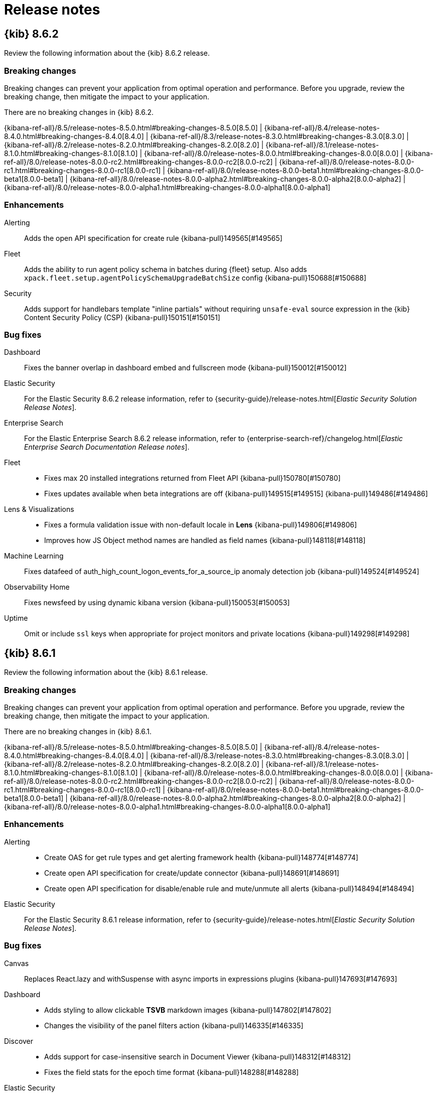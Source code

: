 [[release-notes]]
= Release notes

[partintro]
--
// Use these for links to issue and pulls. Note issues and pulls redirect one to
// each other on Github, so don't worry too much on using the right prefix.
:issue: https://github.com/elastic/kibana/issues/
:pull: https://github.com/elastic/kibana/pull/

Review important information about the {kib} 8.6.x releases.

* <<release-notes-8.6.2>>
* <<release-notes-8.6.1>>
* <<release-notes-8.6.0>>
//* <<release-notes-8.5.2>>
//* <<release-notes-8.5.1>>
//* <<release-notes-8.5.0>>
//* <<release-notes-8.4.3>>
//* <<release-notes-8.4.2>>
//* <<release-notes-8.4.1>>
//* <<release-notes-8.4.0>>
//* <<release-notes-8.3.3>>
//* <<release-notes-8.3.2>>
//* <<release-notes-8.3.1>>
//* <<release-notes-8.3.0>>
//* <<release-notes-8.2.3>>
//* <<release-notes-8.2.2>>
//* <<release-notes-8.2.1>>
//* <<release-notes-8.2.0>>
//* <<release-notes-8.1.3>>
//* <<release-notes-8.1.2>>
//* <<release-notes-8.1.1>>
//* <<release-notes-8.1.0>>
//* <<release-notes-8.0.1>>
//* <<release-notes-8.0.0>>
//* <<release-notes-8.0.0-rc2>>
//* <<release-notes-8.0.0-rc1>>
//* <<release-notes-8.0.0-beta1>>
//* <<release-notes-8.0.0-alpha2>>
//* <<release-notes-8.0.0-alpha1>>

--

[[release-notes-8.6.2]]
== {kib} 8.6.2

Review the following information about the {kib} 8.6.2 release.

[float]
[[breaking-changes-8.6.2]]
=== Breaking changes

Breaking changes can prevent your application from optimal operation and performance.
Before you upgrade, review the breaking change, then mitigate the impact to your application.

// tag::notable-breaking-changes[]
There are no breaking changes in {kib} 8.6.2.
// end::notable-breaking-changes[]

{kibana-ref-all}/8.5/release-notes-8.5.0.html#breaking-changes-8.5.0[8.5.0] | {kibana-ref-all}/8.4/release-notes-8.4.0.html#breaking-changes-8.4.0[8.4.0] | {kibana-ref-all}/8.3/release-notes-8.3.0.html#breaking-changes-8.3.0[8.3.0] | {kibana-ref-all}/8.2/release-notes-8.2.0.html#breaking-changes-8.2.0[8.2.0] | {kibana-ref-all}/8.1/release-notes-8.1.0.html#breaking-changes-8.1.0[8.1.0] | {kibana-ref-all}/8.0/release-notes-8.0.0.html#breaking-changes-8.0.0[8.0.0] | {kibana-ref-all}/8.0/release-notes-8.0.0-rc2.html#breaking-changes-8.0.0-rc2[8.0.0-rc2] | {kibana-ref-all}/8.0/release-notes-8.0.0-rc1.html#breaking-changes-8.0.0-rc1[8.0.0-rc1] | {kibana-ref-all}/8.0/release-notes-8.0.0-beta1.html#breaking-changes-8.0.0-beta1[8.0.0-beta1] | {kibana-ref-all}/8.0/release-notes-8.0.0-alpha2.html#breaking-changes-8.0.0-alpha2[8.0.0-alpha2] | {kibana-ref-all}/8.0/release-notes-8.0.0-alpha1.html#breaking-changes-8.0.0-alpha1[8.0.0-alpha1]

[float]
[[enhancement-v8.6.2]]
=== Enhancements
Alerting::
Adds the open API specification for create rule {kibana-pull}149565[#149565]

Fleet::
Adds the ability to run agent policy schema in batches during {fleet} setup. Also adds `xpack.fleet.setup.agentPolicySchemaUpgradeBatchSize` config {kibana-pull}150688[#150688]

Security::
Adds support for handlebars template "inline partials" without requiring `unsafe-eval` source expression in the {kib} Content Security Policy (CSP) {kibana-pull}150151[#150151]

[float]
[[fixes-v8.6.2]]
=== Bug fixes
Dashboard::
Fixes the banner overlap in dashboard embed and fullscreen mode {kibana-pull}150012[#150012]

Elastic Security::
For the Elastic Security 8.6.2 release information, refer to {security-guide}/release-notes.html[_Elastic Security Solution Release Notes_].

Enterprise Search::
For the Elastic Enterprise Search 8.6.2 release information, refer to {enterprise-search-ref}/changelog.html[_Elastic Enterprise Search Documentation Release notes_].

Fleet::
* Fixes max 20 installed integrations returned from Fleet API {kibana-pull}150780[#150780]
* Fixes updates available when beta integrations are off {kibana-pull}149515[#149515] {kibana-pull}149486[#149486]

Lens & Visualizations::
* Fixes a formula validation issue with non-default locale in *Lens* {kibana-pull}149806[#149806]
* Improves how JS Object method names are handled as field names {kibana-pull}148118[#148118]

Machine Learning::
Fixes datafeed of auth_high_count_logon_events_for_a_source_ip anomaly detection job {kibana-pull}149524[#149524]

Observability Home::
Fixes newsfeed by using dynamic kibana version {kibana-pull}150053[#150053]

Uptime::
Omit or include `ssl` keys when appropriate for project monitors and private locations {kibana-pull}149298[#149298]

[[release-notes-8.6.1]]
== {kib} 8.6.1

Review the following information about the {kib} 8.6.1 release.

[float]
[[breaking-changes-8.6.1]]
=== Breaking changes

Breaking changes can prevent your application from optimal operation and performance.
Before you upgrade, review the breaking change, then mitigate the impact to your application.

There are no breaking changes in {kib} 8.6.1.

{kibana-ref-all}/8.5/release-notes-8.5.0.html#breaking-changes-8.5.0[8.5.0] | {kibana-ref-all}/8.4/release-notes-8.4.0.html#breaking-changes-8.4.0[8.4.0] | {kibana-ref-all}/8.3/release-notes-8.3.0.html#breaking-changes-8.3.0[8.3.0] | {kibana-ref-all}/8.2/release-notes-8.2.0.html#breaking-changes-8.2.0[8.2.0] | {kibana-ref-all}/8.1/release-notes-8.1.0.html#breaking-changes-8.1.0[8.1.0] | {kibana-ref-all}/8.0/release-notes-8.0.0.html#breaking-changes-8.0.0[8.0.0] | {kibana-ref-all}/8.0/release-notes-8.0.0-rc2.html#breaking-changes-8.0.0-rc2[8.0.0-rc2] | {kibana-ref-all}/8.0/release-notes-8.0.0-rc1.html#breaking-changes-8.0.0-rc1[8.0.0-rc1] | {kibana-ref-all}/8.0/release-notes-8.0.0-beta1.html#breaking-changes-8.0.0-beta1[8.0.0-beta1] | {kibana-ref-all}/8.0/release-notes-8.0.0-alpha2.html#breaking-changes-8.0.0-alpha2[8.0.0-alpha2] | {kibana-ref-all}/8.0/release-notes-8.0.0-alpha1.html#breaking-changes-8.0.0-alpha1[8.0.0-alpha1]

[float]
[[enhancement-v8.6.1]]
=== Enhancements
Alerting::
* Create OAS for get rule types and get alerting framework health {kibana-pull}148774[#148774]
* Create open API specification for create/update connector {kibana-pull}148691[#148691]
* Create open API specification for disable/enable rule and mute/unmute all alerts {kibana-pull}148494[#148494]

Elastic Security::
For the Elastic Security 8.6.1 release information, refer to {security-guide}/release-notes.html[_Elastic Security Solution Release Notes_].

[float]
[[fixes-v8.6.1]]
=== Bug fixes
Canvas::
Replaces React.lazy and withSuspense with async imports in expressions plugins {kibana-pull}147693[#147693]

Dashboard::
* Adds styling to allow clickable *TSVB* markdown images {kibana-pull}147802[#147802]
* Changes the visibility of the panel filters action {kibana-pull}146335[#146335]

Discover::
* Adds support for case-insensitive search in Document Viewer {kibana-pull}148312[#148312]
* Fixes the field stats for the epoch time format {kibana-pull}148288[#148288]

Elastic Security::
For the Elastic Security 8.6.1 release information, refer to {security-guide}/release-notes.html[_Elastic Security Solution Release Notes_].

Fleet::
* Fixes missing policy Id in installation URL for cloud integrations {kibana-pull}149243[#149243]
* Fixes package installation APIs to install packages without a version {kibana-pull}149193[#149193]
* Fixes issue where the latest GA version could not be installed if there was a newer prerelease version in the registry {kibana-pull}149133[#149133] and {kibana-pull}149104[#149104]

Infrastructure::
Fixes an issue where the summary request piled up {kibana-pull}148670[#148670]

Machine Learning::
* Fixes the bucket span estimator in the advanced wizard {kibana-pull}149008[#149008]
* Fixes the transforms JSON display {kibana-pull}147996[#147996]

Management::
* Fixes the runtime field format editor {kibana-pull}148497[#148497]
* Improves the check for response size in the `/autocomplete_entities` endpoint {kibana-pull}148328[#148328]

Maps::
Fixes an issue where Maps was unable to  initialize the time range from URLs {kibana-pull}148465[#148465]

Platform::
Fixes the server-side import of the contract `CloudStart` {kibana-pull}149203[#149203]

Uptime::
* ssl fields are now omitted when ssl is disabled {kibana-pull}149087[#149087]
* Adds the ability to disable throttling for project monitors {kibana-pull}148669[#148669]

[[release-notes-8.6.0]]
== {kib} 8.6.0

Review the following information about the {kib} 8.6.0 release.

[float]
[[known-issues-8.6.0]]
=== Known issues

[discrete]
[[known-issue-146020]]
.Attempting to create APM latency threshold rules from the Observability rules page fail
[%collapsible]
====
*Details* +
When you attempt to create an APM latency threshold rule in **Observability** > **Alerts** > **Rules** for all services or all transaction types, the request will fail with a `params invalid` error.
*Impact* +
This known issue only impacts the Observability Rules page. To work around this issue, create APM latency threshold rules in the APM Alerts and Rules dialog. See {kibana-ref}/apm-alerts.html[Alerts and rules] for detailed instructions.
====

[[known-issue-152847]]
.Progress bars are hidden in Lens metric visualizations
[%collapsible]
====
*Details* +
When you upgrade to 8.6.0, progress bars on existing *Lens* metric visualizations are hidden.

To display progress bars in existing *Lens* metric visualizations:
. Open the main menu, then click *Visualize Library*.
. From the *Visualize Library* list, click the metric visualization. 
. In *Lens*, click the *Primary metric* field in the layer pane.
. In the *Type* field, select *Bar*.
. Click *Close*.
====

[float]
[[breaking-changes-8.6.0]]
=== Breaking changes

Breaking changes can prevent your application from optimal operation and performance.
Before you upgrade to 8.6.0, review the breaking changes, then mitigate the impact to your application.

[discrete]
[[breaking-143081]]
.Changes the `histogram:maxBars` default setting
[%collapsible]
====
*Details* +
To configure higher resolution data histogram aggregations without changing the *Advanced Settings*, the default histogram:maxBars setting is now 1000 instead of 100. For more information, refer to {kibana-pull}143081[#143081].

*Impact* +
For each {kibana-ref}/xpack-spaces.html[space], complete the following to change *histogram:maxBars* to the previous default setting:

. Open the main menu, then click *Stack Management > Advanced Settings*.
. Scroll or search for *histogram:maxBars*.
. Enter `100`, then click *Save changes*.
====

To review the breaking changes in previous versions, refer to the following:

{kibana-ref-all}/8.5/release-notes-8.5.0.html#breaking-changes-8.5.0[8.5.0] | {kibana-ref-all}/8.4/release-notes-8.4.0.html#breaking-changes-8.4.0[8.4.0] | {kibana-ref-all}/8.3/release-notes-8.3.0.html#breaking-changes-8.3.0[8.3.0] | {kibana-ref-all}/8.2/release-notes-8.2.0.html#breaking-changes-8.2.0[8.2.0] | {kibana-ref-all}/8.1/release-notes-8.1.0.html#breaking-changes-8.1.0[8.1.0] | {kibana-ref-all}/8.0/release-notes-8.0.0.html#breaking-changes-8.0.0[8.0.0] | {kibana-ref-all}/8.0/release-notes-8.0.0-rc2.html#breaking-changes-8.0.0-rc2[8.0.0-rc2] | {kibana-ref-all}/8.0/release-notes-8.0.0-rc1.html#breaking-changes-8.0.0-rc1[8.0.0-rc1] | {kibana-ref-all}/8.0/release-notes-8.0.0-beta1.html#breaking-changes-8.0.0-beta1[8.0.0-beta1] | {kibana-ref-all}/8.0/release-notes-8.0.0-alpha2.html#breaking-changes-8.0.0-alpha2[8.0.0-alpha2] | {kibana-ref-all}/8.0/release-notes-8.0.0-alpha1.html#breaking-changes-8.0.0-alpha1[8.0.0-alpha1]

[float]
[[features-8.6.0]]
=== Features
{kib} 8.6.0 adds the following new and notable features.

Alerting::
* Notify users by email when assigned to a case {kibana-pull}144391[#144391]
* Adds flapping state object and interface in AAD index and Event Log {kibana-pull}143920[#143920]
* Change Alerts > Actions execution order {kibana-pull}143577[#143577]
* Adds the ability to remove alerts attached to a case {kibana-pull}143457[#143457]
* This feature allows users to create and close alerts within Opsgenie {kibana-pull}142411[#142411]
* Adds filter field to index threshold rule type {kibana-pull}142255[#142255]
* Allow users to see event logs from all spaces they have access to {kibana-pull}140449[#140449]

Elastic Security::
For the Elastic Security 8.6.0 release information, refer to {security-guide}/release-notes.html[_Elastic Security Solution Release Notes_].

Enterprise Search::
For the Elastic Enterprise Search 8.6.0 release information, refer to {enterprise-search-ref}/changelog.html[_Elastic Enterprise Search Documentation Release notes_].

Fleet::
* Differentiate kubernetes integration multipage experience {kibana-pull}145224[#145224]
* Adds prerelease toggle to Integrations list {kibana-pull}143853[#143853]
* Adds link to allow users to skip multistep add integration workflow {kibana-pull}143279[#143279]

Infrastructure::
Adds support for the the Unified Search Bar for Query input {kibana-pull}143222[#143222]

Lens & Visualizations::
Adds support for trend lines in *Lens* metric visualizations {kibana-pull}141851[#141851]

Machine Learning::
* Trained model testing with index data {kibana-pull}144629[#144629]
* Adding anomaly score explanations {kibana-pull}142999[#142999]


Monitoring::
Collect metrics about the active/idle connections to ES nodes {kibana-pull}141434[#141434]

Observability::
* Integrate alert search bar on rule details page {kibana-pull}144718[#144718]
* Adds additional context to recovered alerts of Infrastructure rules {kibana-pull}144683[#144683]
* Adds list of containers in context variable of Inventory rule {kibana-pull}144526[#144526]
* Adds new contextual attributes to Infrastructure - Metric threshold rule {kibana-pull}143001[#143001]
* Adds alert details page feature flag by App {kibana-pull}142839[#142839]
* Adds new contextual attributes to Infrastructure - Inventory Rule {kibana-pull}140598[#140598]

Osquery::

Allows users to deploy Osquery across all {agent} policies or on specified policies only {kibana-pull}143948[#143948]

Platform::
Adds notifications plugin, offering basic email service {kibana-pull}143303[#143303]

Security::
Adds the ability to show sub-feature privileges when using the Basic license {kibana-pull}142020[#142020]

Uptime::
Adds `created_at` field in saved objects {kibana-pull}143507[#143507]

For more information about the features introduced in 8.6.0, refer to <<whats-new,What's new in 8.6>>.

[[enhancements-and-bug-fixes-v8.6.0]]
=== Enhancements and bug fixes

For detailed information about the 8.6.0 release, review the enhancements and bug fixes.

[float]
[[enhancement-v8.6.0]]
=== Enhancements
Alerting::
* Clone rule {kibana-pull}144741[#144741]
* Remove errors and warning in triggers_actions_ui jest test {kibana-pull}144443[#144443]

* Increase the default table size of the cases table to 10 {kibana-pull}144228[#144228]
* Bulk enable rules api {kibana-pull}144216[#144216]
* Create bulk delete on rules front {kibana-pull}144101[#144101]
* Improve Task Manager’s retry logic for ad-hoc tasks {kibana-pull}143860[#143860]
* Increases the max length limit of the case title to 160 characters {kibana-pull}143664[#143664]
* Adds the ability to bulk edit tags in the cases table {kibana-pull}143450[#143450]
* Filter cases without assignees {kibana-pull}143390[#143390]
* Make actions retry when encountering failures {kibana-pull}143224[#143224]
* Adds a backlink to cases when pushing in external services {kibana-pull}143174[#143174]
* Move Connectors to own page {kibana-pull}142485[#142485]
* 142183 create bulk delete on rules {kibana-pull}142466[#142466]
* Allow `_source` field for ES DSL query rules {kibana-pull}142223[#142223]
* Update rule status {kibana-pull}140882[#140882]

APM::
* Adds pie charts displaying the most used mobile devices, operating systems, etc. {kibana-pull}144232[#144232]
* Adds the ability to filter mobile APM views {kibana-pull}144172[#144172]
* Adds average latency map to the mobile service overview {kibana-pull}144127[#144127]
* Adds new options to APM central configuration {kibana-pull}143668[#143668]
* Adds a trace waterfall to the dependency operation detail view {kibana-pull}143257[#143257]
* Adds a configuration table above code sample in getting started guide {kibana-pull}143178[#143178]
* Adds improvements to the AWS Lambda metrics view {kibana-pull}143113[#143113]
* Adds total APM size and perecent of disk space used to storage explorer {kibana-pull}143179[#143179]
* [Technical preview] Adds the ability to display a critical path for a single trace {kibana-pull}143735[#143735]
* [Technical preview] Adds the agent explorer inventory and detail page {kibana-pull}143844[#143844]

Dashboard::
* Adds unmapped runtime field support to options list {kibana-pull}144947[#144947]
* Adds "Exists" functionality to options list {kibana-pull}143762[#143762]
* Adds `excludes` toggle to options list {kibana-pull}142780[#142780]
* Adds support for IP field to options list {kibana-pull}142507[#142507]
* Adds option to disable cursor sync on dashboards {kibana-pull}143355[#143355]

Discover::
* Adds the ability to edit ad hoc data views without permissions {kibana-pull}142723[#142723]
* Enables `esQuery` alert for adhoc data views {kibana-pull}140885[#140885]

Elastic Security::
For the Elastic Security 8.6.0 release information, refer to {security-guide}/release-notes.html[_Elastic Security Solution Release Notes_].

Enterprise Search::
For the Elastic Enterprise Search 8.6.0 release information, refer to {enterprise-search-ref}/changelog.html[_Elastic Enterprise Search Documentation Release notes_].

Fleet::
Adds `?full` option to get package info endpoint to return all package fields {kibana-pull}144343[#144343]

Infrastructure::
* Use the Unified Search Bar for date range selection {kibana-pull}144351[#144351]
* Adds network traffic to Hosts table {kibana-pull}142137[#142137]

Kibana UI::
Updates the Dashboard, Visualize Library, and Maps pages with enhanced tag filtering {kibana-pull}142108[#142108]

Lens & Visualizations::
* Rearranges the options in *Lens* {kibana-pull}144891[#144891]
* Adds the ability to open *TSVB* tables in *Lens* {kibana-pull}143946[#143946]
* Adds advanced params to the formula API in *Lens* {kibana-pull}143876[#143876]
* Adds the ability to display value labels on histogram and stacked charts in *Lens* {kibana-pull}143635[#143635]
* Distinguishes the adhoc data views from the permanent data views in the dropdowns {kibana-pull}143525[#143525]
* Adds the ability to filter metrics in the *Lens* data table {kibana-pull}143219[#143219]
* Adds support for navigate Variance aggregations in *Lens* {kibana-pull}143209[#143209]
* Adds selected field accordion to the fields list in *Lens* {kibana-pull}143175[#143175]
* Adds the ability to open aggregation-based xy charts in *Lens* {kibana-pull}142936[#142936]
* Adds the ability to open aggregation-based Gauge and Goal visualizations in *Lens* {kibana-pull}142838[#142838]
* Enables cursor syncronization in *Lens* heatmaps {kibana-pull}142821[#142821]
* Adds a reduced time range option for formula in *Lens* {kibana-pull}142709[#142709]
* Adds the ability to open aggregation-based metric visualization in *Lens* {kibana-pull}142561[#142561]
* Adds the ability to edit data views in the *Lens* flyout {kibana-pull}142362[#142362]
* Adds conditional operations in the *Lens* formula {kibana-pull}142325[#142325]
* Adds the ability to explore fields in Discover from *Lens* {kibana-pull}142199[#142199]
* Adds the ability to open *TSVB* Gauge visualizations in *Lens* {kibana-pull}142187[#142187]
* Adds new defaults function in *Lens* {kibana-pull}142087[#142087]
* Adds support for mustache context variables with periods {kibana-pull}143703[#143703]
* Adds explore matching indices to data view menu {kibana-pull}141807[#141807]
* Adds control in the *Lens* annotations layer menu for global filters {kibana-pull}141615[#141615]
* Adds field filter to popover in *Lens* {kibana-pull}141582[#141582]
* Improves the performance for large formulas in *Lens* {kibana-pull}141456[#141456]
* Improves the Quick function in-product assistance in *Lens* {kibana-pull}141399[#141399]
* Adds bit formatter in *Lens* {kibana-pull}141372[#141372]
* Adds the ability to open aggregation-based pie visualizations in *Lens* {kibana-pull}140879[#140879]
* Adds the ability to open *TSVB* metric visualizations in *Lens* {kibana-pull}140878[#140878]
* Adds the ability to open aggregation-based table visualizations in *Lens* {kibana-pull}140791[#140791]
* Adds the ability to allow date functions in formula {kibana-pull}143632[#143632]

Machine Learning::
* Data Frame Analytics: Highlight filtered data in scatterplot charts {kibana-pull}144871[#144871]
* Allow updates for number of allocations and priority for trained model deployments {kibana-pull}144704[#144704]
* Switch from normal sampling to random sampler for Index data visualizer table {kibana-pull}144646[#144646]
* Explain Log Rate Spikes: Replace chunks of queries with concurrent queue {kibana-pull}144220[#144220]
* Explain Log Rate Spikes: Allow to continue failed stream {kibana-pull}143301[#143301]
* Entity filter for the Notifications page {kibana-pull}142778[#142778]
* Show an info callout for new notifications {kibana-pull}142245[#142245]
* Adding dashboard custom url to lens created jobs {kibana-pull}142139[#142139]
* Adds ML open API output to appendix {kibana-pull}141556[#141556]

Management::
Adds missing geo aggs to autocomplete in Console {kibana-pull}141504[#141504]

Maps::
* Adds the ability to invert color ramp and size {kibana-pull}143307[#143307]
* Adds layer groups {kibana-pull}142528[#142528]
* Adds the ability to hide or show all layers {kibana-pull}141495[#141495]

Observability::
* Adds kibana.alert.time_range field to Alert-As-Data mappings and populate it {kibana-pull}141309[#141309]
* Alert summary widget new design {kibana-pull}141236[#141236]
* Adds histogram support for avg, max, min, sum and percentiles {kibana-pull}139770[#139770]

Platform::
Adds maxIdleSockets and idleSocketTimeout to Elasticsearch config {kibana-pull}142019[#142019]

Security::
* Adds a read-only mode to the User management screen for users with `read_security` cluster privilege {kibana-pull}143438[#143438]
* Adds a read-only mode to the API keys management screen for users with `read_security` cluster privilege {kibana-pull}144923[#144923]
* Adds `user.id` field to Kibana audit log {kibana-pull}141092[#141092]

Uptime::
* Allow using AND for tags filtering {kibana-pull}145079[#145079]
* Adds monitor detail flyout {kibana-pull}136156[#136156]

[float]
[[fixes-v8.6.0]]
=== Bug fixes
Alerting::
* Fixes logger text and fix bulk error type {kibana-pull}144598[#144598]
* Flaky bulkDisable tasks functional test {kibana-pull}144405[#144405]
* Adding back unknown outcome filter {kibana-pull}143546[#143546]
* Fixing flaky test in x-pack/test/functional_with_es_ssl/apps/triggers_actions_ui/alerts_list·ts {kibana-pull}142855[#142855]
* Rule run history displays success with a message when the rule status is warning {kibana-pull}142645[#142645]
* Elasticsearch query rule type allows SIZE: 0, but flags as error on re-edit {kibana-pull}142225[#142225]
* Rules and Connectors: Current page in breadcrumbs shows as link {kibana-pull}141838[#141838]
* Move save button into connector config form {kibana-pull}141361[#141361]

APM::
* Show a recommended minimum size when going below 5 minutes {kibana-pull}144170[#144170]
* Fixes ML permissions by removing usage of `canAccessML` {kibana-pull}143631[#143631]
* Fallback to terms aggregation search if terms enum doesn’t return results {kibana-pull}143619[#143619]
* Fixes bug that causes alert expression to not close {kibana-pull}143531[#143531]
* Fixes `apm.transaction_duration` alert to aggregrate over service environment {kibana-pull}143238[#143238]
* Fixes broken latency and services layout {kibana-pull}143453[#143453]
* Fixes metadata API environment filter {kibana-pull}144472[#144472]

Dashboard::
* The extra reload caused by Controls is now skipped {kibana-pull}142868[#142868]
* Modifies the state shared in dashboard permalinks {kibana-pull}141985[#141985]

Discover::
* Fixes theme for Alerts popover {kibana-pull}145390[#145390]
* Improves the no data views state for `esQuery` alert {kibana-pull}145052[#145052]
* Updates the data view id on adhoc data view change {kibana-pull}142069[#142069]
* Improves the error and fix app state when updating data view ID in the URL to an invalid ID {kibana-pull}141540[#141540]

Elastic Security::
For the Elastic Security 8.6.0 release information, refer to {security-guide}/release-notes.html[_Elastic Security Solution Release Notes_].

Enterprise Search::
For the Elastic Enterprise Search 8.6.0 release information, refer to {enterprise-search-ref}/changelog.html[_Elastic Enterprise Search Documentation Release notes_].

Fleet::
Only show fleet managed data streams on data streams list page {kibana-pull}143300[#143300]

Infrastructure::
Adds disk latency metrics to hosts table {kibana-pull}144312[#144312]

Kibana Home & Add Data::
* Updates the examples {kibana-pull}141265[#141265]

Lens & Visualizations::
* All saved queries are now returned on the list instead of only the first 50 {kibana-pull}145554[#145554]
* The baseTheme is now always included with the charts theme {kibana-pull}145401[#145401]
* Do not throw on undefined sorting column referenced in *Lens* {kibana-pull}144716[#144716]
* Fixes suggestion bug in *Lens* {kibana-pull}144708[#144708]
* The reference layer is now excluded from the cursor sync hook in *Lens* {kibana-pull}144384[#144384]
* Improves the embeddable warnings placement in *Lens* metric visualizations {kibana-pull}144368[#144368]
* Fixes the list control popover background color in dark mode {kibana-pull}144204[#144204]
* The unused dimension label from the tooltip in *Lens* is now hidden {kibana-pull}143721[#143721]
* Improves the default text for the controls options list {kibana-pull}143413[#143413]
* Fixes styling issues in *Vega* {kibana-pull}143168[#143168]
* Fixes an issue where the shard failure notices made *Lens* unusable {kibana-pull}142985[#142985]
* Fixes the syncing for colors and tooltips {kibana-pull}142957[#142957]
* Updates the label for Time field annotations in *TSVB* {kibana-pull}142452[#142452]
* Fixes an issue where empty annotation query strings in *TSVB* and *Lens* displayed different results {kibana-pull}142197[#142197]
* Drag and drop capabilities of a single element in *Lens* is no longer allowed {kibana-pull}141793[#141793]
* Fixes the ability to close the settings popover with a click in *Lens* {kibana-pull}141272[#141272]

Machine Learning::
* Fixes the default time range on the Notifications page {kibana-pull}145578[#145578]
* Data Frame Analytics maps view: ensure nodes reload correctly after using timepicker refresh {kibana-pull}145265[#145265]
* Explain Log Rate Spikes: Fix applying overall params to histogram queries {kibana-pull}144219[#144219]
* Calculate model memory limit for Lens created jobs {kibana-pull}143456[#143456]
* Explain Log Rate Spikes: fix chart showing as empty when filter matches field/value pair in hovered row {kibana-pull}142693[#142693]

Management::
* Fixes nested formatter for terms {kibana-pull}144543[#144543]
* Cache ad-hoc data views to avoid repeated field list calls {kibana-pull}144465[#144465]
* In the case of 2 or more panels on the dashboard, TSVB renderComplete fires 2 times {kibana-pull}143999[#143999]
* Shard failure notifications have been reduced when many queries fail at the same time {kibana-pull}131776[#131776]

Maps::
* Fixes an issue where the Time Slider text was not working properly with Dark Mode {kibana-pull}145612[#145612]
* Adds ungroup layers action {kibana-pull}144574[#144574]

Observability::
Fixes alerts' blank page in case of invalid query string {kibana-pull}145067[#145067]

Observability Home::
* Use bucketSize from request options for overview query {kibana-pull}145032[#145032]
* Solution nav with no data page {kibana-pull}144280[#144280]

Querying & Filtering::
* Fixes an issue with autocomplete value suggestions where the date range was sometimes incorrectly applied {kibana-pull}144134[#144134]
* Fixes Moment.js timezone error when defining a range filter {kibana-pull}143213[#143213]

Reporting::
* Fixed a bug with CSV export in Discover, where searching over hundreds of shards would result in an incomplete CSV file {kibana-pull}144201[#144201]
* Fixes an issue where downloading a report caused a new browser tab to open with the report content, rather than receiving a downloaded file {kibana-pull}144136[#144136]
* Fixed an issue with CSV exports from Discover, where using the `_id` field in an export, when `_id` is a very high numeric value, the value could lose precision {kibana-pull}143807[#143807]

//////////////////
[[release-notes-8.5.2]]
== {kib} 8.5.2

Review the following information about the {kib} 8.5.2 release.

[float]
[[breaking-changes-8.5.2]]
=== Breaking changes

Breaking changes can prevent your application from optimal operation and performance.
Before you upgrade, review the breaking change, then mitigate the impact to your application.

There are no breaking changes in {kib} 8.5.2.

{kibana-ref-all}/8.4/release-notes-8.4.0.html#breaking-changes-8.4.0[8.4.0] | {kibana-ref-all}/8.3/release-notes-8.3.0.html#breaking-changes-8.3.0[8.3.0] | {kibana-ref-all}/8.2/release-notes-8.2.0.html#breaking-changes-8.2.0[8.2.0] | {kibana-ref-all}/8.1/release-notes-8.1.0.html#breaking-changes-8.1.0[8.1.0] | {kibana-ref-all}/8.0/release-notes-8.0.0.html#breaking-changes-8.0.0[8.0.0] | {kibana-ref-all}/8.0/release-notes-8.0.0-rc2.html#breaking-changes-8.0.0-rc2[8.0.0-rc2] | {kibana-ref-all}/8.0/release-notes-8.0.0-rc1.html#breaking-changes-8.0.0-rc1[8.0.0-rc1] | {kibana-ref-all}/8.0/release-notes-8.0.0-beta1.html#breaking-changes-8.0.0-beta1[8.0.0-beta1] | {kibana-ref-all}/8.0/release-notes-8.0.0-alpha2.html#breaking-changes-8.0.0-alpha2[8.0.0-alpha2] | {kibana-ref-all}/8.0/release-notes-8.0.0-alpha1.html#breaking-changes-8.0.0-alpha1[8.0.0-alpha1]

[float]
[[enhancement-v8.5.2]]
=== Enhancement
Security::
* Adds a `Content-Security-Policy` header to all `/api/*` responses {kibana-pull}144902[#144902]

[float]
[[fixes-v8.5.2]]
=== Bug fixes
APM::
* Limits the number of source map artifacts {kibana-pull}144963[#144963]
* Fixes an incorrect documentation link {kibana-pull}145077[#145077]
* Suppresses error toast when data view cannot be created {kibana-pull}143639[#143639]

Dashboard::
Fixes unexpected suggestions for text/keyword multi-fields {kibana-pull}145177[#145177]

Discover::
Fixes % for field stats calculations (edge cases) {kibana-pull}144962[#144962]

Management::
Fixes autocomplete_entities API crash when response size is too big {kibana-pull}140569[#140569]

Uptime::
Adjust formula for synthetics monitor availability {kibana-pull}144868[#144868]

[[release-notes-8.5.1]]
== {kib} 8.5.1

Review the following information about the {kib} 8.5.1 release.

[float]
[[breaking-changes-8.5.1]]
=== Breaking changes

Breaking changes can prevent your application from optimal operation and performance.
Before you upgrade, review the breaking change, then mitigate the impact to your application.

// tag::notable-breaking-changes[]
There are no breaking changes in {kib} 8.5.1.
// end::notable-breaking-changes[]

{kibana-ref-all}/8.4/release-notes-8.4.0.html#breaking-changes-8.4.0[8.4.0] | {kibana-ref-all}/8.3/release-notes-8.3.0.html#breaking-changes-8.3.0[8.3.0] | {kibana-ref-all}/8.2/release-notes-8.2.0.html#breaking-changes-8.2.0[8.2.0] | {kibana-ref-all}/8.1/release-notes-8.1.0.html#breaking-changes-8.1.0[8.1.0] | {kibana-ref-all}/8.0/release-notes-8.0.0.html#breaking-changes-8.0.0[8.0.0] | {kibana-ref-all}/8.0/release-notes-8.0.0-rc2.html#breaking-changes-8.0.0-rc2[8.0.0-rc2] | {kibana-ref-all}/8.0/release-notes-8.0.0-rc1.html#breaking-changes-8.0.0-rc1[8.0.0-rc1] | {kibana-ref-all}/8.0/release-notes-8.0.0-beta1.html#breaking-changes-8.0.0-beta1[8.0.0-beta1] | {kibana-ref-all}/8.0/release-notes-8.0.0-alpha2.html#breaking-changes-8.0.0-alpha2[8.0.0-alpha2] | {kibana-ref-all}/8.0/release-notes-8.0.0-alpha1.html#breaking-changes-8.0.0-alpha1[8.0.0-alpha1]

[float]
[[enhancement-v8.5.1]]
=== Enhancements
Elastic Security::
For the Elastic Security 8.5.1 release information, refer to {security-guide}/release-notes.html[_Elastic Security Solution Release Notes_].

[float]
[[fixes-v8.5.1]]
=== Bug fixes
APM::
* Fixes a bug where Metadata API does not filter by environment {kibana-pull}144472[#144472]
* Fixes a bug where AWS lambda checks for an undefined value {kibana-pull}143987[#143987]
* Limits the number of source map artifacts {kibana-pull}144963[#144963]
* Fixes an incorrect documentation link {kibana-pull}145077[#145077]

Dashboard::
* Removes support for scripted fields in options list {kibana-pull}144643[#144643]
* Fixes help documentation link for dashboard {kibana-pull}143894[#143894]

Elastic Security::
For the Elastic Security 8.5.1 release information, refer to {security-guide}/release-notes.html[_Elastic Security Solution Release Notes_].

Fleet::
Make asset tags space aware {kibana-pull}144066[#144066]

Machine Learning::
* Correcting the size of the free ML node on cloud {kibana-pull}144512[#144512]
* Fixes model testing flyout reload {kibana-pull}144318[#144318]
* Explain Log Rate Spikes: Wrap analysis in try/catch block {kibana-pull}143651[#143651]
* Explain Log Rate Spikes: Fix uncompressed streams and backpressure handling {kibana-pull}142970[#142970]

Osquery::
* Fixes a bug that prevented users from viewing Osquery results if they were in a non-default {kib} space {kibana-pull}144210[#144210]

Platform::
Fixes the execution pipeline not to stop on a flaky subexpression {kibana-pull}143852[#143852]

Uptime::
* Adjust forumla for synthetics monitor availability {kibana-pull}144868[#144868]
* TLS alert - do not alert when status cannot be determined {kibana-pull}144767[#144767]

[[release-notes-8.5.0]]
== {kib} 8.5.0

Review the following information about the {kib} 8.5.0 release.

[float]
[[known-issues-8.5.0]]
=== Known issues

Due to a recent change in the Red Hat scan verification process,
{kib} 8.5.0 is not available in the Red Hat Ecosystem Catalog.
This known issue will be fixed in the next release.
To download the {kib} 8.5.0 image, use the https://www.docker.elastic.co/r/kibana/kibana[Elastic docker registry].

[float]
[[breaking-changes-8.5.0]]
=== Breaking changes

Breaking changes can prevent your application from optimal operation and performance.
Before you upgrade to 8.5.0, review the breaking changes, then mitigate the impact to your application.

[discrete]
[[breaking-141757]]
.Updates bulk action API to return actionId instead of agent success
[%collapsible]
====
*Details* +
To make bulk action responses consistent, returns `actionId` instead of agent ids with `success: True` or `success: False` results. For more information, refer to {kibana-pull}141757[#141757].

*Impact* +
When you use `FleetBulkResponse`, you now receive only `actionId` responses. 
====
      
[discrete]
[[breaking-139431]]
.Removes filter validation for ad-hoc data views
[%collapsible]
====
*Details* +
Filters associated with unknown data views, such as deleted data views, are no longer automatically disabled. For more information, refer to {kibana-pull}139431[#139431].

*Impact* +
Filters associated with unknown data views now display a warning message instead of being automatically disabled.
====
      
[discrete]
[[breaking-138677]]
.Removes the `package_policies` field from the agent policy saved object
[%collapsible]
====
*Details* +
The bidirectional foreign key between agent policy and package policy has been removed. For more information, refer to {kibana-pull}138677[#138677].

*Impact* +
The agent policy saved object no longer includes the `package_policies` field.
====

To review the breaking changes in previous versions, refer to the following:

{kibana-ref-all}/8.4/release-notes-8.4.0.html#breaking-changes-8.4.0[8.4.0] | {kibana-ref-all}/8.3/release-notes-8.3.0.html#breaking-changes-8.3.0[8.3.0] | {kibana-ref-all}/8.2/release-notes-8.2.0.html#breaking-changes-8.2.0[8.2.0] | {kibana-ref-all}/8.1/release-notes-8.1.0.html#breaking-changes-8.1.0[8.1.0] | {kibana-ref-all}/8.0/release-notes-8.0.0.html#breaking-changes-8.0.0[8.0.0] | {kibana-ref-all}/8.0/release-notes-8.0.0-rc2.html#breaking-changes-8.0.0-rc2[8.0.0-rc2] | {kibana-ref-all}/8.0/release-notes-8.0.0-rc1.html#breaking-changes-8.0.0-rc1[8.0.0-rc1] | {kibana-ref-all}/8.0/release-notes-8.0.0-beta1.html#breaking-changes-8.0.0-beta1[8.0.0-beta1] | {kibana-ref-all}/8.0/release-notes-8.0.0-alpha2.html#breaking-changes-8.0.0-alpha2[8.0.0-alpha2] | {kibana-ref-all}/8.0/release-notes-8.0.0-alpha1.html#breaking-changes-8.0.0-alpha1[8.0.0-alpha1]
      
[float]
[[features-8.5.0]]
=== Features
{kib} 8.5.0 adds the following new and notable features.

Alerting::
* Adds dynamic field selection to the alerts table {kibana-pull}140516[#140516]
* Show alerts count {kibana-pull}140473[#140473]
* Adds the ability to allows users to assign other users to cases {kibana-pull}140208[#140208]
* Ability run a rule on-demand {kibana-pull}139848[#139848]
* Ability to bulk update API keys for alerting rules {kibana-pull}139036[#139036]
* Index threshold alert can't use unsigned long data type {kibana-pull}138452[#138452]
* Category fields endpoint {kibana-pull}138245[#138245]
* Index threshold alert UI does not fill index picker with data streams {kibana-pull}137584[#137584]

APM::
* Display kubernetes metadata in service icons popup and instance accordion {kibana-pull}139612[#139612]
* AWS lambda metrics api {kibana-pull}139041[#139041]

Discover::
* Adds support for storing time with saved searches {kibana-pull}138377[#138377]
* Enables tags for saved searches {kibana-pull}136162[#136162]

Elastic Security::
For the Elastic Security 8.5.0 release information, refer to {security-guide}/release-notes.html[_Elastic Security Solution Release Notes_].

Fleet::
* Adds agent activity flyout {kibana-pull}140510[#140510]
* Adds a new event toggle to capture terminal output in endpoint {kibana-pull}139421[#139421]
* Makes batch actions asynchronous {kibana-pull}138870[#138870]
* Adds ability to tag integration assets {kibana-pull}137184[#137184]
* Adds support for input only packages {kibana-pull}140035[#140035]

Infrastructure::
Inital hosts page {kibana-pull}138173[#138173]

Lens & Visualizations::
* Adds query-based annotations in *Lens* {kibana-pull}138753[#138753]
* Enables ad-hoc data views in *Lens* {kibana-pull}138732[#138732]

Machine Learning::
* Notifications page {kibana-pull}140613[#140613]
* Explain Log Rate Spikes: Add option to view grouped analysis results {kibana-pull}140464[#140464]
* Stubs out UI for the ML Inference Pipeline panel {kibana-pull}140456[#140456]
* Attach the anomaly charts embeddable to Case {kibana-pull}139628[#139628]
* Log pattern analysis UI {kibana-pull}139005[#139005]
* Attach the anomaly swim lane embeddable to Case {kibana-pull}138994[#138994]

Management::
* Adds the ability to allow variables in URL Drilldown titles {kibana-pull}140076[#140076]
* Enables time series downsampling action in ILM configurations {kibana-pull}138748[#138748]
* Adds the composite runtime field editor {kibana-pull}136954[#136954]

Observability::
Feat(slo): Create basic SLO route {kibana-pull}139490[#139490]

Osquery::
* Adds Osquery results to cases {kibana-pull}139909[#139909]
* Add support for differential logs {kibana-pull}140660[#140660]

Security::
Adds the ability to set a default Access Agreement for all `xpack.security`-level authentication providers {kibana-pull}139217[#139217]

For more information about the features introduced in 8.5.0, refer to <<whats-new,What's new in 8.5>>.

[[enhancements-and-bug-fixes-v8.5.0]]
=== Enhancements and bug fixes

For detailed information about the 8.5.0 release, review the enhancements and bug fixes.

[float]
[[enhancement-v8.5.0]]
=== Enhancements
Alerting::
* 141189 alerts table performance {kibana-pull}141385[#141385]
* 141119 remove visibility toogle + use_columns refactor {kibana-pull}141250[#141250]
* Adds Stats on top of execution logs {kibana-pull}140883[#140883]
* Adds the Logs tab to Rules and Connectors UI {kibana-pull}138852[#138852]
* Adds "exclude previous hits" check box to ESQuery rule form {kibana-pull}138781[#138781]
* The ES Query Rule Type now supports Runtime Mappings and the Fields parameters when using an Elasticsearch DSL query {kibana-pull}138427[#138427]

APM::
* Adds option to power APM inventory with service metrics {kibana-pull}140868[#140868]
* Adds a sort order to the trace samples on the transaction details page {kibana-pull}140589[#140589]
* Adds a tail-based sampling storage limit (APM integration) {kibana-pull}140567[#140567]
* Adds AWS Lambda metrics to the "Metrics" tab {kibana-pull}140550[#140550]
* Adds an experimental mode to the APM app {kibana-pull}139553[#139553]
* Renames JVMs to Metrics {kibana-pull}138437[#138437]
* Changes how partial data buckets are displayed {kibana-pull}137533[#137533]

Dashboard::
Adds the ability to view panel-level filters and queries {kibana-pull}136655[#136655]

Discover::
* Enables `Explore in Discover` for adhoc data views in *Lens* {kibana-pull}140726[#140726]
* Adds the ability to show actions inline in the Expanded Document view for quick access {kibana-pull}140085[#140085]
* Updates the layout for unified histogram {kibana-pull}139446[#139446]
* Adds new field stats in sidebar popover {kibana-pull}139072[#139072]
* Adds ad-hoc data views {kibana-pull}138283[#138283]
* Updates the formatter for aggregate_metric_double field values {kibana-pull}138205[#138205]

Elastic Security::
For the Elastic Security 8.5.0 release information, refer to {security-guide}/release-notes.html[_Elastic Security Solution Release Notes_].

Fleet::
* Adds toggle for experimental synthetic `_source` support in Fleet data streams {kibana-pull}140132[#140132]
* Enhances the package policy API to create or update a package policy API with a simplified way to define inputs {kibana-pull}139420[#139420]
* Support new subscription and license fields {kibana-pull}137799[#137799]

Infrastructure::
* Adds log-* index pattern support on SM UI {kibana-pull}139121[#139121]
* Adds health API support for data ingested from package {kibana-pull}138964[#138964]
* Adds support for integration package {kibana-pull}138224[#138224]
* Adds the inital hosts page {kibana-pull}138173[#138173]

Lens & Visualizations::
* Adds the Collapse by option for partition charts in *Lens* {kibana-pull}140336[#140336]
* Adds the ability to show the metric name if there are multiple layers with breakdowns in *Lens* {kibana-pull}140314[#140314]
* Adds time scaling without date histogram in *Lens* {kibana-pull}140107[#140107]
* Improves the field drag defaults in *Lens* {kibana-pull}140050[#140050]
* Adds the time marker setting for time axis in *Lens* {kibana-pull}139950[#139950]
* Adds the ability to make sure shard size stays stable for low number of sizes in *TSVB*, *Lens*, and Agg based visualizations {kibana-pull}139791[#139791]
* Adds the one click filter to the *Lens* table {kibana-pull}139701[#139701]
* Improves the metric palette behavior in *Lens* {kibana-pull}139596[#139596]
* Adds separate dimension groups for mosaic rows and columns in *Lens* {kibana-pull}139214[#139214]
* Adds display-infinity option to custom palette editor in *Lens* {kibana-pull}139061[#139061]
* Adds TSDB support for *Lens*, *TSVB* and *Timelion* {kibana-pull}139020[#139020]
* Adds the format selector to the new metric visualization in *Lens* {kibana-pull}139018[#139018]
* Shows the edit/delete button while field stats are loading in *Lens* {kibana-pull}138899[#138899]
* Adds auto mode for secondary metric prefix in *Lens* {kibana-pull}138167[#138167]
* Adds open in *Lens* extendability {kibana-pull}136928[#136928]
* Adds TSDB warning handling support for *Lens*, Agg based, and *TSVB* {kibana-pull}136833[#136833]
* Adds reduced time range option in *Lens* {kibana-pull}136706[#136706]
* Migrates xy visualization type to new unified xy expression {kibana-pull}136475[#136475]
* Adds the ability to duplicate layers in *Lens* {kibana-pull}140603[#140603]

Machine Learning::
* Explain Log Rate Spikes: add main chart sync on row hover at group level {kibana-pull}141138[#141138]
* Show "No anomalies found" message instead of empty swim lane {kibana-pull}141098[#141098]
* Explain Log Rate Spikes: Group results API {kibana-pull}140683[#140683]
* Match Data Visualizer/Field stats table content with the popover {kibana-pull}140667[#140667]
* Explain Log Rate Spikes: Adds discover link to analysis table {kibana-pull}139877[#139877]
* Adding ecs_compatibility setting for find structure calls {kibana-pull}139708[#139708]
* Improves messaging when an anomaly detection forecast errors {kibana-pull}139345[#139345]
* Anomaly Detection: adds maps link when source data contains geo fields {kibana-pull}139333[#139333]
* Quickly create ML jobs from lens visualizations {kibana-pull}136421[#136421]

Management::
* Url drilldown `date` helper now allows rounding up relative dates {kibana-pull}137874[#137874]
* In CSV reports, an error message now appears on the job when fewer CSV rows are generated than expected {kibana-pull}137800[#137800]

Maps::
* Adds support for adhoc data views {kibana-pull}140858[#140858]
* Timeslider control {kibana-pull}139228[#139228]
* Support Vector tile runtime geo_point fields {kibana-pull}139047[#139047]
* Show data view name in UI {kibana-pull}138928[#138928]
* Adds ability to disable tooltips for layer {kibana-pull}138275[#138275]
* Cancel button when editing by value from dashboard {kibana-pull}137880[#137880]

Security::
Adds audit events to "login-less" authentication flows (e.g. PKI, Kerberos) {kibana-pull}139492[#139492]

Uptime::
* Project monitors - support lightweight project monitors {kibana-pull}141066[#141066]
* Adds Actions popover menu {kibana-pull}136992[#136992]

[float]
[[fixes-v8.5.0]]
=== Bug fixes
Alerting::
* Render the grid only if we have alerts {kibana-pull}142481[#142481]
* Alerts Table browser field - fix siem browser fields call {kibana-pull}141431[#141431]
* Adds getActionsHealth method to return permanent encryption key existence {kibana-pull}140535[#140535]
* Clarify rule notification values {kibana-pull}140457[#140457]
* Actions are not able to configure a max number of attempts {kibana-pull}138845[#138845]
* Elasticsearch Query Rule doesn't have 'dark mode' view for query {kibana-pull}138631[#138631]
* Getting error about secrets not being saved when import a SO (Connector Saved Object) {kibana-pull}138019[#138019]
* Provide indication of how many rules are using connector on Connector List view {kibana-pull}137181[#137181]

APM::
* Remove check for infra data {kibana-pull}142835[#142835]
* Prefer span metrics over span events {kibana-pull}141519[#141519]
* Fixes search bar suggestions {kibana-pull}141101[#141101]
* Sort trace samples {kibana-pull}140589[#140589]

Dashboard::
Fixes pinned filters that backed up in Session Storage {kibana-pull}142262[#142262]

Discover::
* Adds support for line breaks in Document explorer {kibana-pull}139449[#139449]
* Cancelled request errors for embeddables are now hidden {kibana-pull}137690[#137690]
* Fixes legacy sort saved search stored in Dashboard saved objects {kibana-pull}137488[#137488]
* Fixes column width handling {kibana-pull}137445[#137445]

Elastic Security::
For the Elastic Security 8.5.0 release information, refer to {security-guide}/release-notes.html[_Elastic Security Solution Release Notes_].

Enterprise Search::
For the Elastic Enterprise Search 8.5.0 release information, refer to {enterprise-search-ref}/changelog.html[_Elastic Enterprise Search Documentation Release notes_].

Fleet::
* Refresh search results when clearing category filter {kibana-pull}142853[#142853]
* Respect `default_field: false` when generating index settings {kibana-pull}142277[#142277]
* Fixes repeated debug logs when bundled package directory does not exist {kibana-pull}141660[#141660]

Graph::
Fixes query bar autocomplete {kibana-pull}140963[#140963]

Infrastructure::
* Adds support for Logstash datastream in standalone query {kibana-pull}138689[#138689]

Lens & Visualizations::
* Fixes the detailed tooltip wrap problem {kibana-pull}142818[#142818]
* Fixes an issue where columns normalized by unit were unable to display properly on Dashboards for *Lens* metric visualizations {kibana-pull}142741[#142741]
* Adds back ticks on bands in *Lens* {kibana-pull}142702[#142702]
* Fixes guidance panel appearing for a moment when saving Graph {kibana-pull}141228[#141228]
* Fixes pie filter without slice {kibana-pull}141227[#141227]
* Fixes an issue where using annotations from different data views than the visualizations created panel breaks in *TSVB* {kibana-pull}141104[#141104]
* Fixes drilldown url templates for sample data {kibana-pull}141079[#141079]
* Fixes time shift with reduced time range tabification in *Lens* {kibana-pull}141076[#141076]
* Fixes the time shifted pipeline agg in *Lens* {kibana-pull}140723[#140723]
* Fixes an A11y issue where the query input doesn't react to `escape` button in *Lens* {kibana-pull}140382[#140382]
* Boolean values are now correctly formatted by default in *TSVB* {kibana-pull}140308[#140308]
* All data views are no longer loaded on broken data view reference in *Lens* {kibana-pull}139690[#139690]
* Removes the exclamation circle icon in *TSVB* {kibana-pull}139686[#139686]
* Theme is now passed to visualize save modal {kibana-pull}139685[#139685]
* Push-out behavior is now preserved for table cells when possible in *Lens* {kibana-pull}139619[#139619]
* The metric visualization state is now cleared in *Lens* {kibana-pull}139154[#139154]
* Adds the ability to set minimum table width for column split tables {kibana-pull}139004[#139004]
* Adds the ability to scroll tall metric visualizations in *Lens* {kibana-pull}138178[#138178]

Machine Learning::
* Explain Log Rate Spikes: update more groups badge for clarity {kibana-pull}142793[#142793]
* Fixes Index data visualizer doc count when time field is not defined {kibana-pull}142409[#142409]
* Explain Log Rate Spikes: Fix error handling {kibana-pull}142047[#142047]
* Fixes date picker not allowing unpause when refresh interval is 0 {kibana-pull}142005[#142005]
* Fixes expanded row layout in the Nodes table {kibana-pull}141964[#141964]
* Fixes links to Discover and Maps and custom URLs for jobs with a query in the datafeed {kibana-pull}141871[#141871]

Management::
* The progress bar is now visible in Expression renderer {kibana-pull}142699[#142699]
* Transforms: Preserves the `field` for unsupported aggs {kibana-pull}142106[#142106]
* Removes unnecessary time units in ILM policy dialog {kibana-pull}140815[#140815]
* Fixes search query builder to generate wildcard query for keyword fields {kibana-pull}140629[#140629]
* Updates "Copy as cURL" to interpolate variables and strip request-body comments {kibana-pull}140262[#140262]
* Fixes previewing data streams in template editor {kibana-pull}140189[#140189]
* Fixes an issue where selecting requests with characters ending with '{}' was not possible {kibana-pull}140068[#140068]
* Filters that are associated with an unknown data view, such as deleted data views, are no longer automatically disabled, but now instead display a warning message {kibana-pull}139431[#139431]
* Watches no longer get stuck in a "Firing" state in Watcher {kibana-pull}138563[#138563]
* Fixes an issue where data view search results were not showing the value of mapped fields that shared a name with a runtime field {kibana-pull}138471[#138471]

Maps::
* Fixes Go To - lat/long values outside expected range cause blank Maps app {kibana-pull}141873[#141873]
* Fixes scaling and term join in product help popover width {kibana-pull}139120[#139120]
* Fixes legacy tile_map and region_map visualizations do not display title in Map embeddable action modals {kibana-pull}139054[#139054]
* Fixes Filters applied to map visualization not preserved when added to dashboard {kibana-pull}138188[#138188]

Monitoring::
Health api: account for ccs in indices regex {kibana-pull}137790[#137790]

Observability::
* Fixes Alert tab goes blank in APM because of Alert Details page feature flag {kibana-pull}142188[#142188]
* Update links to Observability rule management {kibana-pull}140009[#140009]

Platform::
* Fixes an issue where the expressions executor stopped on failing partially emitted results {kibana-pull}142105[#142105]
* A 0 is now returned when there are no overdue tasks for capacity estimation {kibana-pull}140720[#140720]
* The task health calculation now never returns Error or Warning, but logs the HealthStatus {kibana-pull}139274[#139274]

Uptime::
* Fixes Next and Previous button on step screenshot carousel {kibana-pull}141422[#141422]
* Fixes disrupted UI on Browser Test Results` step screenshots {kibana-pull}139017[#139017]

[[release-notes-8.4.3]]
== {kib} 8.4.3

Review the following information about the {kib} 8.4.3 release.

[float]
[[breaking-changes-8.4.3]]
=== Breaking change

Breaking changes can prevent your application from optimal operation and performance.
Before you upgrade, review the breaking change, then mitigate the impact to your application.

There are no breaking changes in {kib} 8.4.3.

To review the breaking changes in previous versions, refer to the following:

{kibana-ref-all}/8.3/release-notes-8.3.0.html#breaking-changes-8.3.0[8.3.0] | {kibana-ref-all}/8.2/release-notes-8.2.0.html#breaking-changes-8.2.0[8.2.0] | {kibana-ref-all}/8.1/release-notes-8.1.0.html#breaking-changes-8.1.0[8.1.0] | {kibana-ref-all}/8.0/release-notes-8.0.0.html#breaking-changes-8.0.0[8.0.0] | {kibana-ref-all}/8.0/release-notes-8.0.0-rc2.html#breaking-changes-8.0.0-rc2[8.0.0-rc2] | {kibana-ref-all}/8.0/release-notes-8.0.0-rc1.html#breaking-changes-8.0.0-rc1[8.0.0-rc1] | {kibana-ref-all}/8.0/release-notes-8.0.0-beta1.html#breaking-changes-8.0.0-beta1[8.0.0-beta1] | {kibana-ref-all}/8.0/release-notes-8.0.0-alpha2.html#breaking-changes-8.0.0-alpha2[8.0.0-alpha2] | {kibana-ref-all}/8.0/release-notes-8.0.0-alpha1.html#breaking-changes-8.0.0-alpha1[8.0.0-alpha1]

[float]
[[fixes-v8.4.3]]
=== Bug fixes
Cases::
Fixes an issue where the recent cases widget shows cases from other solutions {kibana-pull}141221[#141221]

Discover::
* Fixes scrolling prevented by saved search embeddable on touch devices {kibana-pull}141718[#141718]
* Fixes columns management for saved search embeddable {kibana-pull}140799[#140799]

Elastic Security::
For the Elastic Security 8.4.3 release information, refer to {security-guide}/release-notes.html[_Elastic Security Solution Release Notes_].

Graph::
* Fixes the position of Add fields popover {kibana-pull}141040[#141040]
* Fixes responsive styles of field manager {kibana-pull}140948[#140948]

Machine Learning::
Fixes an issue where Data visualizer was unable to update distribution when changing shard size, forbidden error with recognize modules on basic license {kibana-pull}141313[#141313]

Management::
Fixes the removal of a single field formatter {kibana-pull}141078[#141078]

Observability::
Fixes an alert summary widget issue in non-default space {kibana-pull}140842[#140842]

[[release-notes-8.4.2]]
== {kib} 8.4.2

Review the following information about the {kib} 8.4.2 release.

[float]
[[breaking-changes-8.4.2]]
=== Breaking change

Breaking changes can prevent your application from optimal operation and performance.
Before you upgrade, review the breaking change, then mitigate the impact to your application.

There are no breaking changes in {kib} 8.4.2.

To review the breaking changes in previous versions, refer to the following:

{kibana-ref-all}/8.3/release-notes-8.3.0.html#breaking-changes-8.3.0[8.3.0] | {kibana-ref-all}/8.2/release-notes-8.2.0.html#breaking-changes-8.2.0[8.2.0] | {kibana-ref-all}/8.1/release-notes-8.1.0.html#breaking-changes-8.1.0[8.1.0] | {kibana-ref-all}/8.0/release-notes-8.0.0.html#breaking-changes-8.0.0[8.0.0] | {kibana-ref-all}/8.0/release-notes-8.0.0-rc2.html#breaking-changes-8.0.0-rc2[8.0.0-rc2] | {kibana-ref-all}/8.0/release-notes-8.0.0-rc1.html#breaking-changes-8.0.0-rc1[8.0.0-rc1] | {kibana-ref-all}/8.0/release-notes-8.0.0-beta1.html#breaking-changes-8.0.0-beta1[8.0.0-beta1] | {kibana-ref-all}/8.0/release-notes-8.0.0-alpha2.html#breaking-changes-8.0.0-alpha2[8.0.0-alpha2] | {kibana-ref-all}/8.0/release-notes-8.0.0-alpha1.html#breaking-changes-8.0.0-alpha1[8.0.0-alpha1]

[float]
[[enhancement-v8.4.2]]
=== Enhancements
Security::
Logs a hash of the saved objects encryption key (`xpack.encryptedSavedObjects.encryptionKey`) when {kib} starts to assist in identifying mismatched encryption keys {kibana-pull}139874[#139874]

[float]
[[fixes-v8.4.2]]
=== Bug Fixes
Connectors::
The connectors table now uses "compatibility" rather than "availability" {kibana-pull}139024[#139024]

Discover::
Fixes saved search embeddable rendering {kibana-pull}140264[#140264]

Elastic Security::
For the Elastic Security 8.4.2 release information, refer to {security-guide}/release-notes.html[_Elastic Security Solution Release Notes_].

Fleet::
* Applies fixes for package policy upgrade API with multiple ids {kibana-pull}140069[#140069]
* Improves performance for many integration policies {kibana-pull}139648[#139648]

Lens & Visualizations::
* Fixes "Collapse by" for table and XY visualizations with multiple metrics in *Lens* {kibana-pull}140381[#140381]
* Fixes action menu in *Lens* {kibana-pull}139588[#139588]

Machine Learning::
* Explain Log Rate Spikes: Histogram fixes {kibana-pull}139933[#139933]
* Explain Log Rate Spikes: Improve streaming headers for certain proxy configs {kibana-pull}139637[#139637]
* Fixes navigation for the Basic licence {kibana-pull}139469[#139469]
* Corrects file.path field name in v3_windows_anomalous_script job {kibana-pull}139109[#139109]

Management::
Bfetch` response headers now include `X-Accel-Buffering: no` {kibana-pull}139534[#139534]

Maps::
* Fixes issue where percentile aggregation was not working with vector tiles {kibana-pull}140318[#140318]
* Fixes Map app crashing on file upload request timeout {kibana-pull}139760[#139760]

Monitoring::
* Ensures GlobalState class has it's destroy() method called on unmount {kibana-pull}139908[#139908]
* Adds KibanaThemeProvider to Stack Monitoring UI {kibana-pull}139839[#139839]

Uptime::
Fixes an issue where decryption errors caused the entire suite of monitors to fail syncing {kibana-pull}140549[#140549]

[[release-notes-8.4.1]]
== {kib} 8.4.1

Review the following information about the {kib} 8.4.1 release.

[float]
[[breaking-changes-8.4.1]]
=== Breaking change

Breaking changes can prevent your application from optimal operation and performance.
Before you upgrade, review the breaking change, then mitigate the impact to your application.

There are no breaking changes in {kib} 8.4.1.

To review the breaking changes in previous versions, refer to the following:

{kibana-ref-all}/8.3/release-notes-8.3.0.html#breaking-changes-8.3.0[8.3.0] | {kibana-ref-all}/8.2/release-notes-8.2.0.html#breaking-changes-8.2.0[8.2.0] | {kibana-ref-all}/8.1/release-notes-8.1.0.html#breaking-changes-8.1.0[8.1.0] | {kibana-ref-all}/8.0/release-notes-8.0.0.html#breaking-changes-8.0.0[8.0.0] | {kibana-ref-all}/8.0/release-notes-8.0.0-rc2.html#breaking-changes-8.0.0-rc2[8.0.0-rc2] | {kibana-ref-all}/8.0/release-notes-8.0.0-rc1.html#breaking-changes-8.0.0-rc1[8.0.0-rc1] | {kibana-ref-all}/8.0/release-notes-8.0.0-beta1.html#breaking-changes-8.0.0-beta1[8.0.0-beta1] | {kibana-ref-all}/8.0/release-notes-8.0.0-alpha2.html#breaking-changes-8.0.0-alpha2[8.0.0-alpha2] | {kibana-ref-all}/8.0/release-notes-8.0.0-alpha1.html#breaking-changes-8.0.0-alpha1[8.0.0-alpha1]

[float]
[[fixes-v8.4.1]]
=== Bug fixes

Alerting::
* Fixes alert tab crash on rule details page {kibana-pull}139372[#139372]
* Fixes issue where some 8.3.x clusters failed to upgrade with a saved object migration failure {kibana-pull}139427[#139427]

Lens & Visualizations::
* Fixes table pagination in *Lens* and *Aggregation-based* visualization editors {kibana-pull}139160[#139160]

[[release-notes-8.4.0]]
== {kib} 8.4.0

Review the following information about the {kib} 8.4.0 release.

[float]
[[known-issue-8.4.0]]
=== Known issues

If you have alerting rules that have been snoozed, do not upgrade {kib} to 8.4.0. Upgrade to 8.4.1 instead.

To determine if you have snoozed alerting rules, open the main menu, then click
**{stack-manage-app}** -> **{rac-ui}**. Filter the rule list by selecting
**View** -> **Snoozed**. If you must upgrade to 8.4.0, for each space, cancel
the snooze for all affected rules before you upgrade.

To identify snoozed rules in all Spaces using **Dev Tools**, run the following
query:

[source,console]
----
GET /.kibana/_search
{
  "query": {
    "exists": {
      "field": "alert.isSnoozedUntil"
    }
  }
}
----

If you upgraded {kib} to 8.4.0 and you have alerting rules configured to
snooze notifications, you will receive the following error message:

[source,text]
----
FATAL  Error: Unable to complete saved object migrations for the [.kibana] index.
----

To fix that problem, restore your previous version, then upgrade to 8.4.1 instead.

[float]
[[breaking-changes-8.4.0]]
=== Breaking changes

Breaking changes can prevent your application from optimal operation and performance.
Before you upgrade to 8.4.0, review the breaking changes, then mitigate the impact to your application.

[discrete]
[[breaking-135669]]
.xpack.agents.* are uneditable in UI when defined in kibana.yml
[%collapsible]
====
*Details* +
When you configure `setxpack.fleet.agents.fleet_server.hosts` and `xpack.fleet.agents.elasticsearch.hosts` in kibana.yml, you are unable to update the fields on the Fleet UI. 

For more information, refer to {kibana-pull}135669[#135669].

*Impact* +
To configure `setxpack.fleet.agents.fleet_server.hosts` and `xpack.fleet.agents.elasticsearch.hosts` on the Fleet UI, avoid configuring the settings in kibana.yml.
====
      
[discrete]
[[breaking-134336]]
.Removes the legacy charts library
[%collapsible]
====
*Details* +
The legacy implementation of the *Timelion* visualization charts library has been removed. All *Timelion* visualizations now use the elastic-charts library, which was introduced in 7.15.0. 

For more information, refer to {kibana-pull}134336[#134336].

*Impact* +
In 8.4.0 and later, you are unable to configure the *Timelion* legacy charts library advanced setting. For information about visualization Advanced Settings, check link:https://www.elastic.co/guide/en/kibana/8.4/advanced-options.html#kibana-visualization-settings[Visualization].
====

{kibana-ref-all}/8.3/release-notes-8.3.0.html#breaking-changes-8.3.0[8.3.0] | {kibana-ref-all}/8.2/release-notes-8.2.0.html#breaking-changes-8.2.0[8.2.0] | {kibana-ref-all}/8.1/release-notes-8.1.0.html#breaking-changes-8.1.0[8.1.0] | {kibana-ref-all}/8.0/release-notes-8.0.0.html#breaking-changes-8.0.0[8.0.0] | {kibana-ref-all}/8.0/release-notes-8.0.0-rc2.html#breaking-changes-8.0.0-rc2[8.0.0-rc2] | {kibana-ref-all}/8.0/release-notes-8.0.0-rc1.html#breaking-changes-8.0.0-rc1[8.0.0-rc1] | {kibana-ref-all}/8.0/release-notes-8.0.0-beta1.html#breaking-changes-8.0.0-beta1[8.0.0-beta1] | {kibana-ref-all}/8.0/release-notes-8.0.0-alpha2.html#breaking-changes-8.0.0-alpha2[8.0.0-alpha2] | {kibana-ref-all}/8.0/release-notes-8.0.0-alpha1.html#breaking-changes-8.0.0-alpha1[8.0.0-alpha1]

[float]
[[deprecations-8.4.0]]
=== Deprecations

The following functionality is deprecated in 8.4.0, and will be removed in 9.0.0.
Deprecated functionality does not have an immediate impact on your application, but we strongly recommend
you make the necessary updates after you upgrade to 8.4.0.

[discrete]
[[deprecation-136422]]
.Deprecates ApiKey authentication for interactive users
[%collapsible]
====
*Details* +
The ability to authenticate interactive users with ApiKey via a web browser has been deprecated, and will be removed in a future version. 

For more information, refer to {kibana-pull}136422[#136422].

*Impact* +
To authenticate interactive users via a web browser, use <<kibana-authentication,another authentication method>>. Use API keys only for programmatic access to {kib} and {es}.
====
      
[float]
[[features-8.4.0]]
=== Features
{kib} 8.4.0 adds the following new and notable features.

Alerting::
* Adds the "updated at" feature in new alerts table {kibana-pull}136949[#136949]
* Adds a rule detail table with bulk actions {kibana-pull}136601[#136601]
* Adds bulk Actions for Alerts Table {kibana-pull}135797[#135797]
* Adds the Alerting stack-monitoring PoC {kibana-pull}135365[#135365]
* Adds custom inline/row actions for alerts table {kibana-pull}134015[#134015]

Cases::
Adds the ability to customize permissions to prevent users from deleting Cases entities, such as Cases themselves, attachments, and comments {kibana-pull}135487[#135487]

Connectors::
The {webhook-cm} connector allows users to build a custom connector for any third-party case/ticket management system {kibana-pull}131762[#131762]

Discover::
Adds the ability to add a custom number of rows in the results and save the specified number with a Saved Search {kibana-pull}135726[#135726]

Elastic Security::
For the Elastic Security 8.4.0 release information, refer to {security-guide}/release-notes.html[_Elastic Security Solution Release Notes_].

Fleet::
* Enables package signature verification feature {kibana-pull}137239[#137239]
* Modal to allow user to force install an unverified package {kibana-pull}136108[#136108]
* Display package verification status {kibana-pull}135928[#135928]
* Tag rename and delete feature {kibana-pull}135712[#135712]
* Bulk update agent tags ui {kibana-pull}135646[#135646]
* Adds API to bulk update tags {kibana-pull}135520[#135520]
* Adds and remove agent tags {kibana-pull}135320[#135320]
* Support sorting agent list {kibana-pull}135218[#135218]
* Promote Logstash output support to GA {kibana-pull}135028[#135028]
* Create new API to manage download_source setting {kibana-pull}134889[#134889]

Machine Learning::
* Adds random sampler to Data visualizer document count chart {kibana-pull}136150[#136150]
* Adds explain log rate spikes feature to the ML plugin {kibana-pull}135948[#135948]

Management::
* Run packs live {kibana-pull}132198[#132198]
* Ability to set human readable title of data view & ability to edit data view {kibana-pull}124191[#124191]

Monitoring::
Adds stale status reporting for Kibana {kibana-pull}132613[#132613]

Observability::
* Adds Beta label to Infrastructure tab {kibana-pull}136710[#136710]
* Creates and adds Rule Alerts Summary as a sharable component to the O11y Rule Details {kibana-pull}135805[#135805]
* Rule Details Page - Use RuleStatusPanel from triggersActionsUI {kibana-pull}135643[#135643]
* Adds Top erroneous transactions to errors details page {kibana-pull}134929[#134929]
* Introduces Alerts tab on service overview page {kibana-pull}134350[#134350]
* Adds single metric report type {kibana-pull}132446[#132446]

Platform::
Adds new bulkUpdatesSchedules method to Task Manager {kibana-pull}132637[#132637]

Security::
Adds the ability to create personal avatars {kibana-pull}132522[#132522]

Sharing::
Adds the new metric visualization {kibana-pull}136567[#136567]

For more information about the features introduced in 8.4.0, refer to <<whats-new,What's new in 8.4>>.

[[enhancements-and-bug-fixes-v8.4.0]]
=== Enhancements and bug fixes

For detailed information about the 8.4.0 release, review the enhancements and bug fixes.
      
[float]
[[enhancement-v8.4.0]]
=== Enhancements
Alerting::
* Adds snooze state UI to Rule Details page {kibana-pull}135146[#135146]
* Adds Snooze Scheduling UI and API {kibana-pull}134512[#134512]
* Adds recovery context for ES query rule type {kibana-pull}132839[#132839]
* Visualize alerting metrics in Stack Monitoring {kibana-pull}123726[#123726]

Canvas::
* Markdown element auto-applies text changes {kibana-pull}133318[#133318]
* Lines operations keybindings {kibana-pull}132914[#132914]
* Detailed tooltip {kibana-pull}131116[#131116]

Cases::
* Improved the cases search bar functionality. The search functionality will only consider the title and description fields {kibana-pull}136776[#136776]
* Performance improvements were made to reduce the time required to create, update, and delete cases and comments. In our testing we saw around a half second reduction in the round trip time for the UI requests {kibana-pull}136452[#136452]

Dashboard::
Hide controls callout when the `hideAnnouncements` setting is `true` {kibana-pull}136410[#136410]

Design::
* Adds an H1 tag with the workpad title when viewing workpads {kibana-pull}135504[#135504]
* Improve keyboard navigation in Discover top nav menu {kibana-pull}134788[#134788]

Discover::
* Improves the HTML formatting of fields with a list of values {kibana-pull}136684[#136684]
* Adds support for accessing the edit field flyout from the document explorer column popover {kibana-pull}135277[#135277]
* Adds support for copying the query from the add rule flyout {kibana-pull}135098[#135098]
* Adds focus to h1 on navigate for single document and surrounding document views {kibana-pull}134942[#134942]
* Improves the creation and editing of "Elasticsearch query" rule in Management {kibana-pull}134763[#134763]
* Adds data view changed warning after alert rule created {kibana-pull}134674[#134674]
* Make 'Test query' button pretty {kibana-pull}134605[#134605]
* Improves the document explorer timestamp tooltip accessibility {kibana-pull}134411[#134411]
* Adds focus to h1 element when client side routing is executed {kibana-pull}133846[#133846]
* Adds an option to copy column values to Clipboard in Document Explorer {kibana-pull}132330[#132330]

Elastic Security::
For the Elastic Security 8.4.0 release information, refer to {security-guide}/release-notes.html[_Elastic Security Solution Release Notes_].

Fleet::
* Remove Kubernetes Package granularity {kibana-pull}136622[#136622]
* Elastic-agent manifests: align with elastic-agent repo; add comments {kibana-pull}136394[#136394]
* Configure source URI in global settings and in agent policy settings {kibana-pull}136263[#136263]
* Adds Kubernetes in platforms selection list && update managed agent installation steps {kibana-pull}136109[#136109]
* That PR will enable user to write custom ingest pipeline for Fleet installed datastream {kibana-pull}134578[#134578]
* Update manifests for agent on kubernetes with new permissions {kibana-pull}133495[#133495]
* Adds support for a textarea type in integrations {kibana-pull}133070[#133070]

Kibana Home & Add Data::
Adds AnalyticsNoDataPage {kibana-pull}134172[#134172]

Lens & Visualizations::
* Adds supports for include and exclude terms in *Lens* {kibana-pull}136179[#136179]
* Adds the ability to set top values limit to 10,000 in *Lens* {kibana-pull}136399[#136399]
* Addss value count to *Lens* {kibana-pull}136385[#136385]
* Adds standard deviation function in *Lens* {kibana-pull}136323[#136323]
* Adds the ability to set the font size for mosaic outer level in *Lens* {kibana-pull}135911[#135911]
* Adds the ability to rank top values by custom metric in *Lens* {kibana-pull}134811[#134811]
* Adds the ability to convert TSVB series agg to *Lens* configuration {kibana-pull}134681[#134681]
* Adds the ability to allow multiple split accessors {kibana-pull}134566[#134566]
* Adds the ability to render newlines in data table in *Lens* {kibana-pull}134441[#134441]
* Extends Axis bounds for XY chart when using Interval operation in *Lens* {kibana-pull}134020[#134020]
* Adds the ability to use pick_max instead of clamp for positive only {kibana-pull}133460[#133460]
* Adds a new pick_min/max operation and clamp fixes in *Lens* {kibana-pull}132449[#132449]
* Adds support for percentile_ranks aggregation in *Lens* {kibana-pull}132430[#132430]
* Implements the ability to drag and drop between layers in *Lens* {kibana-pull}132018[#132018]
* Adds optimization for percentiles fetching in *Lens* {kibana-pull}131875[#131875]

Machine Learning::
* Adds tooltips for disabled actions in the Trained Models list {kibana-pull}137176[#137176]
* Data visualizer: Add field types in-product help {kibana-pull}137121[#137121]
* Plot zero scores on the Overall anomaly swim lane {kibana-pull}136951[#136951]
* One-way cursor sync added from Anomaly detection swimlane to other charts {kibana-pull}136775[#136775]
* Adds action to view datafeed counts chart to jobs list rows {kibana-pull}136274[#136274]
* Data Visualizer: Remove duplicated geo examples, support 'version' type, add filters for boolean fields, and add sticky header to Discover {kibana-pull}136236[#136236]
* Adds a link to ML trained models list from ID in Stack Management app table {kibana-pull}135700[#135700]
* Adds information callouts to trained model testing flyout {kibana-pull}135566[#135566]
* Limit Use full data button in anomaly detection job wizards to past data only {kibana-pull}135449[#135449]
* Replace a fixed Y-axis width with a max width setting for Anomaly Swim Lane Embeddable {kibana-pull}135436[#135436]
* Adds support for setting threading params when starting a trained model deployment {kibana-pull}135134[#135134]
* Refactors Management page to focus on space management tasks {kibana-pull}134893[#134893]
* Disable the Single Metric Viewer button for not viewable jobs {kibana-pull}134048[#134048]
* Anomaly Detection: allow snapshot to be reverted from the view datafeed flyout {kibana-pull}133842[#133842]

Management::
* Transforms: Adds per-transform setting for num_failure_retries to creation wizard and edit flyout and authorization info {kibana-pull}135486[#135486]
* Transforms: Adds sorting to audit messages tab {kibana-pull}135047[#135047]
* Console now supports saving the state of folding/unfolding of commands {kibana-pull}134810[#134810]
* Render most severe response status code from Console response pane {kibana-pull}134627[#134627]
* You can now create variables in Console {kibana-pull}134215[#134215]
* Make index template previews copyable {kibana-pull}134060[#134060]
* Console now supports adding comments in the body of a request by using `//` for a single line and `/*....*/` for multiline comments {kibana-pull}133852[#133852]
* Surface HTTP status badges next to each response in Console {kibana-pull}132494[#132494]
* Adds updated `essql` expression function {kibana-pull}132332[#132332]
* Adds a "get all" REST API for data views: `GET /api/data_views` {kibana-pull}131683[#131683]

Maps::
* Automatically display the maps legend {kibana-pull}136872[#136872]
* Custom raster source example plugin {kibana-pull}136761[#136761]
* Label zoom range style property {kibana-pull}136690[#136690]
* Adjust icon size when cluster resolution changes {kibana-pull}136573[#136573]
* Adds context for 'No longer contained' geo-containment alert {kibana-pull}136451[#136451]
* Keydown+scroll to zoom {kibana-pull}135330[#135330]
* Synchronize map views in dashboard and canvas {kibana-pull}134272[#134272]
* Adds spatial filter from cluster {kibana-pull}133673[#133673]
* Customizable colors in basemaps {kibana-pull}131576[#131576]

Observability::
* Prefer DataView client over SavedObjects client when possible {kibana-pull}136694[#136694]
* Use proper header nesting {kibana-pull}136559[#136559]
* Removes "no data" redirects for observability overview {kibana-pull}136442[#136442]
* Allow connectors to explicitly register which features they will be available in {kibana-pull}136331[#136331]
* Display node details metrics for kubernetes containers {kibana-pull}135585[#135585]
* Replace sourceId with mandatory logView prop in LogStream component {kibana-pull}134850[#134850]
* Backend operation distribution chart {kibana-pull}134561[#134561]
* Display top spans for operation {kibana-pull}134179[#134179]
* Show descriptive loading, empty and error states in the metrics table {kibana-pull}133947[#133947]
* Backend operations detail view + metric charts {kibana-pull}133866[#133866]
* Backend operations list view {kibana-pull}133653[#133653]

Platform::
* Upgrade Kibana logs to ECS 8.4 {kibana-pull}136362[#136362]
* Adds error messaging to the report contents when there is a timeout in page setup {kibana-pull}134868[#134868]
* Adds migrations.discardCorruptObjects flag {kibana-pull}132984[#132984]
* Adds migrations.discardUnknownObjects flag {kibana-pull}132167[#132167]

Querying & Filtering::
Hides the tour component when the hideAnnouncements uiSetting is on {kibana-pull}135990[#135990]

Security::
Eliminates the need for a full page reload when navigating to a user profile page {kibana-pull}135543[#135543]

[float]
[[fixes-v8.4.0]]
=== Bug fixes
Alerting::
* Error message hidden after closing action accordion {kibana-pull}136570[#136570]
* Allow wildcard search on rule's name and tags {kibana-pull}136312[#136312]

Canvas::
* Fixes Filter not saving the selected Sort field option {kibana-pull}136085[#136085]
* Fixes "Element status" is inaccurate for grouped elements {kibana-pull}135829[#135829]
* Fixes Canvas filter behaviour on table {kibana-pull}134801[#134801]
* Fixes Uploaded asset not being saved {kibana-pull}133166[#133166]
* Lines operations keybindings {kibana-pull}132914[#132914]
* Fixes pointseries don't get updated on datasource change {kibana-pull}132831[#132831]

Connectors::
* Fixing ES index connector so that it can index into data streams as well as indices {kibana-pull}136011[#136011]
* Verify emails when creating an email connector, even if allowedDomain {kibana-pull}133859[#133859]

Dashboard::
Fixes Copy to dashboard includes filters {kibana-pull}136275[#136275]

Discover::
* Fixes hiding histogram for rollup data views {kibana-pull}137157[#137157]
* Fixes filtering out custom meta fields of Elasticsearch plugins enhanced documents {kibana-pull}137147[#137147]
* Disables refresh interval for data views without time fields and rollups {kibana-pull}137134[#137134]
* Fixes Discover breadcrumb losing context after page refresh or when opening in a new tab {kibana-pull}136749[#136749]
* Improves support for pinned filters in surrounding documents {kibana-pull}135722[#135722]
* Fixes flaky accessibility functional tests {kibana-pull}135596[#135596]
* Improves alerts popover accessibility and semantics {kibana-pull}135270[#135270]
* Migrate from savedObjectsClient to dataViews and fix the displayed data view name {kibana-pull}135142[#135142]
* Removes _type of metaFields to remove of sidebar {kibana-pull}134453[#134453]
* Fixes legacy sort parameter provided by URL {kibana-pull}134447[#134447]
* Make footer visible under Document Explorer if sample size is less than hits number {kibana-pull}134231[#134231]
* Do not update defaultIndex in case of insufficient permissions {kibana-pull}134202[#134202]
* Fixes flaky test for "allows editing of a newly created field" {kibana-pull}132812[#132812]
* Fixes flaky test for "context encoded URL params" {kibana-pull}132808[#132808]

Elastic Security::
For the Elastic Security 8.4.0 release information, refer to {security-guide}/release-notes.html[_Elastic Security Solution Release Notes_].

Fleet::
Using point in time for agent status query to avoid discrepancy {kibana-pull}135816[#135816]

Lens & Visualizations::
* Make reference line chart more robust in *Lens* {kibana-pull}137101[#137101]
* Format the label with the right default formatter in *TSVB* {kibana-pull}136934[#136934]
* Removes extra space from the legend when it is positioned on top/bottom {kibana-pull}135982[#135982]
* Display Y-axis tick labels {kibana-pull}135976[#135976]
* Fixes Date histogram bounds calculation doesn't update "now" {kibana-pull}135899[#135899]
* Fixes internal links in *Vega* {kibana-pull}135890[#135890]
* Do not set non-unique id for legend action popovers in *Lens* {kibana-pull}135656[#135656]
* Fixes non-editable Lens panel when using prefix wildcard in *Lens* {kibana-pull}135654[#135654]
* Removes saved search references from all places on unlink in *Visualize* {kibana-pull}135628[#135628]
* Fix multi-field top values for Heatmap visualizations in *Lens* {kibana-pull}135581[#135581]
* Fixes styling issues in *Lens* {kibana-pull}135406[#135406]
* Show badge for read-only in *Lens* {kibana-pull}135313[#135313]
* Don't let reference line fills on different axes collide in *Lens* {kibana-pull}135299[#135299]
* Fixes css specificity issue in *TSVB* {kibana-pull}135245[#135245]
* Always show palette on first dimension for mosaic in *Lens* {kibana-pull}135198[#135198]
* Wrong `visType` for `horizontal_bar` visualization {kibana-pull}135013[#135013]
* Unlinking Some Agg Based Visualizations Results in Unsaved Changes in *Visualize* {kibana-pull}134229[#134229]
* Fixes an issue where ellipsis truncation is not visible in table visualization cells, and letters are cut off in *Lens* {kibana-pull}134065[#134065]
* Switching dashboard mode doesn't update missing data view prompt in *Visualize* {kibana-pull}133873[#133873]
* Fixes application of suffix formats in *Lens* {kibana-pull}133780[#133780]
* Error messages not centered in *TSVB* {kibana-pull}133288[#133288]
* Use correct time zone for time shifting {kibana-pull}133141[#133141]

Machine Learning::
* Lock the delete annotation button on click {kibana-pull}137306[#137306]
* Fixes globally pinned filters in Data visualizer and query search bar not clearing properly for saved searches {kibana-pull}136897[#136897]
* Fixes overflow in start datafeed modal {kibana-pull}136292[#136292]
* Fixes error in categorization wizard summary step {kibana-pull}134228[#134228]
* Fixes flaky job selection on the Anomaly Explorer page {kibana-pull}137596[#137596]
* Fixes query in the Anomaly Explorer when viewing a job with no influencers {kibana-pull}137670[#137670]
* Fixes the Dashboard saving indicator with Anomaly Swim Lane embeddable {kibana-pull}137989[#137989]
* Anomaly detection job wizards now use data view names {kibana-pull}138255[#138255]

Management::
* The ILM UI now supports configuring policies with rollover based on `max_primary_shard_docs` {kibana-pull}137364[#137364]
* Fixes a bug in Console when sending a request with encoded characters resulted in an error {kibana-pull}136788[#136788]
* Fixes a bug where the autocomplete popup remains open when navigating away from Console {kibana-pull}136268[#136268]
* Fixes a bug in Index Management where the number of documents for an index could appear wrong {kibana-pull}135748[#135748]
* Fixes a bug in the Painless code editor that was incorrectly handling expressions with multiple division operators {kibana-pull}135423[#135423]
* Transforms: Fixes unsupported boolean filter when cloning {kibana-pull}137773[#137773]
* Transforms: Fixes restoring a field name with the exists filter aggregation {kibana-pull}138630[#138630]
* Transforms: Fixes data view error on cloning due to missing indices {kibana-pull}138756[#138756]
* Fixes Watcher stuck firing state {kibana-pull}138563[#138563]

Maps::
* Fixes "other" is always shown in legend for category styling rules {kibana-pull}137008[#137008]
* Fixes Tooltip loses pages on refresh {kibana-pull}135593[#135593]
* Fixes Pinned filters should be visible on new maps without user having to do any action on layers {kibana-pull}135465[#135465]
* Keep timeframe when editing a map from a dashboard {kibana-pull}135374[#135374]
* Reduce precision of coordinates for geo imports {kibana-pull}135133[#135133]
* Fixes onDataLoadEnd and onDataLoadError event handler callbacks only called for source data requests {kibana-pull}134786[#134786]
* Fixes sort not applied to vector tile search request {kibana-pull}134607[#134607]
* Fixes array values out of order in tooltips {kibana-pull}134588[#134588]

Monitoring::
Removes beta icon from logstash pipeline {kibana-pull}131752[#131752]

Observability::
* Invalid array value is permitted in Origin Headers for RUM configuration {kibana-pull}137228[#137228]
* When comparison feature is disabled, we still see the shaded area {kibana-pull}137223[#137223]
* Fixes responsivity Alert Summary chart in the Rule details page {kibana-pull}137175[#137175]
* Fixes custom link filter select value {kibana-pull}137025[#137025]
* Fixes Spark plots loading state when there are no data {kibana-pull}136817[#136817]
* Adds support for metrics for latency distribution histogram {kibana-pull}136594[#136594]
* Navigation from Span to Service breaks due to wrong transactionType {kibana-pull}136569[#136569]
* Breadcrumbs not updating from service jump on service map {kibana-pull}136144[#136144]
* Adds support for metrics for latency distribution histogram {kibana-pull}136083[#136083]
* Disallow spaces in index pattern {kibana-pull}135977[#135977]
* WrappedElasticsearchClientError: Request aborted {kibana-pull}135752[#135752]
* Fixes waterfall skew due to accordion left margins {kibana-pull}135544[#135544]
* Service inventory: detailed stats fetched for all services {kibana-pull}134844[#134844]
* Update network fields {kibana-pull}134471[#134471]
* Fixes Metrics Table Pod link to Details Page {kibana-pull}134354[#134354]
* Adds last updated at label and fix started at label {kibana-pull}134254[#134254]
* Adds event module filter to metrics table {kibana-pull}133872[#133872]
* APM Correlations: Fixes chart errors caused by inconsistent histogram range steps {kibana-pull}138259[#138259]

Platform::
* Migrations wait for index status green if create index returns acknowledged=false or shardsAcknowledged=false {kibana-pull}136605[#136605]
* Fixes CSV generator to include unmapped fields in the search source {kibana-pull}132972[#132972]
Security::
Fixes keyboard and screen reader navigation for the spaces selector {kibana-pull}134454[#134454]

[[release-notes-8.3.3]]
== {kib} 8.3.3

coming::[8.3.3]

Review the following information about the {kib} 8.3.3 release.

[float]
[[breaking-changes-8.3.3]]
=== Breaking change

Breaking changes can prevent your application from optimal operation and performance.
Before you upgrade, review the breaking change, then mitigate the impact to your application.

There are no breaking changes in {kib} 8.3.3.

To review the breaking changes in previous versions, refer to the following:

{kibana-ref-all}/8.2/release-notes-8.2.0.html#breaking-changes-8.2.0[8.2.0] | {kibana-ref-all}/8.1/release-notes-8.1.0.html#breaking-changes-8.1.0[8.1.0] | {kibana-ref-all}/8.0/release-notes-8.0.0.html#breaking-changes-8.0.0[8.0.0] | {kibana-ref-all}/8.0/release-notes-8.0.0-rc2.html#breaking-changes-8.0.0-rc2[8.0.0-rc2] | {kibana-ref-all}/8.0/release-notes-8.0.0-rc1.html#breaking-changes-8.0.0-rc1[8.0.0-rc1] | {kibana-ref-all}/8.0/release-notes-8.0.0-beta1.html#breaking-changes-8.0.0-beta1[8.0.0-beta1] | {kibana-ref-all}/8.0/release-notes-8.0.0-alpha2.html#breaking-changes-8.0.0-alpha2[8.0.0-alpha2] | {kibana-ref-all}/8.0/release-notes-8.0.0-alpha1.html#breaking-changes-8.0.0-alpha1[8.0.0-alpha1]

[float]
[[fixes-v8.3.3]]
=== Bug fixes
Dashboard::
* Fixes `z-index` of `embPanel__header--floater` {kibana-pull}136463[#136463]
* Filter out experimental visualizations when labs setting is disabled {kibana-pull}136332[#136332]

Discover::
Fixes filter in / filter out buttons for empty values {kibana-pull}135919[#135919]

Elastic Security::
For the Elastic Security 8.3.3 release information, refer to {security-guide}/release-notes.html[_Elastic Security Solution Release Notes_].

Fleet::
* Pass start_time to actions when the maintenance window for rolling upgrades is set to immediately {kibana-pull}136384[#136384]
* Allow agent bulk actions without specific licence restrictions {kibana-pull}136334[#136334]
* Adds reinstall button to integration settings page {kibana-pull}135590[#135590]

Lens & Visualizations::
Fixes normalizeTable performance bottleneck in *Lens* {kibana-pull}135792[#135792]

[[release-notes-8.3.2]]
== {kib} 8.3.2

Review the following information about the {kib} 8.3.2 release.

[float]
[[breaking-changes-8.3.2]]
=== Breaking change

Breaking changes can prevent your application from optimal operation and performance.
Before you upgrade, review the breaking change, then mitigate the impact to your application.

There are no breaking changes in {kib} 8.3.2.

To review the breaking changes in previous versions, refer to the following:

{kibana-ref-all}/8.2/release-notes-8.2.0.html#breaking-changes-8.2.0[8.2.0] | {kibana-ref-all}/8.1/release-notes-8.1.0.html#breaking-changes-8.1.0[8.1.0] | {kibana-ref-all}/8.0/release-notes-8.0.0.html#breaking-changes-8.0.0[8.0.0] | {kibana-ref-all}/8.0/release-notes-8.0.0-rc2.html#breaking-changes-8.0.0-rc2[8.0.0-rc2] | {kibana-ref-all}/8.0/release-notes-8.0.0-rc1.html#breaking-changes-8.0.0-rc1[8.0.0-rc1] | {kibana-ref-all}/8.0/release-notes-8.0.0-beta1.html#breaking-changes-8.0.0-beta1[8.0.0-beta1] | {kibana-ref-all}/8.0/release-notes-8.0.0-alpha2.html#breaking-changes-8.0.0-alpha2[8.0.0-alpha2] | {kibana-ref-all}/8.0/release-notes-8.0.0-alpha1.html#breaking-changes-8.0.0-alpha1[8.0.0-alpha1]

[float]
[[fixes-v8.3.2]]
=== Bug fixes
Alerting::
Fixes an issue where alerting rules that were created or edited in 8.2.0 stopped running when you upgraded {kib} to 8.3.0 or 8.3.1 {kibana-pull}135663[#135663]

Discover::
* Hide Alerts menu item when user does not have access to Stack Rules {kibana-pull}135655[#135655]
* Fixes loading of a single doc JSON when using index alias based data views {kibana-pull}135446[#135446]

Elastic Security::
For the Elastic Security 8.3.2 release information, refer to {security-guide}/release-notes.html[_Elastic Security Solution Release Notes_].

Fleet::
Keep all agents selected in query selection mode {kibana-pull}135530[#135530]

Machine Learning::
* Fixes put anomaly detection job endpoint when payload contains datafeed {kibana-pull}134986[#134986]
* Fixes trained model map associating wrong model to job {kibana-pull}134849[#134849]
* Use time range when validating datafeed preview {kibana-pull}134073[#134073]

Maps::
* Do not show layer error for term joins when terms aggregation does not return results {kibana-pull}135564[#135564]
* Fixes Vector map layers will not render when runtime field has '%' {kibana-pull}135491[#135491]

[[release-notes-8.3.1]]
== {kib} 8.3.1

Review the following information about the {kib} 8.3.1 release.

[float]
[[known-issues-8.3.1]]
=== Known issues

[discrete]
[[known-issue-133965]]
.URL arguments cause API requests in Dev Tools to fail
[%collapsible]
====
*Details* +
When you add any URL arguments, such as `?v` or `?pretty`, to API requests, the requests fail  {kibana-issue}133965[#133965]

*Impact* +
The known issue only impacts {kib} Dev Tools. All other sources of API requests are unaffected, such as curl and Elastic Cloud API console.
====

[discrete]
[[known-issue-alerting-rule]]
.Alerting rules stop running when you upgrade to 8.3.0 or 8.3.1
[%collapsible]
====
*Details* +
In 8.3.0 and 8.3.1, there is a known issue where alerting rules that were created or edited in 8.2.0 stop running when you upgrade {kib}. When you upgrade to 8.3.0 or 8.3.1, and your alerting rules have stopped running, the following error appears:

[source,text]
----
<rule-type>:<UUID>: execution failed - security_exception: [security_exception] Reason: missing authentication credentials for REST request [/_security/user/_has_privileges], caused by: ""
----

*Impact* +
If you have upgraded to 8.3.0 or 8.3.1, and your alerting rules fail, reset the rules by disabling, then re-enabling them. When you disable, then re-enable your alerting rules, {kib} generates a new API key using the credentials of the user that manages the rules. 

To disable, then re-enable your alerting rules:

. Open the main menu, then click *{stack-manage-app} > {rac-ui}*.

. Select the failed alerting rules.

. Click **Manage rules > Disable**, then click **Manage rules > Enable**.

For more details about API key authorization, refer to <<alerting-authorization>>.
====

[float]
[[breaking-changes-8.3.1]]
=== Breaking change

Breaking changes can prevent your application from optimal operation and performance.
Before you upgrade, review the breaking change, then mitigate the impact to your application.

There are no breaking changes in {kib} 8.3.1.

To review the breaking changes in previous versions, refer to the following:

{kibana-ref-all}/8.2/release-notes-8.2.0.html#breaking-changes-8.2.0[8.2.0] | {kibana-ref-all}/8.1/release-notes-8.1.0.html#breaking-changes-8.1.0[8.1.0] | {kibana-ref-all}/8.0/release-notes-8.0.0.html#breaking-changes-8.0.0[8.0.0] | {kibana-ref-all}/8.0/release-notes-8.0.0-rc2.html#breaking-changes-8.0.0-rc2[8.0.0-rc2] | {kibana-ref-all}/8.0/release-notes-8.0.0-rc1.html#breaking-changes-8.0.0-rc1[8.0.0-rc1] | {kibana-ref-all}/8.0/release-notes-8.0.0-beta1.html#breaking-changes-8.0.0-beta1[8.0.0-beta1] | {kibana-ref-all}/8.0/release-notes-8.0.0-alpha2.html#breaking-changes-8.0.0-alpha2[8.0.0-alpha2] | {kibana-ref-all}/8.0/release-notes-8.0.0-alpha1.html#breaking-changes-8.0.0-alpha1[8.0.0-alpha1]

[float]
[[enhancement-v8.3.1]]
=== Enhancements
Operations::
Adds EsArchiver datastream support {kibana-pull}132853[#132853]

[float]
[[fixes-v8.3.1]]
=== Bug fixes
Alerting::
Prevent negative snooze intervals {kibana-pull}134935[#134935]

Elastic Security::
For the Elastic Security 8.3.1 release information, refer to {security-guide}/release-notes.html[_Elastic Security Solution Release Notes_].

Fleet::
* Fixes dropping select all {kibana-pull}135124[#135124]
* Improves bulk actions for more than 10k agents {kibana-pull}134565[#134565]

Infrastructure::
Query persistent queue size for metricbeat documents {kibana-pull}134569[#134569]

Observability::
* Fixes a bug that displayed a toast error when deleting a rule {kibana-pull}135132[#135132]
* Fixes viewInAppUrl for custom metrics for Inventory Threshold Rule {kibana-pull}134114[#134114]

Platform::
* Fixes an issue where importing/copying the same saved object to the same space multiple times using the "Check for existing objects" option could fail or cause duplicates to be created {kibana-pull}135358[#135358]
* Fixes a bug where {es} nodes that stopped, then started again, were unreachable by {kib} for a given amount of requests when {kib} was configured to connect to multiple {es} nodes {kibana-pull}134628[#134628]

[[release-notes-8.3.0]]
== {kib} 8.3.0

Review the following information about the {kib} 8.3.0 release.

[float]
[[known-issues-8.3.0]]
=== Known issues

Alerting users who are running 8.2 should not upgrade to either 8.3.0 or 8.3.1.
Both 8.3.0 and 8.3.1 have a bug where alerting rules that were created or edited
in 8.2 will stop running on upgrade. If you have upgraded to 8.3.0 or 8.3.1 and
your alerting rules have stopped running with an error similar to the following
example, you will need to go to *{stack-manage-app} > {rac-ui}*, multi-select
the failed rules, click on **Manage rules > Disable** and then click on **Manage
rules > Enable**. Disabling and re-enabling the rule will generate a new API key
using the credentials of the user performing these actions and reset the rule
state. For more details about API key authorization, refer to 
<<alerting-authorization>>.

Example error message::

[source,text]
----
<rule-type>:<UUID>: execution failed - security_exception: [security_exception] Reason: missing authentication credentials for REST request [/_security/user/_has_privileges], caused by: ""
----

[float]
[[breaking-changes-8.3.0]]
=== Breaking change

Breaking changes can prevent your application from optimal operation and performance.
Before you upgrade, review the breaking change, then mitigate the impact to your application.

[discrete]
[[breaking-129581]]
.Removes Quandl and Graphite integrations
[%collapsible]
====
*Details* +
The experimental `.quandl` and `.graphite` functions and advanced settings are removed from *Timelion*. For more information, check {kibana-pull}129581[#129581].

*Impact* +
When you use the `vis_type_timelion.graphiteUrls` kibana.yml setting, {kib} successfully starts, but logs a `[WARN ][config.deprecation] You no longer need to configure "vis_type_timelion.graphiteUrls".` warning.

To leave your feedback about the removal of `.quandl` and `.graphite`, go to the link:https://discuss.elastic.co/c/elastic-stack/kibana/7[discuss forum].
====

[discrete]
[[breaking-134855]]
.Makes Osquery All with All base privilege
[%collapsible]
====
*Details* +
The Osquery {kib} privilege has been updated, so that when the *Privileges for all features level* is set to *All*, this now applies *All* to Osquery privileges as well. Previously, users had to choose the *Customize* option to grant any access to Osquery. For more information, refer to {kibana-pull}130523[#130523].

*Impact* +
This impacts user roles that have *Privileges for all features* set to *All*. After this update, users with this role will have access to the Osquery page in {kib}. However, to use the Osquery feature fully, these requirements remain the same: users also need Read access to the logs-osquery_manager.result* index and the Osquery Manager integration must be deployed to Elastic Agents.
====

To review the breaking changes in previous versions, refer to the following:

{kibana-ref-all}/8.2/release-notes-8.2.0.html#breaking-changes-8.2.0[8.2.0] | {kibana-ref-all}/8.1/release-notes-8.1.0.html#breaking-changes-8.1.0[8.1.0] | {kibana-ref-all}/8.0/release-notes-8.0.0.html#breaking-changes-8.0.0[8.0.0] | {kibana-ref-all}/8.0/release-notes-8.0.0-rc2.html#breaking-changes-8.0.0-rc2[8.0.0-rc2] | {kibana-ref-all}/8.0/release-notes-8.0.0-rc1.html#breaking-changes-8.0.0-rc1[8.0.0-rc1] | {kibana-ref-all}/8.0/release-notes-8.0.0-beta1.html#breaking-changes-8.0.0-beta1[8.0.0-beta1] | {kibana-ref-all}/8.0/release-notes-8.0.0-alpha2.html#breaking-changes-8.0.0-alpha2[8.0.0-alpha2] | {kibana-ref-all}/8.0/release-notes-8.0.0-alpha1.html#breaking-changes-8.0.0-alpha1[8.0.0-alpha1]

[float]
[[deprecations-8.3.0]]
=== Deprecations

The following functionality is deprecated in 8.3.0, and will be removed in 9.0.0.
Deprecated functionality does not have an immediate impact on your application, but we strongly recommend
you make the necessary updates after you upgrade to 8.3.0.

[discrete]
[[deprecation-132790]]
.Removes `apm_user`
[%collapsible]
====
*Details* +
Removes the `apm_user` role. For more information, check {kibana-pull}132790[#132790].

*Impact* +
In the link:https://www.elastic.co/guide/en/kibana/8.3/xpack-apm.html[APM documentation], the `apm_user`role is replaced with the `viewer` and `editor` built-in roles.
====

[discrete]
[[deprecation-132562]]
.Deprecates input controls
[%collapsible]
====
*Details* +
The input control panels, which allow you to add interactive filters to dashboards, are deprecated. For more information, check {kibana-pull}132562[#132562].

*Impact* +
To add interactive filters to your dashboards, use the link:https://www.elastic.co/guide/en/kibana/8.3/add-controls.html[new controls].
====

[discrete]
[[deprecation-131636]]
.Deprecates anonymous authentication credentials
[%collapsible]
====
*Details* +
The apiKey, including key and ID/key pair, and `elasticsearch_anonymous_user` credential types for anonymous authentication providers are deprecated. For more information, check {kibana-pull}131636[#131636].

*Impact* +
If you have anonymous authentication provider configured with apiKey or `elasticsearch_anonymous_user` credential types, a deprecation warning appears, even when the provider is not enabled.
====

[discrete]
[[deprecation-131166]]
.Deprecates v1 and v2 security_linux and security_windows jobs
[%collapsible]
====
*Details* +
The v1 and v2 job configurations for security_linux and security_windows are deprecated. For more information, check {kibana-pull}131166[#131166].

*Impact* +
The following security_linux and security_windows job configurations are updated to v3:

* security_linux:

** v3_linux_anomalous_network_activity
** v3_linux_anomalous_network_port_activity_ecs
** v3_linux_anomalous_process_all_hosts_ecs
** v3_linux_anomalous_user_name_ecs
** v3_linux_network_configuration_discovery
** v3_linux_network_connection_discovery
** v3_linux_rare_metadata_process
** v3_linux_rare_metadata_user
** v3_linux_rare_sudo_user
** v3_linux_rare_user_compiler
** v3_linux_system_information_discovery
** v3_linux_system_process_discovery
** v3_linux_system_user_discovery
** v3_rare_process_by_host_linux_ecs

* security_windows:

** v3_rare_process_by_host_windows_ecs
** v3_windows_anomalous_network_activity_ecs
** v3_windows_anomalous_path_activity_ecs
** v3_windows_anomalous_process_all_hosts_ecs
** v3_windows_anomalous_process_creation
** v3_windows_anomalous_script
** v3_windows_anomalous_service
** v3_windows_anomalous_user_name_ecs
** v3_windows_rare_metadata_process
** v3_windows_rare_metadata_user
** v3_windows_rare_user_runas_event
** v3_windows_rare_user_type10_remote_login
====

[discrete]
[[deprecation-130336]]
.Updates the default legend size
[%collapsible]
====
*Details* +
In the *Lens* visualization editor, the *Auto* default for *Legend width* has been deprecated. For more information, check {kibana-pull}130336[#130336].

*Impact* +
When you create *Lens* visualization, the default for the *Legend width* is now *Medium*.
====

[discrete]
[[deprecation-122075]]
.Deprecates `xpack.data_enhanced.*`
[%collapsible]
====
*Details* +
In kibana.yml, the `xpack.data_enhanced.*` setting is deprecated. For more information, check {kibana-pull}122075[#122075].

*Impact* +
Use the `data.*` configuration parameters instead.
====

[float]
[[features-8.3.0]]
=== Features

{kib} 8.3.0 adds the following new and notable features.

Alerting::
* Adds circuit breaker for max number of actions by connector type {kibana-pull}128319[#128319]
* Adds `bulkEdit` method to alerting rulesClient and internal _bulk_edit API, that allow bulk editing of rules {kibana-pull}126904[#126904]

Cases::
* Adds average time to close metric in Cases {kibana-pull}131909[#131909]
* View all alerts attached to a case in the alerts table. The feature is experimental {kibana-pull}131883[#131883]
* Adds severity field to Cases {kibana-pull}131626[#131626]
* Adds the ability to delete comments in Cases {kibana-pull}130254[#130254]

Dashboard::
Enables the new controls by default {kibana-pull}131341[#131341]

Discover::
* To enable Threshold Alerts, adds the ability to edit dataView, query, & filters {kibana-pull}131688[#131688]
* To enable Threshold Alerts, extended the {es} query rule with search source-based data fetching {kibana-pull}124534[#124534]

Elastic Security::
For the Elastic Security 8.3.0 release information, refer to {security-guide}/release-notes.html[_Elastic Security Solution Release Notes_].

Fleet::
Changes to agent upgrade modal to allow for rolling upgrades {kibana-pull}132421[#132421]

Lens & Visualizations::
* Adds method to re-link visualizations with missing `SavedSearch` {kibana-pull}132729[#132729]
* Adds support of Data View switching for Agg-Based visualizations {kibana-pull}132184[#132184]

Machine Learning::
* Adds the ability to create anomaly detection jobs from Lens visualizations {kibana-pull}129762[#129762]
* Adds trained model testing for additional pytorch models {kibana-pull}129209[#129209]

Management::
* Adds saved object relationships to data view management {kibana-pull}132385[#132385]
* Adds support for feature_states {kibana-pull}131310[#131310]

Monitoring::
Adds the Stack monitoring health API {kibana-pull}132705[#132705]

Observability::
* Adds the ability to bulk attach multiple alerts to a Case {kibana-pull}130958[#130958]
* Adds rule details page {kibana-pull}130330[#130330]
* Adds span link {kibana-pull}126630[#126630]
* Adds ML expected model bounds as an option to Comparison controls {kibana-pull}132456[#132456]

Platform::
Adds `xyVis` and `layeredXyVis` {kibana-pull}128255[#128255]

Querying & Filtering::
Improves the current filter/search experience {kibana-pull}128401[#128401]

Sharing::
Adds method to re-link visualizations with missing index-pattern {kibana-pull}132336[#132336]

For more information about the features introduced in 8.3.0, refer to <<whats-new,What's new in 8.3>>.

[[enhancements-and-bug-fixes-v8.3.0]]
=== Enhancements and bug fixes

For detailed information about the 8.3.0 release, review the enhancements and bug fixes.

[float]
[[enhancement-v8.3.0]]
=== Enhancements
Alerting::
* Adds helper text in the edit rule form about the change in privileges when saving the rule {kibana-pull}131738[#131738]
* Display rule API key owner to users who can manage API keys {kibana-pull}131662[#131662]

Canvas::
Fixes reference line overlay {kibana-pull}132607[#132607]

Cases::
* Show a warning for deprecated preconfigured connectors {kibana-pull}132237[#132237]
* Reduce space taken by the reporter column in the all cases table {kibana-pull}132200[#132200]
* Adds a tooltip to show truncate tags in Cases {kibana-pull}132023[#132023]
* Adds the ability to create a case from within the selection case modal {kibana-pull}128882[#128882]

Content Management::
The list view for Dashboard, Visualize Library, Maps, and Graph has a new "Last updated" column to easily access content that has been recently modified {kibana-pull}132321[#132321]

Dashboard::
* Improves the banner {kibana-pull}132301[#132301]
* Adds Analytics No Data Page {kibana-pull}132188[#132188]
* Adds field first control creation {kibana-pull}131461[#131461]
* Make text field based Options list controls case Insensitive {kibana-pull}131198[#131198]
* Allow existing controls to change type {kibana-pull}129385[#129385]

Discover::
* Adds an option to hide specified filter actions from SearchBar filter panels {kibana-pull}132037[#132037]
* Adds Analytics No Data Page {kibana-pull}131965[#131965]
* Adds close button to field popover using Document Explorer {kibana-pull}131899[#131899]
* Adds monospace font in Document Explorer {kibana-pull}131513[#131513]
* Adds a tour for Document Explorer {kibana-pull}131125[#131125]
* Display current interval setting {kibana-pull}130850[#130850]
* Adds a direct link from sample data to Discover {kibana-pull}130108[#130108]

Elastic Security::
For the Elastic Security 8.3.0 release information, refer to {security-guide}/release-notes.html[_Elastic Security Solution Release Notes_].

Fleet::
* Move integration labels below title and normalise styling {kibana-pull}134360[#134360]
* Adds First Integration Multi Page Steps Flow MVP (cloud only) {kibana-pull}132809[#132809]
* Optimize package installation performance, phase 2 {kibana-pull}131627[#131627]
* Adds APM instrumentation for package install process {kibana-pull}131223[#131223]
* Adds "Label" column + filter to Agent list table {kibana-pull}131070[#131070]
* Adds `cache-control` headers to key `/epm` endpoints in Fleet API {kibana-pull}130921[#130921]
* Optimize package installation performance, phase 1 {kibana-pull}130906[#130906]
* Adds experimental features (feature flags) config to fleet plugin {kibana-pull}130253[#130253]
* Adds redesigned Fleet Server flyout {kibana-pull}127786[#127786]

Lens & Visualizations::
* Renders no data component if there is no {es} data or dataview in *Visualize* {kibana-pull}132223[#132223]
* Swaps dimensions for mosaic in *Lens* {kibana-pull}131945[#131945]
* Adds log and sqrt scale in *Lens* {kibana-pull}131940[#131940]
* Adds collapse fn to table and xy chart in *Lens* {kibana-pull}131748[#131748]
* Allow filtering on metric vis in *Lens* {kibana-pull}131601[#131601]
* Improved interval input in *Lens* {kibana-pull}131372[#131372]
* Adds the Discover drilldown to *Lens* {kibana-pull}131237[#131237]
* Update defaults for metric vis in *Lens* {kibana-pull}129968[#129968]
* Adds range event annotations in *Lens* {kibana-pull}129848[#129848]
* Adds accuracy mode for Top Values in *Lens* {kibana-pull}129220[#129220]
* Adds type murmur3 into the *Lens* fields list {kibana-pull}129029[#129029]

Machine Learning::
* Optimize resize behaviour for the Anomaly Explorer page {kibana-pull}132820[#132820]
* Wizard validation improvements {kibana-pull}132615[#132615]
* Support version fields in anomaly detection wizards {kibana-pull}132606[#132606]
* Context for recovered alerts {kibana-pull}132496[#132496]
* Adding UI for question_answering model testing {kibana-pull}132033[#132033]
* Adds recognized modules links for Index data visualizer {kibana-pull}131342[#131342]
* Anomaly Detection: Adds View in Maps item to Actions menu in the anomalies table {kibana-pull}131284[#131284]
* Adding v3 modules for Security_Linux and Security_Windows and Deprecating v1 + v2 {kibana-pull}131166[#131166]
* Data Frame Analytics creation wizard: add support for filters in saved searches {kibana-pull}130744[#130744]
* Edit job selection on data frame analytics results and map pages {kibana-pull}130419[#130419]
* Resizable/Collapsible Top Influencers section {kibana-pull}130018[#130018]

Management::
* Adds context for recovered alerts {kibana-pull}132707[#132707]
* Adds warnings for managed system policies {kibana-pull}132269[#132269]
* Skip empty prompt screen {kibana-pull}130862[#130862]
* Console now supports properly handling multiple requests. For es errors such as `400`, `405` exception results are displayed with successful request results in the order they called {kibana-pull}129443[#129443]
* Display vector tile API response in Console {kibana-pull}128922[#128922]
* Adds option to disable keyboard shortcuts {kibana-pull}128887[#128887]

Maps::
* Show marker size in legend {kibana-pull}132549[#132549]
* Fixes marker size scale issue for counts {kibana-pull}132057[#132057]
* Scale marker size by area {kibana-pull}131911[#131911]
* Localized basemaps {kibana-pull}130930[#130930]
* Support term joins for Elasticsearch document source with vector tile scaling {kibana-pull}129771[#129771]
* Allow feature editing for document layers with "applyGlobalTime", "applyGlobalQuery", and joins {kibana-pull}124803[#124803]

Observability::
* Bumps synthetics integration package to 0.9.4 {kibana-pull}133423[#133423]
* Immediately re-run monitors in the synthetics service when they're edited {kibana-pull}132639[#132639]
* Enables log flyouts on APM logs tables {kibana-pull}132617[#132617]
* Adds logging to Metric Threshold Rule {kibana-pull}132343[#132343]
* Adds Page load distribution chart to overview page {kibana-pull}132258[#132258]
* Show experimental locations only when a particular flag is enabled {kibana-pull}132063[#132063]
* Trace explorer {kibana-pull}131897[#131897]
* Static Java agent version list becomes stale quickly {kibana-pull}131759[#131759]
* Adds recovery context to Log Threshold rule {kibana-pull}131279[#131279]
* Adds recovery context to the Metric Threshold rule {kibana-pull}131264[#131264]
* Adds context variables to recovery alerts for Inventory Threshold rule {kibana-pull}131199[#131199]
* Copy alert state to alert context and implement alert recovery {kibana-pull}128693[#128693]
* Progressive fetching (experimental) {kibana-pull}127598[#127598]
* Replace environment dropdown with SuggestionsSelect in landing pages and service overview page {kibana-pull}126679[#126679]
* Store Logs UI settings in a dedicated `infrastructure-monitoring-log-view` saved object {kibana-pull}125014[#125014]

Platform::
* The saved objects management table has a new "Last updated" column to easily access recently modified saved objects {kibana-pull}132525[#132525]
* Sync panels tooltips on dashboard level {kibana-pull}130449[#130449]

Querying & Filtering::
* Support fields custom label on filter editor {kibana-pull}130533[#130533]
* Allows comma delimiter on the filters multiple selections dropdowns {kibana-pull}130266[#130266]

Security::
* Disallows creating a role with an existing name in the role management page. Introduces an optional boolean `createOnly` parameter in the create role API to prevent overwriting existing roles; the default value is false, preserving the original API behavior {kibana-pull}132218[#132218]
* Adds experimental `csp.disableUnsafeEval` config option. Set this to `true` to remove the link:https://developer.mozilla.org/en-US/docs/Web/HTTP/Headers/Content-Security-Policy/script-src#unsafe_eval_expressions[`unsafe-eval`] source expression from the `script-src` Content Security Policy (CSP) directive. The default value is `false`, which is identical to the original Kibana behavior {kibana-pull}124484[#124484]

[float]
[[fixes-v8.3.0]]
=== Bug fixes
Alerting::
* Don't load connectors and connector types when there isn't an encryptionKey {kibana-pull}133335[#133335]
* Adds cloud icon "ess-icon" at the end of the config keys in "alerting" {kibana-pull}131735[#131735]
* Fixes optional spaceId in rules_client {kibana-pull}130704[#130704]

Content Managment::
Fixes the listingLimit settings url {kibana-pull}129701[#129701]

Dashboard::
* Adds Fatal Error Handling {kibana-pull}133579[#133579]
* Hide in Print Mode {kibana-pull}133446[#133446]
* Send Control State to Reporting Via Locator {kibana-pull}133425[#133425]
* Fixes new controls causing unsaved changes bug {kibana-pull}132850[#132850]

Design::
* Keyboard shortcut popup {kibana-pull}133069[#133069]
* Adding aria-label for discover data grid select document checkbox {kibana-pull}131277[#131277]
* Adds item descriptions to edit button screen reader labels in TableListView {kibana-pull}125334[#125334]

Discover::
* Hide "Add a field", "Edit" and "Create a data view" buttons in viewer mode {kibana-pull}134582[#134582]
* Unify definition of field names and field descriptions {kibana-pull}134463[#134463]
* Address "Don't call Hooks" React warnings {kibana-pull}134339[#134339]
* Include current filters into "Test query" request {kibana-pull}134184[#134184]
* Prevent rule flyout from being open simultaneously with other popovers like search suggestions {kibana-pull}132108[#132108]
* Fixes link to open new window {kibana-pull}131930[#131930]
* Discover Classic View Filter In/Out placement when `truncate:maxHeight` is set to 0 {kibana-pull}129942[#129942]
* Fixes inconsistent usage of arrow icons on Surrounding documents page {kibana-pull}129292[#129292]
* Show a fallback empty message when no results are found {kibana-pull}128754[#128754]

Elastic Security::
For the Elastic Security 8.3.0 release information, refer to {security-guide}/release-notes.html[_Elastic Security Solution Release Notes_].

Fleet::
* Bulk reassign kuery optimize {kibana-pull}134673[#134673]
* Fixes flickering tabs layout in add agent flyout {kibana-pull}133769[#133769]
* Adds $ProgressPreference to windows install command in flyout {kibana-pull}133756[#133756]
* Fixes sorting by size on data streams table {kibana-pull}132833[#132833]

Infrastructure::
Pass decorated server to routes {kibana-pull}133264[#133264]

Lens & Visualizations::
* Hide null cells in Heatmap {kibana-pull}134450[#134450]
* Fixes formula generate error in *Lens* {kibana-pull}134434[#134434]
* Better default for date_range agg in *Visualize* {kibana-pull}134220[#134220]
* Keep suggestions stable in *Lens* {kibana-pull}134212[#134212]
* Fixes voiceover drag and drop in *Lens* {kibana-pull}134196[#134196]
* Fixes palette bug {kibana-pull}134159[#134159]
* Fixes multi index pattern load on the server in *TSVB* {kibana-pull}134091[#134091]
* Fixes axis title visibility bug in *Lens* {kibana-pull}134082[#134082]
* Fixes broken drilldowns for gauges and heatmaps in *Lens* {kibana-pull}134008[#134008]
* Fixes application of suffix formats in *Lens* {kibana-pull}133780[#133780]
* Do not show edit field for record field in *Lens* {kibana-pull}133762[#133762]
* Fixes discover drilldown for non-time field case in *Lens* {kibana-pull}133334[#133334]
* Do not reset session on Lens load with filters in *Lens* {kibana-pull}133191[#133191]
* Fixes transition issue in *Lens* {kibana-pull}132956[#132956]
* Escape label in lodash set command in *TSVB* {kibana-pull}132932[#132932]
* Changing the `Data View` logic with an initially missed `Data View` does not work in *TSVB* {kibana-pull}132796[#132796]
* Terms with keyword field with "numbers" is displayed with a weird date in *TSVB* {kibana-pull}132226[#132226]
* TSVB] Chart is failing when the user tries to add a percentile_rank {kibana-pull}132105[#132105]
* Fixes metric label font size in *Visualize* {kibana-pull}132100[#132100]
* Datatable: Do not apply truncation in value popover in *Lens* {kibana-pull}132005[#132005]
* Fixes percentile rank math in *TSVB* {kibana-pull}132003[#132003]
* Fixes timezone bucket shift in *Timelion* {kibana-pull}131213[#131213]
* Fixes vega controls layout in *Vega* {kibana-pull}130954[#130954]
* Fixes requesting not permitted or used data views in *Timelion* {kibana-pull}130899[#130899]
* Fixed bugs when using `include/exclude` options for Terms in *TSVB* {kibana-pull}130884[#130884]
* Make series agg work after math in *TSVB* {kibana-pull}130867[#130867]
* Use elastic-charts axis calculation in *Lens* {kibana-pull}130429[#130429]
* Make suggestions depend on active data in *Lens* {kibana-pull}129326[#129326]
* Adds back setMapView function in *Vega* {kibana-pull}128914[#128914]
* Fixes the Order by setting for split chart in metric and custom metric visualizations {kibana-pull}128185[#128185]

Machine Learning::
* Fixes creation of the custom URLs for Kibana Dashboard {kibana-pull}134248[#134248]
* Fixes expanded row stats not loading all correctly whenever sort by cardinality {kibana-pull}134113[#134113]
* Fixes Data visualizer showing 0 count in the doc count chart even though documents do exist {kibana-pull}134083[#134083]
* Fixes querying anomalies for the Single Metric Viewer {kibana-pull}133419[#133419]
* Fixes Anomaly Charts filtering based on the swim lane job selection {kibana-pull}133299[#133299]
* Fixes handling of unrecognised URLs {kibana-pull}133157[#133157]
* Prevent duplicate field selection in detector modal {kibana-pull}133018[#133018]
* Fixes single metric job with doc_count field {kibana-pull}132997[#132997]
* Hide job messages clear notifications tooltip on click {kibana-pull}132982[#132982]
* Filtering category runtime fields in advanced wizard {kibana-pull}132916[#132916]
* Fixes trained model testing so it is available for users with ML read permissions {kibana-pull}132698[#132698]
* Adding type for job summary state {kibana-pull}131643[#131643]

Management::
* Fixes linebreaks (\r\n) mis-applied from history {kibana-pull}131037[#131037]
* Fixes Kibana DevTool Copy as CURL does not url encode special chars in indice date math {kibana-pull}130970[#130970]
* Fixes cat APIs returning as escaped string {kibana-pull}130638[#130638]
* Fixes Elasticsearch doc VIEW IN CONSOLE will clean local Kibana console form history {kibana-pull}127430[#127430]

Maps::
* Fixes icon markers fail to load when browser zoomed out {kibana-pull}134367[#134367]
* Hide create filter UI in canvas {kibana-pull}133943[#133943]
* Use label features from ES vector tile search API to fix multiple labels {kibana-pull}132080[#132080]
* Fixes Map panels should not show the user controls in a dashboard report {kibana-pull}131970[#131970]
* Show "no results" found for vector tile aggregations when there are no results {kibana-pull}130821[#130821]

Monitoring::
* Prevent exceptions in rule when no data present {kibana-pull}131332[#131332]
* Fixes displaying ES version for external collection {kibana-pull}131194[#131194]
* Fixes node type detection for external collection {kibana-pull}131156[#131156]
* Use server.publicBaseUrl in Alert links {kibana-pull}131154[#131154]

Observability::
* Fixes x-axis on error charts {kibana-pull}134193[#134193]
* Display ENVIRONMENT_ALL label instead of value {kibana-pull}133616[#133616]
* Fixes normalizers to not parse list values if they are already parsed {kibana-pull}133563[#133563]
* Change bucket_scripts to use params for thresholds {kibana-pull}133214[#133214]
* Use Observability rule type registry for list of rule types {kibana-pull}132484[#132484]
* APM anomaly rule type should appear in observability rules page {kibana-pull}132476[#132476]
* Fixes monitors details page errors {kibana-pull}132196[#132196]
* Set a valid `service_name` for python APM onboarding {kibana-pull}131959[#131959]
* Rename service groups template titles and links {kibana-pull}131381[#131381]
* Show service group icon only for service groups {kibana-pull}131138[#131138]
* Refactor Metric Threshold rule to push evaluations to Elasticsearch {kibana-pull}126214[#126214]
* Ellipsis truncation issue - dependencies and service section {kibana-pull}122203[#122203]
* Fixes lookback window for anomalies for anomaly alert {kibana-pull}93389[#93389]

Operations::
Fixes error handling on precommit hook {kibana-pull}132998[#132998]

Platform::
Prevents Kibana from bootlooping during migrations when Elasticsearch routing allocation settings are incompatible {kibana-pull}131809[#131809]

Querying & Filtering::
Allows the negative character on the number type fields {kibana-pull}130653[#130653]

Reporting::
Remove controls from reports {kibana-pull}134240[#134240]

Security::
* Session view process events index will now match on prefixed index {kibana-pull}133984[#133984]
* Timestamp issue fix + updated Jest to include mock date format {kibana-pull}132290[#132290]
* Session view alerts loading improvements, and other polish / bug fixes {kibana-pull}131773[#131773]

[[release-notes-8.2.3]]
== {kib} 8.2.3

Review the following information about the {kib} 8.2.3 release.

[float]
[[breaking-changes-8.2.3]]
=== Breaking changes

Breaking changes can prevent your application from optimal operation and performance.
Before you upgrade, review the breaking changes, then mitigate the impact to your application.

There are no breaking changes in {kib} 8.2.2.

To review the breaking changes in previous versions, refer to the following:

{kibana-ref-all}/8.2/release-notes-8.2.0.html#breaking-changes-8.2.0[8.2.0] | {kibana-ref-all}/8.1/release-notes-8.1.0.html#breaking-changes-8.1.0[8.1.0] | {kibana-ref-all}/8.0/release-notes-8.0.0.html#breaking-changes-8.0.0[8.0.0] | {kibana-ref-all}/8.0/release-notes-8.0.0-rc2.html#breaking-changes-8.0.0-rc2[8.0.0-rc2] | {kibana-ref-all}/8.0/release-notes-8.0.0-rc1.html#breaking-changes-8.0.0-rc1[8.0.0-rc1] | {kibana-ref-all}/8.0/release-notes-8.0.0-beta1.html#breaking-changes-8.0.0-beta1[8.0.0-beta1] | {kibana-ref-all}/8.0/release-notes-8.0.0-alpha2.html#breaking-changes-8.0.0-alpha2[8.0.0-alpha2] | {kibana-ref-all}/8.0/release-notes-8.0.0-alpha1.html#breaking-changes-8.0.0-alpha1[8.0.0-alpha1]

[float]
[[fixes-v8.2.3]]
=== Bug fixes
Elastic Security::
For the Elastic Security 8.2.3 release information, refer to {security-guide}/release-notes.html[_Elastic Security Solution Release Notes_].
Fleet::
* Elastic Agent integration now installs automatically if agent monitoring is turned on in the agent policy {kibana-pull}133530[#133530]
* Removes {beats} tutorials from the Elastic Stack category {kibana-pull}132957[#132957]
Management::
Fixes an edge case in the Inspector request selector where duplicate request names could result in a UI bug {kibana-pull}133511[#133511]
Operations::
Fixes an issue where `node.options` was reset between upgrades in deb and rpm packages {kibana-pull}133249[#133249]
Platform::
defaultIndex attribute was migrated for config saved object {kibana-pull}133339[#133339]

[[release-notes-8.2.2]]
== {kib} 8.2.2

Review the following information about the {kib} 8.2.2 release.

[float]
[[breaking-changes-8.2.2]]
=== Breaking changes

Breaking changes can prevent your application from optimal operation and performance.
Before you upgrade, review the breaking changes, then mitigate the impact to your application.

There are no breaking changes in {kib} 8.2.2.

To review the breaking changes in previous versions, refer to the following:

{kibana-ref-all}/8.2/release-notes-8.2.0.html#breaking-changes-8.2.0[8.2.0] | {kibana-ref-all}/8.1/release-notes-8.1.0.html#breaking-changes-8.1.0[8.1.0] | {kibana-ref-all}/8.0/release-notes-8.0.0.html#breaking-changes-8.0.0[8.0.0] | {kibana-ref-all}/8.0/release-notes-8.0.0-rc2.html#breaking-changes-8.0.0-rc2[8.0.0-rc2] | {kibana-ref-all}/8.0/release-notes-8.0.0-rc1.html#breaking-changes-8.0.0-rc1[8.0.0-rc1] | {kibana-ref-all}/8.0/release-notes-8.0.0-beta1.html#breaking-changes-8.0.0-beta1[8.0.0-beta1] | {kibana-ref-all}/8.0/release-notes-8.0.0-alpha2.html#breaking-changes-8.0.0-alpha2[8.0.0-alpha2] | {kibana-ref-all}/8.0/release-notes-8.0.0-alpha1.html#breaking-changes-8.0.0-alpha1[8.0.0-alpha1]

[float]
[[fixes-v8.2.2]]
=== Bug fix
Machine Learning::
Fixes width of icon column in Messages table {kibana-pull}132444[#132444]

[[release-notes-8.2.1]]
== {kib} 8.2.1

Review the following information about the {kib} 8.2.1 release.

[float]
[[breaking-changes-8.2.1]]
=== Breaking changes

Breaking changes can prevent your application from optimal operation and performance.
Before you upgrade, review the breaking changes, then mitigate the impact to your application.

There are no breaking changes in {kib} 8.2.1.

To review the breaking changes in previous versions, refer to the following:

{kibana-ref-all}/8.2/release-notes-8.2.0.html#breaking-changes-8.2.0[8.2.0] | {kibana-ref-all}/8.1/release-notes-8.1.0.html#breaking-changes-8.1.0[8.1.0] | {kibana-ref-all}/8.0/release-notes-8.0.0.html#breaking-changes-8.0.0[8.0.0] | {kibana-ref-all}/8.0/release-notes-8.0.0-rc2.html#breaking-changes-8.0.0-rc2[8.0.0-rc2] | {kibana-ref-all}/8.0/release-notes-8.0.0-rc1.html#breaking-changes-8.0.0-rc1[8.0.0-rc1] | {kibana-ref-all}/8.0/release-notes-8.0.0-beta1.html#breaking-changes-8.0.0-beta1[8.0.0-beta1] | {kibana-ref-all}/8.0/release-notes-8.0.0-alpha2.html#breaking-changes-8.0.0-alpha2[8.0.0-alpha2] | {kibana-ref-all}/8.0/release-notes-8.0.0-alpha1.html#breaking-changes-8.0.0-alpha1[8.0.0-alpha1]

[float]
[[enhancement-v8.2.1]]
=== Enhancements
Elastic Security::
For the Elastic Security 8.2.1 release information, refer to {security-guide}/release-notes.html[_Elastic Security Solution Release Notes_].
Monitoring::
* Adds the ability collect Telemetry {kibana-pull}130498[#130498]
* Adds the ability to report panels in dashboards by type {kibana-pull}130166[#130166]

[float]
[[fixes-v8.2.1]]
=== Bug fixes
Discover::
* Fixes Document Explorer infinite height growth {kibana-pull}131723[#131723]
* Fixes links in helper callouts {kibana-pull}130873[#130873]
Elastic Security::
For the Elastic Security 8.2.1 release information, refer to {security-guide}/release-notes.html[_Elastic Security Solution Release Notes_].
Fleet::
* Removes legacy component templates on package install {kibana-pull}130758[#130758]
Lens & Visualizations::
* Fixes time shift bug in *Lens* {kibana-pull}132000[#132000]
* Fixes single color palette configuration {kibana-pull}131128[#131128]
Machine Learning::
* Removes alerting_rules from general job list items {kibana-pull}131936[#131936]
* Fixes management app docs links {kibana-pull}130776[#130776]
Management::
* Restores data view management field type conflict detail modal {kibana-pull}132197[#132197]
* Fixes test data for import and export between versions tests {kibana-pull}131470[#131470]
* Fixes condition auto-completion for templates in Console {kibana-pull}126881[#126881]
Maps::
* Fixes background tiles in a map panel might not load in a screenshot report {kibana-pull}131185[#131185]
Observability::
* Services without application metrics display an error {kibana-pull}131347[#131347]
* Correctly interprets the `resetting` and `reverting` job states {kibana-pull}129570[#129570]
Platform::
* Migrations incorrectly detects cluster routing allocation setting as incompatible {kibana-pull}131712[#131712]
* Fixes resetting image values {kibana-pull}131610[#131610]
* Fixes a bug causing the newsfeed to not be properly displayed in locales other than english {kibana-pull}131315[#131315]

[[release-notes-8.2.0]]
== {kib} 8.2.0

Review the following information about the {kib} 8.2.0 release.

[float]
[[known-issue-v8.2.0]]
=== Known issue

Lens & visualizations::
A change in the Markdown library that {kib} uses to create *TSVB* *Markdown* visualizations and *Text* dashboard panels renders some tables differently. For more information, check out link:https://github.com/markdown-it/markdown-it/pull/767[#767].

[float]
[[breaking-changes-8.2.0]]
=== Breaking changes

Breaking changes can prevent your application from optimal operation and performance.
Before you upgrade, review the breaking changes, then mitigate the impact to your application.

There are no breaking changes in {kib} 8.2.0.

To review the breaking changes in previous versions, refer to the following:

{kibana-ref-all}/8.1/release-notes-8.1.0.html#breaking-changes-8.1.0[8.1.0] | {kibana-ref-all}/8.0/release-notes-8.0.0.html#breaking-changes-8.0.0[8.0.0] | {kibana-ref-all}/8.0/release-notes-8.0.0-rc2.html#breaking-changes-8.0.0-rc2[8.0.0-rc2] | {kibana-ref-all}/8.0/release-notes-8.0.0-rc1.html#breaking-changes-8.0.0-rc1[8.0.0-rc1] | {kibana-ref-all}/8.0/release-notes-8.0.0-beta1.html#breaking-changes-8.0.0-beta1[8.0.0-beta1] | {kibana-ref-all}/8.0/release-notes-8.0.0-alpha2.html#breaking-changes-8.0.0-alpha2[8.0.0-alpha2] | {kibana-ref-all}/8.0/release-notes-8.0.0-alpha1.html#breaking-changes-8.0.0-alpha1[8.0.0-alpha1]

[float]
[[features-8.2.0]]
=== Features
{kib} 8.2.0 adds the following new and notable features.

Alerting::
* Keep the number_of_scheduled_actions in event log {kibana-pull}128438[#128438]
* Remove defaultRuleTaskTimeout and set ruleType specific timeout from kibana.yml {kibana-pull}128294[#128294]
* Limit the executable actions per rule execution {kibana-pull}128079[#128079] and {kibana-pull}126902[#126902]

Cases::
* Adds Cases to the Stack Management page as a technical preview feature {kibana-pull}125224[#125224]

Dashboard::
* Adds time slider control {kibana-pull}128305[#128305]
* Adds Control group search settings {kibana-pull}128090[#128090]
* Adds hierarchical chaining setting to Controls {kibana-pull}126649[#126649]
* Adds options list API and validation system {kibana-pull}123889[#123889]

Discover::
* Enables document explorer by default {kibana-pull}125485[#125485]
* Adds `Copy to clipboard` ability for column name of Document Explorer {kibana-pull}123892[#123892]

Elastic Security::
For the Elastic Security 8.2.0 release information, refer to {security-guide}/release-notes.html[_Elastic Security Solution Release Notes_].

Lens & Visualizations::
* Adds manual annotations in *Lens* {kibana-pull}126456[#126456]
* Adds multi-field group by in *TSVB* {kibana-pull}126015[#126015]
* Adds ability to navigate to *Lens* with your current *TSVB* configuration {kibana-pull}114794[#114794]

Machine Learning::
* Add link to maps in charts section of Anomaly Explorer {kibana-pull}128697[#128697]
* Testing trained models in UI {kibana-pull}128359[#128359]
* Space aware trained models {kibana-pull}123487[#123487]

Management::
* Adds support for auto-complete for data streams {kibana-pull}126235[#126235]
* Adds ability to filter Data View UI for runtime fields {kibana-pull}124114[#124114]
* Adds ability to share data views across spaces via data view management {kibana-pull}123991[#123991]

Observability::
* Adds button which allows users to signup for the Synthetics service public beta {kibana-pull}128798[#128798]
* Adds "View in App URL" {{context.viewInAppUrl}} variable to the rule templating language {kibana-pull}128281[#128281]
* Adds "View in App URL" {{context.viewInAppUrl}} variable to the rule templating language {kibana-pull}128243[#128243]
* Adds "View in App URL" {{context.viewInAppUrl}} variable to the rule templating language {kibana-pull}127890[#127890]
* Adds view in app url as an action variable in the alert message for uptime app {kibana-pull}127478[#127478]

For more information about the features introduced in 8.2.0, refer to <<whats-new,What's new in 8.2>>.

[[enhancements-and-bug-fixes-v8.2.0]]
=== Enhancements and bug fixes

For detailed information about the 8.2.0 release, review the enhancements and bug fixes.

[float]
[[enhancement-v8.2.0]]
=== Enhancements
Alerting::
* Adds error logs in rule details page {kibana-pull}128925[#128925]
* Simplify error banner on rules {kibana-pull}128705[#128705]
* Adds Previous Snooze button {kibana-pull}128539[#128539]
* Adds Snooze UI and Unsnooze API {kibana-pull}128214[#128214]
* Adds aggs to know how many rules are snoozed {kibana-pull}128212[#128212]
* Adds a connector for xMatters {kibana-pull}122357[#122357]

Dashboard::
* Adds option to open dashboard drilldowns in new tab or window {kibana-pull}125773[#125773]
* Adds range slider Control {kibana-pull}125584[#125584]

Discover::
Adds ability to edit histogram as vis {kibana-pull}125705[#125705]

Elastic Security::
For the Elastic Security 8.2.0 release information, refer to {security-guide}/release-notes.html[_Elastic Security Solution Release Notes_].

Enterprise Search::
For the Elastic Enterprise Search 8.2.0 release information, refer to {enterprise-search-ref}/changelog.html[_Elastic Enterprise Search Documentation Release notes_].

Fleet::
* Merge settings & mappings component template in @package {kibana-pull}128498[#128498]
* Redesign agent flyout {kibana-pull}128381[#128381]
* Adds a link from agent details page to agent dashboard {kibana-pull}127882[#127882]
* Update add agent instructions in fleet managed mode for Kubernetes {kibana-pull}127703[#127703]
* Added time_series_metric mapping for metric_type package field {kibana-pull}126322[#126322]
* Added support for dimension field {kibana-pull}126257[#126257]
* Refactor auto upgrade package policies logic {kibana-pull}125909[#125909]
* Move mappings from index template to component template {kibana-pull}124013[#124013]

Lens & Visualizations::
* Adds normalize_by_unit function and option in *Lens* {kibana-pull}128303[#128303]
* Adds suffix formatter in *Lens* {kibana-pull}128246[#128246]
* Adds Xy gap settings in *Lens* {kibana-pull}127749[#127749]
* Implements null instead of zero switch in *Lens* {kibana-pull}127731[#127731]
* Adds ability to include empty rows setting for date histogram in *Lens* {kibana-pull}127453[#127453]
* Adds support for multi rows headers for the table visualization in *Lens* {kibana-pull}127447[#127447]
* Adds ability to open *Lens* visualizations in *Discover* from dashboards {kibana-pull}127355[#127355]
* Auto-set exists filtering for last value in *Lens* {kibana-pull}127251[#127251]
* Adds ability to include number of values in default terms field label in *lens* {kibana-pull}127222[#127222]
* Adds ability to drop partial buckets option in *Lens* {kibana-pull}127153[#127153]
* Addds ability to allow top metric for last value in *Lens* {kibana-pull}127151[#127151]
* Improves Datatable content height with custom row height in *Lens* {kibana-pull}127134[#127134]
* Adds ability to set legend pixel width in *Lens* {kibana-pull}126018[#126018]
* Adds underlying data editor navigation in *Lens* {kibana-pull}125983[#125983]
* Adds top metrics aggregation to AggConfigs, Expressions, and Visualize {kibana-pull}125936[#125936]
* Adds the ability to detach from global time range in *Lens* {kibana-pull}125563[#125563]
* Adds last value, min and max on dates, allow last value on ip_range, number_range, and date_range in *Lens* {kibana-pull}125389[#125389]
* Adds version-aware sorting to data table in *Lens* {kibana-pull}125361[#125361]
* Cancel discarded searches in *Timelion* {kibana-pull}125255[#125255]
* Cancel discarded searches in *TSVB* {kibana-pull}125197[#125197]
* Adds the ability to allow users to disable auto-apply in *Lens* {kibana-pull}125158[#125158]
* Adds Filter custom label for kibanaAddFilter in *Vega* {kibana-pull}124498[#124498]
* Adds metric Viz config options, title position, and sizing in *Lens* {kibana-pull}124124[#124124]
* Adds the ability to make graph edges easier to click {kibana-pull}124053[#124053]
* Adds "Show empty rows" options to intervals function in *Lens* {kibana-pull}118855[#118855]

Machine Learning::
* Combines annotations into one block if multiple annotations overlap {kibana-pull}128782[#128782]
* Adds `throughput_last_minute` to the deployment stats {kibana-pull}128611[#128611]
* Adds new API endpoint to improve anomaly chart performance {kibana-pull}128165[#128165]
* Utilize ML memory stats endpoint for the memory overview chart {kibana-pull}127751[#127751]
* Deleting trained model space checks {kibana-pull}127438[#127438]
* Show at least one correlation value and consolidate correlations columns {kibana-pull}126683[#126683]
* Include fields not in docs in Data Visualizer field name control {kibana-pull}126519[#126519]
* Anomaly Explorer performance enhancements {kibana-pull}126274[#126274]
* Fixes Index data visualizer reaching Elasticsearch rate request limits {kibana-pull}124898[#124898]
* Adds cache for data recognizer module configs to reduce number of privilege checks {kibana-pull}126338[#126338]

Management::
* Extend Transform Health alerting rule with error messages check {kibana-pull}128731[#128731]
* Enable opening queries from any UI {kibana-pull}127461[#127461]
* No Data Views Component {kibana-pull}125403[#125403]

Maps::
* Remove usage of max file size advanced setting 1GB limit in geo file upload {kibana-pull}127639[#127639]
* Adds support for geohex_grid aggregation {kibana-pull}127170[#127170]
* Lens choropleth chart {kibana-pull}126819[#126819]
* Register GeoJson upload with integrations page {kibana-pull}126350[#126350]
* Support custom icons in maps {kibana-pull}113144[#113144]

Observability::
* Guided setup progress {kibana-pull}128382[#128382]
* Enable check for public beta {kibana-pull}128240[#128240]
* Guided setup button on the overview page {kibana-pull}128172[#128172]
* Show warning when users exceed a Synthetics Node throttling limits {kibana-pull}127961[#127961]
* Adds logging to Inventory Threshold Rule {kibana-pull}127838[#127838]
* O11y rules page {kibana-pull}127406[#127406]
* Enrich documents generated by the synthetics service with `port` information {kibana-pull}127180[#127180]
* Make UI indices space aware (support for spaces) {kibana-pull}126176[#126176]
* Setting for default env for service inventory {kibana-pull}126151[#126151]
* Alerts in overview page {kibana-pull}125337[#125337]
* Adds log rate to Exploratory View {kibana-pull}125109[#125109]
* Support switching between log source modes {kibana-pull}124929[#124929]
* Overview style updates {kibana-pull}124702[#124702]
* Adds full screen/copy button ability in browser inline script editing {kibana-pull}124500[#124500]
* Update position of legend and it's controls {kibana-pull}115854[#115854]

Platform::
Allow customizing {es} client maxSockets {kibana-pull}126937[#126937]

[float]
[[fixes-v8.2.0]]
=== Bug Fixes
Alerting::
* Fixes bug when providing a single value to the `fields` query parameter of the Cases find API {kibana-pull}128143[#128143]
* Fixes the count of alerts in the cases table. Only unique alerts are being counted {kibana-pull}127721[#127721]
* Do not show the lens action if Visualize feature is not enabled {kibana-pull}127613[#127613]

Dashboard::
* Fixes control removal {kibana-pull}128699[#128699]
* Select televant data view ID {kibana-pull}128440[#128440]
* Close controls flyouts on unmount, save, and view mode change {kibana-pull}128198[#128198]

Discover::
* Account for hidden time column in default sort {kibana-pull}129659[#129659]
* Make field icons consistent across field list and doc tables {kibana-pull}129621[#129621]
* Fixes `Filter for field present` in expanded document view of Document Explorer {kibana-pull}129588[#129588]
* Cancel long running request after navigating out from Discover {kibana-pull}129444[#129444]
* Fixes height of JSON tab in Document flyout when using Document explorer in Safari {kibana-pull}129348[#129348]
* Fixes stuck action menu in expanded document sidebar {kibana-pull}127588[#127588]

Elastic Security::
For the Elastic Security 8.2.0 release information, refer to {security-guide}/release-notes.html[_Elastic Security Solution Release Notes_].

Lens & Visualizations::
* Fixes multi index pattern load bug in *TSVB* {kibana-pull}130428[#130428]
* Handle empty values for range formatters {kibana-pull}129572[#129572]
* Apply pinned filters to *Lens* {kibana-pull}129503[#129503]
* Imported vislib pie triggers unsaved viz warning when embedded on a dashboard in *Visualize* {kibana-pull}129336[#129336]
* Fixes auto session-renewal on non-timebased data views in *Lens* {kibana-pull}129313[#129313]
* Fixes steps behavior to happen at the change point in *TSVB* {kibana-pull}128741[#128741]
* Improve check for 0 opacity in *TSVB* {kibana-pull}128630[#128630]
* Fixes firefox scrollbars in *Vega* {kibana-pull}128515[#128515]
* Log data tables properly in *Lens* {kibana-pull}128297[#128297]
* Fixes annotation bounds bug in *TSVB* {kibana-pull}128242[#128242]
* Make sure x axis values are always strings in *Lens* {kibana-pull}128160[#128160]
* Use default number formatter as fallback if nothing else is specified in *Timelion* {kibana-pull}128155[#128155]
* Enable Save&Return button for canvas when dashboard permissions are off in *Visualize* {kibana-pull}128136[#128136]
* Fixes permission problem for "Save and return" button in *Lens* {kibana-pull}127963[#127963]
* Restore operation auto switch based on field type in *Lens* {kibana-pull}127861[#127861]
* Fixes mosaic color syncing in *Lens* {kibana-pull}127707[#127707]
* Make edge selection work {kibana-pull}127456[#127456]
* Remove opacity for fitting line series {kibana-pull}127176[#127176]
* Handle line/area fitting function when the editor has started with bar configuration in *Visualize* {kibana-pull}126891[#126891]
* Preserve custom label when changing with multi-terms settings in *Lens* {kibana-pull}126773[#126773]
* Fixes multi terms fields validation in *Lens* {kibana-pull}126618[#126618]
* Make Embeddable resilient when toggling actions in *Lens* {kibana-pull}126558[#126558]
* Make graph app resilient to no fields or missing data views {kibana-pull}126441[#126441]
* Fixes Formula to Quick functions does not preserve custom formatting in *Lens* {kibana-pull}124840[#124840]
* Inspector displays only visible content {kibana-pull}124677[#124677]
* Coloring tooltips in Heatmap are not properly positioned in *Visualize* {kibana-pull}124507[#124507]
* Adds rison helper and URL encoding for drilldown urls in *TSVB* {kibana-pull}124185[#124185]

Machine Learning::
* Fixes alignment of Anomaly Explorer swim lane annotations label on Firefox {kibana-pull}130274[#130274]
* Fixes Single Metric Viewer chart failing to load if no points during calendar event {kibana-pull}130000[#130000]
* Fixes Single Metric Viewer for jobs that haven't been run {kibana-pull}129063[#129063]
* Fix outlier detection results exploration color legend display {kibana-pull}129058[#129058]
* Fixes new anomaly detection job from saved search with no query filter {kibana-pull}129022[#129022]
* Fixes data frame analytics map saved object sync warning {kibana-pull}128876[#128876]
* Adds error toast to Data visualizer when using unpopulated time field {kibana-pull}127196[#127196]

Management::
* Transforms: Fix to not pass on default values in configurations {kibana-pull}129091[#129091]
* Encode + sign in ISO8601 time range in query {kibana-pull}126660[#126660]

Maps::
* Fixes lens region map visualization throws a silent error {kibana-pull}129608[#129608]
* Fixes double click issue when deleting a shape {kibana-pull}124661[#124661]

Monitoring::
* Exclude Malwarescore + Ransomware EP alerts from DRule telemetry {kibana-pull}130233[#130233]
* Rename "APM & Fleet Server" to "Integrations Server" {kibana-pull}128574[#128574]
* Fixes sorting by node status on nodes listing page {kibana-pull}128323[#128323]

Observability::
* Service environment should be selected when you edit the agent configuration {kibana-pull}129929[#129929]
* Adds migration to include synthetics and heartbeat indices on 8.2.0 {kibana-pull}129510[#129510]
* Rules summary on the Alerts view is not showing the count of rules {kibana-pull}129052[#129052]
* Fixes shadow for overview panels {kibana-pull}128878[#128878]
* Ensure rum_allow_origins setting only saves valid YAML strings {kibana-pull}128704[#128704]
* Standardize NOW as startedAt from executor options {kibana-pull}128020[#128020]
* Fixes synthetics recorder file upload {kibana-pull}127614[#127614]
* Service maps popover detail metrics are aggregates over all transaction types {kibana-pull}125580[#125580]

Platform::
* Fixes an issue where duplicate data appears in the inspector datatable in *Lens* for heatmap visualizations, and stale data persists in the inspector datatable when you remove layers {kibana-pull}126786[#126786]
* Fixes an issue that caused {kib} to become unresponsive while generating a PDF report {kibana-pull}124787[#124787]
* Fixes an issue where an unfriendly notification title displays after you create a report {kibana-pull}123607[#123607]

Security::
* Fixes styles for "You do not have permission" screen {kibana-pull}129715[#129715]
* Change session expiration to override on app leave behavior {kibana-pull}129384[#129384]

[[release-notes-8.1.3]]
== {kib} 8.1.3

Review the following information about the {kib} 8.1.3 release.

[float]
[[security-update-v8.1.3]]
=== Security update

The 8.1.3 release contains a fix to a potential security vulnerability. For more information, check link:https://discuss.elastic.co/t/kibana-7-17-3-and-8-1-3-security-update/302826[Security Announcements].

[float]
[[breaking-changes-8.1.3]]
=== Breaking changes

Breaking changes can prevent your application from optimal operation and performance.
Before you upgrade, review the breaking changes, then mitigate the impact to your application.

There are no breaking changes in {kib} 8.1.3.

To review the breaking changes in previous versions, refer to the following:

{kibana-ref-all}/8.0/release-notes-8.0.0.html#breaking-changes-8.0.0[8.0.0] | {kibana-ref-all}/8.0/release-notes-8.0.0-rc2.html#breaking-changes-8.0.0-rc2[8.0.0-rc2] | {kibana-ref-all}/8.0/release-notes-8.0.0-rc1.html#breaking-changes-8.0.0-rc1[8.0.0-rc1] | {kibana-ref-all}/8.0/release-notes-8.0.0-beta1.html#breaking-changes-8.0.0-beta1[8.0.0-beta1] | {kibana-ref-all}/8.0/release-notes-8.0.0-alpha2.html#breaking-changes-8.0.0-alpha2[8.0.0-alpha2] | {kibana-ref-all}/8.0/release-notes-8.0.0-alpha1.html#breaking-changes-8.0.0-alpha1[8.0.0-alpha1]

[float]
[[fixes-v8.1.3]]
=== Bug fix
Discover::
* Fixes toggle table column for classic table {kibana-pull}128603[#128603]

[[release-notes-8.1.2]]
== {kib} 8.1.2

Review the following information about the {kib} 8.1.2 release.

[float]
[[breaking-changes-8.1.2]]
=== Breaking changes

Breaking changes can prevent your application from optimal operation and performance.
Before you upgrade, review the breaking changes, then mitigate the impact to your application.

There are no breaking changes in {kib} 8.1.2.

To review the breaking changes in previous versions, refer to the following:

{kibana-ref-all}/8.0/release-notes-8.0.0.html#breaking-changes-8.0.0[8.0.0] | {kibana-ref-all}/8.0/release-notes-8.0.0-rc2.html#breaking-changes-8.0.0-rc2[8.0.0-rc2] | {kibana-ref-all}/8.0/release-notes-8.0.0-rc1.html#breaking-changes-8.0.0-rc1[8.0.0-rc1] | {kibana-ref-all}/8.0/release-notes-8.0.0-beta1.html#breaking-changes-8.0.0-beta1[8.0.0-beta1] | {kibana-ref-all}/8.0/release-notes-8.0.0-alpha2.html#breaking-changes-8.0.0-alpha2[8.0.0-alpha2] | {kibana-ref-all}/8.0/release-notes-8.0.0-alpha1.html#breaking-changes-8.0.0-alpha1[8.0.0-alpha1]

[float]
[[enhancement-v8.1.2]]
=== Enhancement
Dashboard::
Improve controls management UX {kibana-pull}127524[#127524]

[float]
[[fixes-v8.1.2]]
=== Bug fixes
Discover::
* Fixes toggle table column for classic table {kibana-pull}128603[#128603]
* Fixes selection popover close action without making a selection in Document Explorer {kibana-pull}128124[#128124]

Elastic Security::
For the Elastic Security 8.1.2 release information, refer to {security-guide}/release-notes.html[_Elastic Security Solution Release Notes_].

Management::
Handle scenario when user has no indices {kibana-pull}128066[#128066]

Monitoring::
Rename "APM & Fleet Server" to "Integrations Server" {kibana-pull}128574[#128574]

Platform::
Fixes KQL typeahead missing description and improve display for long field names {kibana-pull}128480[#128480]

[[release-notes-8.1.1]]
== {kib} 8.1.1

Review the following information about the {kib} 8.1.1 release.

[float]
[[breaking-changes-8.1.1]]
=== Breaking changes

Breaking changes can prevent your application from optimal operation and performance.
Before you upgrade to 8.1.1, review the breaking changes, then mitigate the impact to your application.

There are no breaking changes in {kib} 8.1.1.

To review the breaking changes in previous versions, refer to the following:

{kibana-ref-all}/8.0/release-notes-8.0.0.html#breaking-changes-8.0.0[8.0.0] | {kibana-ref-all}/8.0/release-notes-8.0.0-rc2.html#breaking-changes-8.0.0-rc2[8.0.0-rc2] | {kibana-ref-all}/8.0/release-notes-8.0.0-rc1.html#breaking-changes-8.0.0-rc1[8.0.0-rc1] | {kibana-ref-all}/8.0/release-notes-8.0.0-beta1.html#breaking-changes-8.0.0-beta1[8.0.0-beta1] | {kibana-ref-all}/8.0/release-notes-8.0.0-alpha2.html#breaking-changes-8.0.0-alpha2[8.0.0-alpha2] | {kibana-ref-all}/8.0/release-notes-8.0.0-alpha1.html#breaking-changes-8.0.0-alpha1[8.0.0-alpha1]

[float]
[[enhancement-v8.1.1]]
=== Enhancement
Dashboard::
Improves controls empty state {kibana-pull}125728[#125728]

[float]
[[fixes-v8.1.1]]
=== Bug fixes
Data ingest::
The dot expander processor in the Ingest Pipelines UI now allows setting a wildcard (`*`) for the field parameter {kibana-pull}123522[#123522]

Elastic Security::
For the Elastic Security 8.1.1 release information, refer to {security-guide}/release-notes.html[_Elastic Security Solution Release Notes_].

Enterprise Search::
For the Elastic Enterprise Search 8.1.1 release information, refer to {enterprise-search-ref}/changelog.html[_Elastic Enterprise Search Documentation Release notes_].

Fleet::
* Adds a new validation message {kibana-pull}127239[#127239]
* Fixes empty assets on package install {kibana-pull}127070[#127070]
* Hide enroll command when user creates a new agent policy in the Add agent flyout {kibana-pull}126431[#126431]
* Makes input IDs unique in agent policy yaml {kibana-pull}127343[#127343]
* Fixes links to Agent logs for APM, Endpoint, Synthetics, and OSQuery {kibana-pull}127480[#127480]

[[release-notes-8.1.0]]
== {kib} 8.1.0

Review the following information about the {kib} 8.1.0 release.

[float]
[[breaking-changes-8.1.0]]
=== Breaking changes

Breaking changes can prevent your application from optimal operation and performance.
Before you upgrade to 8.1.0, review the breaking changes, then mitigate the impact to your application.

[discrete]
[[breaking-121435]]
.Removes legacy CSV export type
[%collapsible]
====
*Details* +
The `/api/reporting/generate/csv` endpoint has been removed. For more information, refer to {kibana-pull}121435[#121435].

*Impact* +
If you are using 7.13.0 and earlier, {kibana-ref-all}/8.1/automating-report-generation.html[regenerate the POST URLs] that you use to automatatically generate CSV reports.
====

[discrete]
[[breaking-121369]]
.Removes legacy PDF shim
[%collapsible]
====
*Details* +
The POST URLs that you generated in {kib} 6.2.0 no longer work. For more information, refer to {kibana-pull}121369[#121369].

*Impact* +
{kibana-ref-all}/8.1/automating-report-generation.html[Regenerate the POST URLs] that you use to automatatically generate PDF reports.
====

To review the breaking changes in previous versions, refer to the following:

{kibana-ref-all}/8.0/release-notes-8.0.0.html#breaking-changes-8.0.0[8.0.0] | {kibana-ref-all}/8.0/release-notes-8.0.0-rc2.html#breaking-changes-8.0.0-rc2[8.0.0-rc2] | {kibana-ref-all}/8.0/release-notes-8.0.0-rc1.html#breaking-changes-8.0.0-rc1[8.0.0-rc1] | {kibana-ref-all}/8.0/release-notes-8.0.0-beta1.html#breaking-changes-8.0.0-beta1[8.0.0-beta1] | {kibana-ref-all}/8.0/release-notes-8.0.0-alpha2.html#breaking-changes-8.0.0-alpha2[8.0.0-alpha2] | {kibana-ref-all}/8.0/release-notes-8.0.0-alpha1.html#breaking-changes-8.0.0-alpha1[8.0.0-alpha1]

[float]
[[features-8.1.0]]
=== Features
{kib} 8.1.0 adds the following new and notable features.

Canvas::
* Adds Heatmap {kibana-pull}120239[#120239]
* Adds the *Filters* panel for element settings {kibana-pull}117270[#117270] and {kibana-pull}116592[#116592]

Discover::
* Adds document explorer callout {kibana-pull}123814[#123814]
* Adds ability to create data views from the sidebar {kibana-pull}123391[#123391]
* Adds redirect if there are no data views {kibana-pull}123366[#123366]
* Adds row height options {kibana-pull}122087[#122087]

Elastic Security::
For the Elastic Security 8.1.0 release information, refer to {security-guide}/release-notes.html[_Elastic Security Solution Release Notes_].

Lens & Visualizations::
* Adds the waffle visualization type to *Lens* {kibana-pull}119339[#119339]
* Adds the gauge visualization type to *Lens* {kibana-pull}118616[#118616]
* Adds multi terms support to *Top Values* in *Lens* {kibana-pull}118600[#118600]
* Adds a new heatmap implementation with elastic-charts to *Visualize Library* {kibana-pull}118338[#118338]
* Adds the Mosaic or mekko visualization type to *Lens* {kibana-pull}117668[#117668]
* Adds the ability to configure the Metric visualization type color palette in *Lens* {kibana-pull}116170[#116170]

Machine Learning::
* Enable Field statistics table on by default {kibana-pull}124046[#124046]
* Adds grouping to the side nav {kibana-pull}123805[#123805]
* Integration part 1: Create anomalies layer in maps {kibana-pull}122862[#122862]
* Replace navigation bar with a side nav {kibana-pull}121652[#121652]
* Overview page redesign {kibana-pull}120966[#120966]

Management::
* Support suggesting index templates v2 {kibana-pull}124655[#124655]
* *Console* now supports autocompletion for index templates and component templates introduced in {es} 7.8.0.
* Transforms: Support to set destination ingest pipeline {kibana-pull}123911[#123911]
* Transforms: Adds reset action to transforms management {kibana-pull}123735[#123735]
* Transforms: Support for terms agg in pivot configurations {kibana-pull}123634[#123634]

Observability::
* Adds Tail-based sampling settings {kibana-pull}124025[#124025]
* APM UI changes for serverless services / AWS lambda {kibana-pull}122775[#122775]

For more information about the features introduced in 8.1.0, refer to <<whats-new,What's new in 8.1>>.

[[enhancements-and-bug-fixes-v8.1.0]]
=== Enhancements and bug fixes

For detailed information about the 8.1.0 release, review the enhancements and bug fixes.

[float]
[[enhancement-v8.1.0]]
=== Enhancements
Alerting::
* Adds P50/95/99 for rule execution duration in the rules table {kibana-pull}123603[#123603]
* Adds dropdown for number of executions in Rule Details view {kibana-pull}122595[#122595]

Canvas::
* Adds titles to the heatmap axis {kibana-pull}123992[#123992]
* Adds the esql Monaco editor {kibana-pull}118531[#118531]
* Adds expression `metrisVis` workpad arguments {kibana-pull}114808[#114808]

Dashboard::
Adds the ability to always allow internal URLs in *Vega* {kibana-pull}124705[#124705]

Data ingest::
Adds the ability to create ingest pipelines from a CSV upload that enables mapping custom data source into ECS {kibana-pull}101216[#101216]

Discover::
* Improves the document explorer flyout {kibana-pull}120116[#120116]
* Adds the ability to preserve *Discover* main route state in breadcrumb links {kibana-pull}119838[#119838]
* Adds error state if chart loading fails {kibana-pull}119289[#119289]
* Enable Field statistics table on by default {kibana-pull}124046[#124046]

Elastic Security::
For the Elastic Security 8.1.0 release information, refer to {security-guide}/release-notes.html[_Elastic Security Solution Release Notes_].

Fleet::
* Adds shipper label {kibana-pull}122491[#122491]
* Adds support for non-superuser access to *Fleet* and *Integrations* {kibana-pull}122347[#122347]
* Adds support for bundling packages as zip archives with {kib} source {kibana-pull}122297[#122297]
* Makes the default integration install explicit {kibana-pull}121628[#121628]

Lens & Visualizations::
* Addx suport for timefilter/min/max in *Vega* URLs {kibana-pull}124077[#124077]
* The filtered field list now uses field caps API in *Lens* {kibana-pull}122915[#122915]
* Updates the *Lens* empty state copy {kibana-pull}122174[#122174]
* Adds a global filter for formulas in *Lens* {kibana-pull}121768[#121768]
* Adds rare terms in *Lens* {kibana-pull}121500[#121500]
* Adds previous time shift back in *Lens* {kibana-pull}121284[#121284]
* Adds the size ratio setting to pie and donut charts in *Lens* {kibana-pull}120101[#120101]
* Adds multi terms dnd support in *Lens* {kibana-pull}119841[#119841]
* Improves the color stop UI in *Lens* {kibana-pull}119165[#119165]
* Enables table pagination in *Lens* {kibana-pull}118557[#118557]
* Adds support for ephemeral sort to the data table embeddable {kibana-pull}117742[#117742]
* Debounce duplicate error messages in *Vega* {kibana-pull}116408[#116408]
* Replaces EUICodeEditor with Monaco in *Vega* {kibana-pull}116041[#116041]

Machine Learning::
* Adds missing document titles {kibana-pull}124125[#124125]
* Synchronize Anomaly charts cursor position for X-axis with *Lens* visualizations in *Dashboard* {kibana-pull}123951[#123951]
* Adds grouping to the side nav {kibana-pull}123805[#123805]
* Adds empty states for the Jobs list pages {kibana-pull}123462[#123462]
* Adds error messages to Index data visualizer and improve distribution charts for fields with low cardinality {kibana-pull}123306[#123306]
* Standardize Add embeddable flow from the Anomaly Explorer page {kibana-pull}123199[#123199]
* Integration part 1: Create anomalies layer in *Maps** {kibana-pull}122862[#122862]
* Adds options to exclude or include frozen data tier for Anomaly detection and Index data visualizer {kibana-pull}122306[#122306]
* Editing semi-structured text fields in grok pattern {kibana-pull}122274[#122274]
* Adds extra search deep links for nodes overview and file upload {kibana-pull}121740[#121740]
* Replace navigation bar with a side nav {kibana-pull}121652[#121652]
* File data visualizer reduce chunk size for slow processors {kibana-pull}121353[#121353]
* Adds ability to save session to Index data visualizer {kibana-pull}121053[#121053]
* Overview page redesign {kibana-pull}120966[#120966]
* Adds *Maps* UI action to Index data visualizer/*Discover* Field statistics {kibana-pull}120846[#120846]
* Adds auto generated drill down link to *Discover* for Anomaly explorer table {kibana-pull}120450[#120450]
* Adds multilayer time axis style to Data visualizer doc count chart {kibana-pull}117398[#117398]

Management::
* Transforms: Add call out warning & delete option if a task exists for a transform without a config {kibana-pull}123407[#123407]
* Adds warnings for actions for managed Anomaly detection jobs and Transforms {kibana-pull}122305[#122305]
* Refresh frequency refinements {kibana-pull}122125[#122125]
* Configure refresh frequency {kibana-pull}121874[#121874]
* Geo point field formatter {kibana-pull}121821[#121821]
* Adds links to docs {kibana-pull}121066[#121066]
* Highlight the tutorial example text with console syntax {kibana-pull}120474[#120474]
* Compress mappings response size for autocomplete {kibana-pull}120456[#120456]
* Handle binary data response {kibana-pull}119586[#119586]
* Improve error handling when local storage quota is full {kibana-pull}118495[#118495]
* Error handling {kibana-pull}109233[#109233]

Maps::
* Adds Shapefile import {kibana-pull}123764[#123764]
* Should be able to zoom in on selected range of timeslider {kibana-pull}122131[#122131]
* Delete button should be toggleable in Edit Features {kibana-pull}122017[#122017]
* Change "show as" from EuiSelect to EuiButtonGroup {kibana-pull}121960[#121960]
* Format counts {kibana-pull}119646[#119646]
* Convert maki icons to SDF sprites on-the-fly {kibana-pull}119245[#119245]
* Convert HeatmapLayer to vector tiles and add support for high resolution grids {kibana-pull}119070[#119070]
* Make the icon for max results limit more evident {kibana-pull}118044[#118044]
* Enable on-prem for *Vega* {kibana-pull}104422[#104422]

Monitoring::
Compatibility for agent data streams {kibana-pull}119112[#119112]

Observability::
* Adds Tail-based sampling settings {kibana-pull}124025[#124025]
* UI Monitor Management - Add namespace field {kibana-pull}123248[#123248]
* Default alert connectors email settings {kibana-pull}123244[#123244]
* Only show span.sync badge when relevant {kibana-pull}123038[#123038]
* Optimize waffle map {kibana-pull}122889[#122889]
* APM UI changes for serverless services / AWS lambda {kibana-pull}122775[#122775]
* Update the style of the service/backend info icons in the selected service/backend header {kibana-pull}122587[#122587]
* Adds basic infra metrics config {kibana-pull}120881[#120881]
* Adds comparision to service maps popover {kibana-pull}120839[#120839]
* Link originating service in traces list table {kibana-pull}120768[#120768]
* Prefer `service.name` for logs correlation {kibana-pull}120694[#120694]
* Query numerator & denominator simultaneously for log threshold alerts {kibana-pull}107566[#107566]

Operations::
Improves the file logging capabilities so that missing directories in the configured file path are now created before {kib} attempts to write to the file {kibana-pull}117666[#117666]

Platform::
* Add a new `elasticsearch.compression` configuration property to enable compression for communications between {kib} and {es} {kibana-pull}124009[#124009]
* Adds support of comments {kibana-pull}122457[#122457]
* Adds support for PNG and PDF reports on Darwin Arm64 architecture {kibana-pull}122057[#122057]
* Short URL client is now accessible on the frontend through plugin contract. *Dashboard* and *Discover* shared short URLs now contain a three word, human-readable slug {kibana-pull}121886[#121886]
* Adds the ability to add URL drilldowns to *Dashboard* panels {kibana-pull}121801[#121801]
* Adds a new structure to the report details flyout to help you find information faster {kibana-pull}120617[#120617]
* Adds HTML tag and impact level to axe-core CI violation reporter {kibana-pull}119903[#119903]
* Exposes {es} accuracy warnings to the user {kibana-pull}116632[#116632]

Querying & Filtering::
Improves the version field type {kibana-pull}123739[#123739]

Security::
* Audit logs now include records for individual saved objects when an entire space is deleted {kibana-pull}124145[#124145]
* User login audit events now include the session ID for better correlation, and single sign-on flows no longer result in an extra `user_logout` event {kibana-pull}124299[#124299]

[float]
[[fixes-v8.1.0]]
=== Bug Fixes
Alerting::
* Fixes the pagination results for fetching existing alerts {kibana-pull}122474[#122474]
* Running disabled rules are now skipped {kibana-pull}119239[#119239]

Canvas::
* Fixes an issue where the image repeat element was not updating {kibana-pull}118701[#118701]
* Fixes an issue where *Canvas* validated values before saving variables {kibana-pull}118694[#118694]

Dashboard::
Adds the listing page callout when new dashboards are in progress {kibana-pull}117237[#117237]

Discover::
* Adds the ability to close the expanded document sidebar when you change data views {kibana-pull}119736[#119736]
* Fixes search on page load tests {kibana-pull}119087[#119087]

Elastic Security::
For the Elastic Security 8.1.0 release information, refer to {security-guide}/release-notes.html[_Elastic Security Solution Release Notes_].

Enterprise Search::
For the Elastic Enterprise Search 8.1.0 release information, refer to {enterprise-search-ref}/changelog.html[_Elastic Enterprise Search Documentation Release notes_].

Fleet::
* Readded missing packages to keep up to date list {kibana-pull}125787[#125787]
* Trimmed whitespace from package policy names {kibana-pull}125400[#125400]

Lens & Visualizations::
* Fixes some dashboard visualizations that could show "Could not located index pattern" errors when copied from one space to another {kibana-pull}126499[#126499]
* Rarity is not allowed in some cases in *Lens* {kibana-pull}125523[#125523]
* Fixes formatting logic for terms in *Lens* {kibana-pull}125408[#125408]
* Fixes focus on submitting filter popover in *Lens* {kibana-pull}125247[#125247]
* Fixes agg filter for sibling pipeline aggs {kibana-pull}125227[#125227]
* Panel intervals are now used for annotations in *TSVB* {kibana-pull}125222[#125222]
* Outdated inspector data is now hidden in *Vega* {kibana-pull}125051[#125051]
* *Vega* visualizations are no longer missing in sample data reports {kibana-pull}124886[#124886]
* Lucene queries on dashboards are now accepted on annotations and tables in *TSVB* {kibana-pull}124802[#124802]
* Top values now work for custom numeric formatters in *Lens* {kibana-pull}124566[#124566]
* Coloring tooltip in Heatmap is now working for `">= n"` values in *Visualize Library* {kibana-pull}124521[#124521]
* Fixes a metric contrast issue in *TSVB* {kibana-pull}124509[#124509]
* Do not refresh session on "now" drift on incoming data in *Lens* {kibana-pull}124389[#124389]
* Coloring tooltips in Pie are not properly positioned in *Visualize* {kibana-pull}124330[#124330]
* Label placeholder always defaults to the lens proposed text in *Lens* {kibana-pull}124222[#124222]
* Show warning for completely static formula in *Lens* {kibana-pull}124213[#124213]
* Adds step value to make Safari validation work properly in *Lens* {kibana-pull}124210[#124210]
* Guard against parse failures in *Visualize* {kibana-pull}124209[#124209]
* Fixes heatmap suggestions in *Lens* {kibana-pull}124099[#124099]
* Fixes the percentage format for percentiles series {kibana-pull}124098[#124098]
* Displays custom bounds error for right axis when lower bound is above 0 in *Lens* {kibana-pull}124037[#124037]
* Clicking a series agg timeseries chart split by terms should not create a filter in *TSVB* {kibana-pull}124031[#124031]
* Save default data view in *TSVB* {kibana-pull}123997[#123997]
* Switch default bar width to 0px in *TSVB* {kibana-pull}123926[#123926]
* Formatting in the left axis is not respected when I have two separate axis in *TSVB* {kibana-pull}123903[#123903]
* Fixes series containing colon in *TSVB* {kibana-pull}123897[#123897]
* Fixes records field name and migrate in *Lens* {kibana-pull}123894[#123894]
* Hides ticks on the y axis for layers with the same format and different template in *TSVB* {kibana-pull}123598[#123598]
* Various fixes for Lens embeddables in *Lens* {kibana-pull}123587[#123587]
* Make sure session is updated and passed to the embeddable in *Visualize* {kibana-pull}123538[#123538]
* Fixes time range issue on save in *Lens* {kibana-pull}123536[#123536]
* Report override data views to the dashboard in *TSVB* {kibana-pull}123530[#123530]
* Handle ignore daylight time correctly and fix shift problem in *TSVB* {kibana-pull}123398[#123398]
* AggConfigs: Make base id check more stable {kibana-pull}123367[#123367]
* TSVB fix flickering {kibana-pull}122921[#122921]
* Hide tooltips while dragging dimensions in *Lens* {kibana-pull}122198[#122198]
* Make sure saved search id is carried over to saved object {kibana-pull}121082[#121082]
* Paginate through index patterns {kibana-pull}120972[#120972]
* Show generic error for invalid time shift string in *Lens* {kibana-pull}120077[#120077]
* Improves column type detection in table for alignment in *Lens* {kibana-pull}120007[#120007]
* Fixes the broken "aggregate function" in *TSVB* table {kibana-pull}119967[#119967]
* Hide fit from suggestions in *Timelion* {kibana-pull}119568[#119568]
* Match visualization type to first series type when available {kibana-pull}119377[#119377]
* Timelion & vega apply dataview from first filter in *Vega* {kibana-pull}119209[#119209]
* Reset filter state whenever group-by changed in *TSVB* {kibana-pull}118953[#118953]
* Prevent KQL Popovers From Stacking in *Lens* {kibana-pull}118258[#118258]
* Improves outside label placement for pie/donut charts in *Lens* {kibana-pull}115966[#115966]

Machine Learning::
* Fixes permission check for 'View examples' link from Anomaly detection explorer page {kibana-pull}125090[#125090]
* Fixes auto-refresh interval {kibana-pull}124851[#124851]
* Fixes permission check for Discover/data view redirect from Anomaly detection explorer page {kibana-pull}124408[#124408]
* Fixes breadcrumbs inconsistencies and titles capitalisation {kibana-pull}123019[#123019]

Management::
* Update painless antlr grammar for fields API $-syntax {kibana-pull}125818[#125818]
* Adds permission check for 'Set as default data view' button on data view detail page {kibana-pull}124897[#124897]
* In *Index Management*, index details now display previously missing values for the number of deleted documents and the primary storage size {kibana-pull}124731[#124731]
* Transforms: Fix retention policy reset {kibana-pull}124698[#124698]
* Transforms: Fix sort on field names containing dots not applied in wizard preview grid {kibana-pull}124587[#124587]
* Transforms: Fix refresh when transform list is filtered {kibana-pull}124267[#124267]
* Fixes autocomplete inserting comma in triple quotes {kibana-pull}123572[#123572]
* Encode pathname {kibana-pull}122080[#122080]
* Autocomplete missing comma on correct location {kibana-pull}121611[#121611]
* Fixes wrong values in field format editor; fix wrong value formatting in field preview {kibana-pull}121300[#121300]
* Fixes autocomplete suggestions for lowercase methods and other related bug {kibana-pull}121033[#121033]
* Fixes autocomplete suggestions for repository of type `fs` (typo) {kibana-pull}120775[#120775]
* Fixes editor error while adding second request {kibana-pull}120593[#120593]
* Dev Tools Console: Expose the error_trace parameter for completion {kibana-pull}120290[#120290]
* Auto complete for script suggests deprecated query type {kibana-pull}120283[#120283]
* Fixes "Expected one of GET/POST/PUT/DELETE/HEAD" for lowercase methods {kibana-pull}120209[#120209]
* Make the Define script label non clickable {kibana-pull}119947[#119947]
* Fixes error markers in editor output {kibana-pull}119831[#119831]
* Change suggestions for Sampler and Diversified sampler aggregations {kibana-pull}119355[#119355]
* Adds Autocompletion for boxplot aggregation in Kibana Dev tools {kibana-pull}117024[#117024]
* Adds overrides for request parameters for Logstash PUT Pipeline API {kibana-pull}116450[#116450]
* @timestamp as default for timestamp field name in index pattern {kibana-pull}116126[#116126]

Maps::
* Fixes vector tile URL not properly encoded {kibana-pull}126208[#126208]
* Allows feature editing with vector tile scaling {kibana-pull}123409[#123409]
* Fixes Error rendering cluster layer of geoshape documents styled by category {kibana-pull}123308[#123308]
* Fetch geometry from fields API {kibana-pull}122431[#122431]
* Fixes vector tile double counting geo_shapes that cross tile boundaries {kibana-pull}121703[#121703]
* Refactor map telemetry to incrementally calculate usage stats {kibana-pull}121467[#121467]
* Fixes creating filter from array fields {kibana-pull}119548[#119548]

Monitoring::
* Stronger typing for monitoring configs {kibana-pull}125467[#125467]
* Fixes Alerts and Rules menu persisting to other apps {kibana-pull}124291[#124291]
* Fixes Logstash Pipeline hover timestamp isn't visible {kibana-pull}123091[#123091]
* Fixes date picker range options {kibana-pull}121295[#121295]

Observability::
* Set display names for columns and fix reason message {kibana-pull}124570[#124570]
* Rename Backend to Dependency {kibana-pull}124067[#124067]
* Enable parseTechnicalFields to accept partial alert documents {kibana-pull}123983[#123983]
* Include error documents in fallback query for services {kibana-pull}123554[#123554]
* Rewrite the data fetching for Inventory Threshold rule {kibana-pull}123095[#123095]
* Optimizations for Inventory Threshold Alerts {kibana-pull}122460[#122460]
* Increase composite size to 10K for Metric Threshold Rule and optimize processing {kibana-pull}121904[#121904]
* Fixes missing EUI theme in context {kibana-pull}121796[#121796]
* Rename alerting types in triggers_actions_ui {kibana-pull}121107[#121107]
* Fixes loading message for correlations table {kibana-pull}120921[#120921]
* Prefer host.name over host.hostname {kibana-pull}119952[#119952]

Platform::
* Improve `bfetch` error handling {kibana-pull}123455[#123455]
* Fixes a CSV export Reporting issue where expensive queries were used to collect the data when they were not needed {kibana-pull}123412[#123412]
* Fixes URL drilldown placeholder text and add placeholder capability to Monaco {kibana-pull}121420[#121420]
* Consider expired tasks invalid {kibana-pull}119664[#119664]
* `columns`. Fixes Bugs caused by using name instead of ID {kibana-pull}118470[#118470]

Security::
User login audit events now include the session ID for better correlation, and single sign-on flows no longer result in an extra `user_logout` event {kibana-pull}124299[#124299]

[[release-notes-8.0.0]]
== {kib} 8.0.0

Review the {kib} 8.0.0 changes, then use the {kibana-ref-all}/7.17/upgrade-assistant.html[Upgrade Assistant] to complete the upgrade.

[float]
[[breaking-changes-8.0.0]]
=== Breaking change

Breaking changes can prevent your application from optimal operation and performance.
Before you upgrade to 8.0.0, review the breaking change, then mitigate the impact to your application.

// tag::notable-breaking-changes[]

[discrete]
[[breaking-123754]]
.Removes the `console.ssl` setting
[%collapsible]
====
*Details* +
The `console.ssl` setting has been removed. For more information, refer to {kibana-pull}123754[#123754].

*Impact* +
Before you upgrade to 8.0.0, remove `console.ssl` from kibana.yml.
====

// end::notable-breaking-changes[]


To review the breaking changes in previous versions, refer to the following: 

{kibana-ref-all}/8.0/release-notes-8.0.0-rc2.html#breaking-changes-8.0.0-rc2[8.0.0-rc2] | {kibana-ref-all}/8.0/release-notes-8.0.0-rc1.html#breaking-changes-8.0.0-rc1[8.0.0-rc1] | {kibana-ref-all}/8.0/release-notes-8.0.0-beta1.html#breaking-changes-8.0.0-beta1[8.0.0-beta1] | {kibana-ref-all}/8.0/release-notes-8.0.0-alpha2.html#breaking-changes-8.0.0-alpha2[8.0.0-alpha2] | {kibana-ref-all}/8.0/release-notes-8.0.0-alpha1.html#breaking-changes-8.0.0-alpha1[8.0.0-alpha1]

[float]
[[deprecations-8.0.0]]
=== Deprecation

The following functionality is deprecated in 8.0.0, and will be removed in 9.0.0.
Deprecated functionality does not have an immediate impact on your application, but we strongly recommend
you make the necessary updates after you upgrade to 8.0.0.

[discrete]
[[deprecation-123229]]
.Removes support for `monitoring.cluster_alerts.allowedSpaces`
[%collapsible]
====
*Details* +
The `monitoring.cluster_alerts.allowedSpaces` setting, which {kib} uses to create Stack Monitoring alerts, has been removed. For more information, refer to {kibana-pull}123229[#123229].

*Impact* +
Before you upgrade to 8.0.0, remove `monitoring.cluster_alerts.allowedSpaces` from kibana.yml.
====

To review the deprecations in previous versions, refer to the following:

<<deprecations-8.0.0-rc1,8.0.0-rc1>> | <<deprecations-8.0.0-alpha1,8.0.0-alpha1>>

[float]
[[known-issue-8.0.0]]
=== Known issue

[discrete]
[[known-issue-123550]]
.Importing and copying saved objects causes weak links to break
[%collapsible]
====
*Details* +
{kib} supports weak links in some saved objects. For example, a dashboard may include a Markdown panel that contains a relative URL to
another dashboard. Weak links are defined by free text, _not_ the saved object's relationships, and can break if **both** of the following
conditions are true:

* You are importing saved objects into multiple spaces, _OR_ you are copying saved objects into another space
* Before you upgraded to 8.0.0, the saved objects did not already exist in the destinations

In 8.0.0 and later, weak links break because <<saved-object-ids-impact-when-using-import-and-copy,saved object IDs can change during import or copy>>.
This applies to both the UI and the API.
This issue will be fixed 8.0.1 and 8.1.0. For more information, refer to {kibana-issue}123550[#123550].

*Impact* +
Saved objects in 7.x that are migrated during upgrade are **not** impacted.
Only _new_ saved objects that are imported or copied _multiple times_ (causing object IDs to change) are impacted.
If you are impacted, you can re-import or re-copy your saved objects after the fix is
implemented to preserve the weak links.
====

[float]
[[features-8.0.0]]
=== Features
For information about the features introduced in 8.0.0, refer to <<whats-new,What's new in 8.0>>.

Elastic Security::
For the Elastic Security 8.0.0 release information, refer to {security-guide}/release-notes.html[_Elastic Security Solution Release Notes_].

To review the features in previous versions, refer to the following: 

<<features-8.0.0-rc2,8.0.0-rc2>> | <<features-8.0.0-rc1,8.0.0-rc1>> | <<features-8.0.0-beta1,8.0.0-beta1>> | <<features-8.0.0-alpha2,8.0.0-alpha2>>

[[enhancements-and-bug-fixes-v8.0.0]]
=== Enhancements and bug fixes

For detailed information about the 8.0.0 release, review the enhancements and bug fixes.

[float]
[[enhancement-v8.0.0]]
==== Enhancements
Dashboard::
Clone ReferenceOrValueEmbeddables by value {kibana-pull}122199[#122199]

Elastic Security::
For the Elastic Security 8.0.0 release information, refer to {security-guide}/release-notes.html[_Elastic Security Solution Release Notes_].

[float]
[[fixes-v8.0.0]]
==== Bug Fixes
APM::
Restrict aggregated transaction metrics search to date range {kibana-pull}123445[#123445]

Elastic Security::
For the Elastic Security 8.0.0 release information, refer to {security-guide}/release-notes.html[_Elastic Security Solution Release Notes_].

Fleet::
Allow empty strings for required text fields in package policies {kibana-pull}123610[#123610]

Maps::
Fixes Label border color is not removed from legend when disabled {kibana-pull}122705[#122705]

Monitoring::
Ensure logstash getNodes always contains a uuid {kibana-pull}124201[#124201]

Security::
Long-running requests no longer cause sporadic logouts in certain cases, even when user sessions are active {kibana-pull}122155[#122155]

[[release-notes-8.0.0-rc2]]
== {kib} 8.0.0-rc2

For information about the {kib} 8.0.0-rc2 release, review the following information.

[float]
[[breaking-changes-8.0.0-rc2]]
=== Breaking change

Breaking changes can prevent your application from optimal operation and performance.
Before you upgrade, review the breaking change, then mitigate the impact to your application.

[discrete]
[[breaking-122722]]
.Removes the ability to use `elasticsearch.username: elastic` in production
[%collapsible]
====
*Details* +
In production, you are no longer able to use the `elastic` superuser to authenticate to {es}. For more information, refer to {kibana-pull}122722[#122722].

*Impact* +
When you configure `elasticsearch.username: elastic`, {kib} fails.
====

To review the breaking changes in previous versions, refer to the following: 

{kibana-ref-all}/8.0/release-notes-8.0.0-rc1.html#breaking-changes-8.0.0-rc1[8.0.0-rc1] | {kibana-ref-all}/8.0/release-notes-8.0.0-beta1.html#breaking-changes-8.0.0-beta1[8.0.0-beta1] | {kibana-ref-all}/8.0/release-notes-8.0.0-alpha2.html#breaking-changes-8.0.0-alpha2[8.0.0-alpha2] | {kibana-ref-all}/8.0/release-notes-8.0.0-alpha1.html#breaking-changes-8.0.0-alpha1[8.0.0-alpha1]

[float]
[[features-8.0.0-rc2]]
=== Features
{kib} 8.0.0-rc2 adds the following new and notable features.

Dashboard::
Dashboard Integration {kibana-pull}115991[#115991]
Elastic Security::
For the Elastic Security 8.0.0-rc2 release information, refer to {security-guide}/release-notes.html[_Elastic Security Solution Release Notes_].
Monitoring::
Enterprise Search Stack Monitoring {kibana-pull}114303[#114303]
Observability::
* Adds Agent Keys in APM settings - Create agent keys {kibana-pull}120373[#120373]
* Adds Agent Keys in APM settings - Agent key table {kibana-pull}119543[#119543]
* Allows users to set Download Speed, Upload Speed, and Latency for their synthetic monitors in Uptime {kibana-pull}118594[#118594]
Platform::
Changes saved objects management inspect view to a read-only JSON view of the whole saved object {kibana-pull}112034[#112034]

[[enhancements-and-bug-fixes-v8.0.0-rc2]]
=== Enhancements and bug fixes

For detailed information about the 8.0.0-rc2 release, review the enhancements and bug fixes.

[float]
[[enhancement-v8.0.0-rc2]]
==== Enhancements
Elastic Security::
For the Elastic Security 8.0.0-rc2 release information, refer to {security-guide}/release-notes.html[_Elastic Security Solution Release Notes_].
Security::
Adds session cleanup audit logging {kibana-pull}122419[#122419]
Observability::
Make a monitor's steps details page work on mobile resolutions in Uptime {kibana-pull}122171[#122171]

[float]
[[fixes-v8.0.0-rc2]]
==== Bug Fixes
Alerting::
Fixes PagerDuty timestamp validation {kibana-pull}122321[#122321]
Dashboard::
* Creates Explicit Diffing System {kibana-pull}121241[#121241]
* Fixes blank panel save and display issue {kibana-pull}120815[#120815]
* Fixes full screen error when pressing back arrow on browser {kibana-pull}118113[#118113]
Elastic Security::
For the Elastic Security 8.0.0-rc2 release information, refer to {security-guide}/release-notes.html[_Elastic Security Solution Release Notes_].
Maps::
* Fixes Point to point and Tracks layers label properties not showing in the legend {kibana-pull}122993[#122993]
* Fixes Color ramp UI for percent of a top term in join layer is broken {kibana-pull}122718[#122718]
Observability::
* Updates index pattern permission error in APM {kibana-pull}122680[#122680]
* Honor time unit for Inventory Threshold in Metrics {kibana-pull}122294[#122294]
* Adds locator to aid other plugins in linking properly to Uptime {kibana-pull}123004[#123004]
* Fixes a bug in which headers would be incorrectly centered on desktop in Uptime {kibana-pull}122643[#122643]

[[release-notes-8.0.0-rc1]]
== {kib} 8.0.0-rc1

Review the {kib} 8.0.0-rc1 changes, then use the <<upgrade-assistant,Upgrade Assistant>> to complete the upgrade.

[float]
[[breaking-changes-8.0.0-rc1]]
=== Breaking changes

Breaking changes can prevent your application from optimal operation and performance.
Before you upgrade, review the breaking changes, then mitigate the impact to your application.

[discrete]
[[breaking-118854]]
.Splits package policy `upgrade` endpoint for Fleet
[%collapsible]
====
*Details* +
For package policy upgrades, the packagePolicy `upgrade` endpoint format supports a mutative upgrade operation (when `dryRun: false`) and a read-only dry run operation (when `dryRun: true`):

[source,text]
--
 POST /package_policies/upgrade
 {
   packagePolicyIds: [...],
   dryRun: false
 }
--

For more information, refer to {kibana-pull}118854[#118854].

*Impact* +
The endpoint is now split into two separate endpoints:

[source,text]
--
 POST /package_policies/upgrade
 {
   packagePolicyIds: [...]
 }

 POST /package_policies/upgrade/dry_run
 {
   packagePolicyIds: [...]
 }
--
====
      
[discrete]
[[breaking-119945]]
.Removes APM jobs from Machine Learning
[%collapsible]
====
*Details* +
APM Node.js and RUM JavaScript anomaly detection job modules have been removed. For more information, refer to {kibana-pull}119945[#119945].

*Impact* +
When you upgrade to 8.0.0, you are unable to create and view the APM Node.js and RUM JavaScript jobs in Machine Learning.
====

[discrete]
[[breaking-118300]]
.Fails migrations for unknown types
[%collapsible]
====
*Details* +
Unknown saved object types now cause {kib} migrations to fail. For more information, refer to {kibana-issue}107678[#107678].

*Impact* +
To complete the migration, re enable plugins or delete documents from the index in the previous version.
====

[discrete]
[[breaking-116821]]
.Removes deprecated config fields from Logs and Metrics APIs and saved objects
[%collapsible]
====
*Details* +
On the Logs and Metrics UIs, references to the following API and saved object deprecated fields have been removed: 

* `timestamp`
* `tiebreaker`
* `container`
* `pod`
* `host`

For more information, refer to {kibana-pull}116821[#116821] and {kibana-pull}115874[#115874].

*Impact* +
When you upgrade to 8.0.0, you are unable to use references to the deprecated fields.
====

To review the breaking changes in previous versions, refer to the following: 

{kibana-ref-all}/8.0/release-notes-8.0.0-beta1.html#breaking-changes-8.0.0-beta1[8.0.0-beta1] | {kibana-ref-all}/8.0/release-notes-8.0.0-alpha2.html#breaking-changes-8.0.0-alpha2[8.0.0-alpha2] | {kibana-ref-all}/8.0/release-notes-8.0.0-alpha1.html#breaking-changes-8.0.0-alpha1[8.0.0-alpha1]

[float]
[[deprecations-8.0.0-rc1]]
=== Deprecations

Deprecated functionality does not have an immediate impact on your application, but we strongly recommend you make the necessary updates after you complete the upgrade.

[discrete]
[[deprecation-120689]]
.Renames the `autocreate` data view APM setting
[%collapsible]
====
*Details* +
The `xpack.apm.autocreateApmIndexPattern` APM setting has been removed. For more information, refer to {kibana-pull}120689[#120689].

*Impact* +
To automatically create data views in APM, use `xpack.apm.autoCreateApmDataView`.
====

[discrete]
[[deprecation-119494]]
.Updates Fleet API to improve consistency
[%collapsible]
====
*Details* +
The Fleet API has been updated to improve consistency:

* Hyphens are changed to underscores in some names.
* The `pkgkey` path parameter in the packages endpoint is split.
* The `response` and `list` properties are renamed to `items` or `item` in some
responses.

For more information, refer to {kibana-pull}119494[#119494].

*Impact* +
When you upgrade to 8.0.0, use the following API changes:

* Use `enrollment_api_keys` instead of `enrollment-api-keys`.

* Use `agent_status` instead of `agent-status`.

* Use `service_tokens` instead of `service-tokens`.

* Use `/epm/packages/{packageName}/{version}` instead of `/epm/packages/{pkgkey}`.

* Use `items[]` instead of `response[]` in:
+
[source,text]
--
/api/fleet/enrollment_api_keys
/api/fleet/agents
/epm/packages/
/epm/categories
/epm/packages/_bulk
/epm/packages/limited
/epm/packages/{packageName}/{version} <1>
--
<1> Use `items[]` when the verb is `POST` or `DELETE`. Use `item` when the verb
is `GET` or `PUT`.

For more information, refer to {fleet-guide}/fleet-api-docs.html[Fleet APIs].

====

To review the deprecations in previous versions, refer to the <<deprecations-8.0.0-alpha1,8.0.0-alpha1 release notes>>. 


[float]
[[features-8.0.0-rc1]]
=== Features
{kib} 8.0.0-rc1 adds the following new and notable features.

Elastic Security::
For the Elastic Security 8.0.0 release information, refer to {security-guide}/release-notes.html[_Elastic Security Solution Release Notes_].
Management::
Display managed badge for transforms {kibana-pull}117679[#117679]
Monitoring::
Enterprise Search Stack Monitoring {kibana-pull}114303[#114303]
Observability::
* Adds ability to create agent keys in APM settings {kibana-pull}120373[#120373]
* Adds Agent key table in APM settings {kibana-pull}119543[#119543]
* Allows users to set Download Speed, Upload Speed, and Latency for their synthetic monitors {kibana-pull}118594[#118594]

[[enhancements-and-bug-fixes-v8.0.0-rc1]]
=== Enhancements and bug fixes

For detailed information about the 8.0.0-rc1 release, review the enhancements and bug fixes.

[float]
[[enhancement-v8.0.0-rc1]]
=== Enhancements
Canvas::
Reverts By-Value Embeddables {kibana-pull}117613[#117613]
Discover::
Adds multi-layer time axis for opt-out only {kibana-pull}115853[#115853]
Elastic Security::
For the Elastic Security 8.0.0 release information, refer to {security-guide}/release-notes.html[_Elastic Security Solution Release Notes_].
Fleet::
Adds consistent `_meta` property to all Fleet ES assets {kibana-pull}119380[#119380]
Kibana Home & Add Data::
Moves overview page and link to the accordion solution title {kibana-pull}114018[#114018]
Lens & Visualizations::
* Handle removal of deprecated date histogram interval in *Vega* {kibana-pull}109090[#109090]
* Adds value labels to Heatmap in *Lens* {kibana-pull}106406[#106406]
Machine Learning::
* Adds support for `force` stop deployment {kibana-pull}118563[#118563]
* Refactors data view loading to remove unnecessary searches {kibana-pull}116455[#116455]
Observability::
* Service maps: Adds sparklines to the detail popover {kibana-pull}120021[#120021]
* Offer users upgrade to multi-metric job {kibana-pull}119980[#119980]
* Display relevant anomalies from multi-metric job {kibana-pull}119709[#119709]
* Adds service icon for the originating service in traces table {kibana-pull}119421[#119421]
* Auto attachment for java agent beta in APM integration settings {kibana-pull}119131[#119131]
* Errors: Enhancements to the Errors list page (part II) {kibana-pull}118878[#118878]
* Store Alerts View table state in localStorage {kibana-pull}118207[#118207]
* Handle other values popup when correlated value is not in top 10 {kibana-pull}118069[#118069]
* Adds links to navigate from alerts table to rule {kibana-pull}118035[#118035]
* Reinstates ML multi-metric job {kibana-pull}117836[#117836]
* Re-enables metric-based UI {kibana-pull}117021[#117021]
* Make Alerts page use shared {kib} time range {kibana-pull}115192[#115192]
* Adds enabled toggle {kibana-pull}119994[#119994]
* Adds missing tooltip to the report metric badge in *Exploratory View* {kibana-pull}119940[#119940]
* Adds step duration in step list {kibana-pull}116266[#116266]
Platform::
Moves developer architecture docs to user docs {kibana-pull}119125[#119125]
Reporting::
* Decouples screenshotting plugin from the reporting {kibana-pull}120110[#120110]
* Updates the design of the *Reports* management UI, including the addition of a link to {kib} app where the report was generated {kibana-pull}111412[#111412]
Security::
Adds ability to clone role mappings {kibana-pull}118434[#118434]
Adds user logout audit events {kibana-pull}121455[#121455]

[float]
[[fixes-v8.0.0-rc1]]
=== Bug Fixes
Canvas::
* Fixes Error overflow {kibana-pull}122158[#122158]
* Fixes expression input {kibana-pull}121490[#121490]
* Hides edit menu when in view-only mode {kibana-pull}118779[#118779]
Dashboard::
* Allow text wrapping for panel titles and dashboard descriptions for PDF generation {kibana-pull}121360[#121360]
* Page now resets to zero when rows per page is changed on *Add from Library* window {kibana-pull}118627[#118627]
* Fixes full screen error when pressing back arrow in browser {kibana-pull}118113[#118113]
Elastic Security::
For the Elastic Security 8.0.0 release information, refer to {security-guide}/release-notes.html[_Elastic Security Solution Release Notes_].
Fleet::
* Adds `installed_kibana_space_id` to `epm-packages` saved objects {kibana-pull}120517[#120517]
* Handle Saved Object ID changes {kibana-pull}119527[#119527]
* Fixes upgradeable agents filter {kibana-pull}119338[#119338]
Lens & Visualizations::
* Enables normal mode for percentage charts in *Lens* {kibana-pull}120197[#120197]
* Fixes existing fields query for epoch_millis dates in *Lens* {kibana-pull}119508[#119508]
* Include frozen indices in *Lens* {kibana-pull}118555[#118555]
* Fixes focus on legend action popovers in *Lens* {kibana-pull}115066[#115066]
Machine Learning::
* Fixes data view search based on title {kibana-pull}120737[#120737]
* Data frame analytics wizard: Only allow data view creation if job will be started immediately {kibana-pull}120042[#120042]
* Fixes anomaly detection module manifest queries to ignore frozen and cold data tiers {kibana-pull}119635[#119635]
* Catches syntax error in job wizard editor {kibana-pull}119457[#119457]
* Fixes error handling for missing data view in data frame analytics wizard {kibana-pull}119455[#119455]
* Ensures auto refresh interval is used in Data Frame Analytics list {kibana-pull}117959[#117959]
* Ignores frozen indices in data recognizer {kibana-pull}117208[#117208]
Management::
* Fixes data grid column actions button when histogram charts are visible {kibana-pull}120202[#120202]
* Disables delete data view for data frame analytics and transforms wizards {kibana-pull}119732[#119732]
* Check {kib} capabilities for all saving, editing, and deleting {kibana-pull}118480[#118480]
* Adds autocomplete for search_after and pit in search query {kibana-pull}117864[#117864]
* Autocomplete for t_test aggregation {kibana-pull}117782[#117782]
* Disables create data view for data frame analytics and transforms wizards {kibana-pull}117690[#117690]
Maps::
* Fixes an issue where drawings do not show when there is a global filter {kibana-pull}121239[#121239]
* Use minimum symbol size if meta is not loaded {kibana-pull}119119[#119119]
* Do not fail migration when JSON.parse fails {kibana-pull}117342[#117342]
* Do not allow label overlap {kibana-pull}116190[#116190]
Monitoring::
Correct linear regression formula {kibana-pull}120222[#120222]
Observability::
* Renames alerting types in Infra {kibana-pull}121061[#121061]
* Renames occurrences of `alert_type` to `rule_type` in Infra {kibana-pull}120455[#120455]
* Fixes failing alerts table pagination functional tests {kibana-pull}119985[#119985]
* Switch to _source for updating documents instead of fields API {kibana-pull}118245[#118245]
* Fixes an issue where search terms with certain characters caused the APM UI to crash {kibana-pull}118063[#118063]
* Ignore unavailable indices for ML jobs {kibana-pull}117632[#117632]
* Disables the actions button when users have inadequate privileges {kibana-pull}117488[#117488]
* Replaces manual rate calculation with `rate` agg {kibana-pull}115651[#115651]
* Adds migration to fix incorrect action group spelling {kibana-pull}119626[#119626]
* Fixes bug with manage views button {kibana-pull}118547[#118547]
* Disables No Data checkboxes for doc count alerts {kibana-pull}117194[#117194]
* Prevent event propagation on step_duration {kibana-pull}122039[#122039]
* Disables the button to create alerts in Uptime when users do not have permissions to do so {kibana-pull}120379[#120379]
* Fixes a bug that prevented users from saving Uptime configurations when the `inspect` option was turned on {kibana-pull}119142[#119142]
* Adds a callout to informs users that they do not have permissions to create ML jobs for Uptime monitors {kibana-pull}117684[#117684]
Platform::
Fixes font glitches in code editor {kibana-pull}121392[#121392]
Reporting::
Fixes an issue where PDF and PNG reports break on Windows operating systems when the {kib} server hostname is `0.0.0.0` {kibana-pull}117022[#117022]

[[release-notes-8.0.0-beta1]]
== {kib} 8.0.0-beta1

Review the {kib} 8.0.0-beta1 changes, then use the <<upgrade-assistant,Upgrade Assistant>> to complete the upgrade.

[float]
[[breaking-changes-8.0.0-beta1]]
=== Breaking changes

Breaking changes can prevent your application from optimal operation and performance. Review the following breaking changes, then mitigate the impact to your application.

To review the breaking changes in previous versions, refer to the following: 

{kibana-ref-all}/8.0/release-notes-8.0.0-alpha2.html#breaking-changes-8.0.0-alpha2[8.0.0-alpha2] | {kibana-ref-all}/8.0/release-notes-8.0.0-alpha1.html#breaking-changes-8.0.0-alpha1[8.0.0-alpha1]

[float]
[[alerting-breaking-changes-8.0.0-beta1]]
==== Alerting 
      
[discrete]
[[breaking-114558]]
.Removes `xpack.task_manager.index`
[%collapsible]
====
*Details* +
The `xpack.task_manager.index` setting has been removed. For more information, refer to {kibana-pull}114558[#114558].

*Impact* +
Before you upgrade to 8.0.0, remove `xpack.task_manager.index` from kibana.yml.
====

[discrete]
[[breaking-113461]]
.Removes ability to remove plugins
[%collapsible]
====
*Details* +
The `xpack.actions.enabled` setting has been removed. For more information, refer to {kibana-pull}113461[#113461].

*Impact* +
Before you upgrade to 8.0.0, remove `xpack.actions.enabled` from kibana.yml.
====

[float]
[[lens-visualizations-breaking-changes-8.0.0-beta1]]
==== Lens & visualizations

[discrete]
[[breaking-113516]]
.Removes display options from legacy gauge
[%collapsible]
====
*Details* +
The *Display warnings* option has been removed from the aggregation-based gauge visualization. For more information, refer to {kibana-pull}113516[#113516].

*Impact* +
When you create aggregation-based gauge visualizations, the *Display warnings* option is no longer available in *Options > Labels*.
====

[discrete]
[[breaking-112643]]
.Removes settings from visEditors plugins
[%collapsible]
====
*Details* +
The following deprecated visEditors plugin settings have been removed:

* `metric_vis.enabled`
* `table_vis.enabled`
* `tagcloud.enabled`
* `metrics.enabled`
* `metrics.chartResolution`
* `chartResolution`
* `metrics.minimumBucketSize`
* `minimumBucketSize`
* `vega.enabled`
* `vega.enableExternalUrls`
* `vis_type_table.legacyVisEnabled`
* `timelion_vis.enabled`
* `timelion.enabled`
* `timelion.graphiteUrls`
* `timelion.ui.enabled`

For more information, refer to {kibana-pull}112643[#112643].

*Impact* +
Before you upgrade, make the following changes in kibana.yml:

* Replace `metric_vis.enabled` with `vis_type_metric.enabled`
* Replace `table_vis.enabled` with `vis_type_table.enabled`
* Replace `tagcloud.enabled` with `vis_type_tagcloud.enabled`
* Replace `metrics.enabled` with `vis_type_timeseries.enabled`
* Replace `metrics.chartResolution` and `chartResolution` with `vis_type_timeseries.chartResolution`
* Replace `metrics.minimumBucketSize` and `minimumBucketSize` with `vis_type_timeseries.minimumBucketSize`
* Replace `vega.enabled` with `vis_type_vega.enabled`
* Replace `vega.enableExternalUrls` with `vis_type_vega.enableExternalUrls`
* Remove `vis_type_table.legacyVisEnabled`
* Replace `timelion_vis.enabled` with `vis_type_timelion.enabled`
* Replace `timelion.enabled` with `vis_type_timelion.enabled`
* Replace `timelion.graphiteUrls` with `vis_type_timelion.graphiteUrls`
* Remove `timelion.ui.enabled`

====

[discrete]
[[breaking-111704]]
.Removes dimming opacity setting
[%collapsible]
====
*Details* +
The *Dimming opacity* setting in *Advanced Settings* has been removed. For more information, refer to {kibana-pull}111704[#111704].

*Impact* +
When you upgrade to 8.0.0, you are no longer able to configure the dimming opactiy for visualizations. 
====

[discrete]
[[breaking-110985]]
.Removes Less stylesheet support
[%collapsible]
====
*Details* +
In *TSVB*, custom Less stylesheets have been removed. For more information, refer to {kibana-pull}110985[#110985].

*Impact* +
Existing less stylesheets are automatically converted to CSS stylesheets. 
====

[discrete]
[[breaking-110571]]
.Disables the input string mode
[%collapsible]
====
*Details* +
In *TSVB*, the *Index pattern selection mode* option has been removed. For more information, refer to {kibana-pull}110571[#110571].

*Impact* +
To use index patterns and {es} indices in *TSVB* visualizations:

. Open the main menu, then click *Stack Management > Advanced Settings*.

. Select *Allow string indices in TSVB*.

. Click *Save changes*.
====

[float]
[[logs-breaking-changes-8.0.0-beta1]]
==== Logs

[discrete]
[[breaking-115974]]
.Removes deprecated alias config entries
[%collapsible]
====
*Details* +
The deprecated `xpack.infra.sources.default.logAlias` and `xpack.infra.sources.default.logAlias` settings have been removed. For more information, refer to {kibana-pull}115974[#115974].

*Impact* +
Before you upgrade, remove the settings from kibana.yml, then configure the settings in <<logs-app,Logs>>.
====

[discrete]
[[breaking-61302]]
.Removes configurable fields in settings
[%collapsible]
====
*Details* +
The *Logs* and *Metrics* configurable fields settings have been removed. For more information, refer to {kibana-pull}61302[#61302].

*Impact* +
Configure the settings in https://www.elastic.co/guide/en/ecs/current/ecs-reference.html[ECS].
====

[float]
[[machine-learning-breaking-changes-8.0.0-beta1]]
==== Machine learning
      
[discrete]
[[breaking-115444]]
.Grants access to machine learning features when base privileges are used
[%collapsible]
====
*Details* +
Machine learning features are included as base privileges. For more information, refer to {kibana-pull}115444[#115444].

*Impact* +
If you do not want to grant users privileges to machine learning features, update <<xpack-security,*Users* and *Roles*>>.
====

[float]
[[maps-breaking-changes-8.0.0-beta1]]
==== Maps

[discrete]
[[breaking-116184]]
.Removes proxyElasticMapsServiceInMaps
[%collapsible]
====
*Details* +
The `map.proxyElasticMapsServiceInMaps` setting has been removed. For more information, refer to {kibana-pull}116184[#116184].

*Impact* +
Install the on-prem version of the <<maps-connect-to-ems,Elastic Maps Service>>, which is a Docker service that resides in the Elastic Docker registry, in an accessible location on your internal network. When you complete the installation, update kibana.yml to point to the service.
====

[float]
[[operations-breaking-changes-8.0.0-beta1]]
==== Operations 

[discrete]
[[breaking-111535]]
.Removes environment variables
[%collapsible]
====
*Details* +
The `CONFIG_PATH` and `DATA_PATH` environment variables have been removed. For more information, refer to {kibana-pull}111535[#111535].

*Impact* +
Replace the `CONFIG_PATH` environment variable with `KBN_PATH_CONF`, and replace `DATA_PATH` with the `path.data` setting.
====

[float]
[[platform-breaking-changes-8.0.0-beta1]]
==== Platform 
      
[discrete]
[[breaking-114379]]
.Removes supports for csp.rules configuration
[%collapsible]
====
*Details* +
Support for the `csp.rules` configuration property has been removed. For more information, refer to {kibana-pull}114379[#114379].

*Impact* +
Configuring the default `csp.script_src`, `csp.workers_src`, and `csp.style_src` values is not required.
====

[discrete]
[[breaking-113653]]
.Changes and removes deprecated core settings and deprecated settings from core plugins
[%collapsible]
====
*Details* +
The deprecation notice for `server.cors` has changed from `level:critical` to `level:warning`.

The following settings have changed:

* The `xpack.banners.placement` value has been renamed
* The `newsfeed.defaultLanguage` newsfeed item retrieval method and default language has changed

Support for the following configuration settings has been removed:

* `newsfeed.defaultLanguage`
* `cpu.cgroup.path.override`
* `cpuacct.cgroup.path.override`
* `server.xsrf.whitelist`
* `xpack.xpack_main.xpack_api_polling_frequency_millis`
* `KIBANA_PATH_CONF`

For more information, refer to {kibana-pull}113653[#113653].

*Impact* +
* The `header` value provided to the `xpack.banners.placement` configuration has been renamed to 'top'
* The `newsfeed.defaultLanguage` newsfeed items are retrieved based on the browser locale and default to English
* Replace `cpu.cgroup.path.override` with `ops.cGroupOverrides.cpuPath`
* Replace `cpuacct.cgroup.path.override` with `ops.cGroupOverrides.cpuAcctPath`
* Replace `server.xsrf.whitelist` with `server.xsrf.allowlist`
* Replace `xpack.xpack_main.xpack_api_polling_frequency_millis` with `xpack.licensing.api_polling_frequency`
* Replace `KIBANA_PATH_CONF` path to the {kib} configuration file using the `KBN_PATH_CONF` environment variable
====

[discrete]
[[breaking-113495]]
.Removes `enabled` settings from plugins
[%collapsible]
====
*Details* +
Using `{plugin_name}.enabled` to disable plugins has been removed. Some plugins, such as `telemetry`, `newsfeed`, `reporting`, and the various `vis_type` plugins will continue to support this setting. All other {kib} plugins will not support this setting. Any new plugin will support this setting only when specified in the `configSchema`. For more information, refer to {kibana-pull}113495[#113495].

The `xpack.security.enabled` setting has been removed. For more information, refer to {kibana-pull}111681[#111681].

*Impact* +
Before you upgrade to 8.0.0:

* Remove `{plugin_name}.enabled` from kibana.yml. If you use the setting to control user access to {kib} applications, use <<tutorial-secure-access-to-kibana,*Features* controls>> instead.
* Replace `xpack.security.enabled` with {ref}/security-settings.html#general-security-settings[`xpack.security.enabled`] in elasticsearch.yml.
====

[discrete]
[[breaking-113367]]
.Removes `--plugin-dir` cli option
[%collapsible]
====
*Details* +
The `plugins.scanDirs` setting and `--plugin-dir` cli option have been removed. For more information, refer to {kibana-pull}113367[#113367].

*Impact* +
Before you upgrade to 8.0.0, remove `plugins.scanDirs` from kibana.yml.
====

[discrete]
[[breaking-113296]]
.Removes support for `optimize.*` settings
[%collapsible]
====
*Details* +
The legacy `optimize.*` settings have been removed. If your configuration uses the following legacy `optimize.*` settings, {kib} fails to start:

* `optimize.lazy`
* `optimize.lazyPort`
* `optimize.lazyHost`
* `optimize.lazyPrebuild`
* `optimize.lazyProxyTimeout`
* `optimize.enabled`
* `optimize.bundleFilter`
* `optimize.bundleDir`
* `optimize.viewCaching`
* `optimize.watch`
* `optimize.watchPort`
* `optimize.watchHost`
* `optimize.watchPrebuild`
* `optimize.watchProxyTimeout`
* `optimize.useBundleCache`
* `optimize.sourceMaps`
* `optimize.workers`
* `optimize.profile`
* `optimize.validateSyntaxOfNodeModules`

For more information, refer to {kibana-pull}113296[#113296].

*Impact* +
To run the `@kbn/optimizer` separately in development, pass `--no-optimizer` to `yarn start`. For more details, refer to {kibana-pull}73154[#73154]. 
====

[discrete]
[[breaking-113173]]
.Removes `so/server/es` settings
[%collapsible]
====
*Details* +
Some of the `so/server/es` settings have been removed. If your configuration uses the following settings, {kib} fails to start:

* `savedObjects.indexCheckTimeout`
* `server.xsrf.token`
* `elasticsearch.preserveHost`
* `elasticsearch.startupTimeout`

For more information, refer to {kibana-pull}113173[#113173].

*Impact* +
Before you upgrade to 8.0.0., remove these settings from kibana.yml.
====

[discrete]
[[breaking-113068]]
.Adds requirement for inline scripting
[%collapsible]
====
*Details* +
To start {kib}, you must enable inline scripting in {es}. For more information, refer to {kibana-pull}113068[#113068].

*Impact* +
Enable {ref}/modules-scripting-security.html[inline scripting].
====

[discrete]
[[breaking-112773]]
.Removes `kibana.index` settings
[%collapsible]
====
*Details* +
The `kibana.index`, `xpack.reporting.index`, and `xpack.task_manager.index` settings have been removed. For more information, refer to {kibana-pull}112773[#112773].

*Impact* +
Use spaces, cross-cluster replication, or cross-cluster search. To migrate to <<xpack-spaces,spaces>>, export your <<managing-saved-objects, saved objects>> from a tenant into the default space. For more details, refer to link:https://github.com/elastic/kibana/issues/82020[#82020].
====
  
[discrete]
[[breaking-112305]]
.Removes legacy logging
[%collapsible]
====
*Details* +
The logging configuration and log output format has changed. For more information, refer to {kibana-pull}112305[#112305].

*Impact* +
Use the new <<logging-configuration, logging system configuration>>. 
====

[float]
[[reporting-breaking-changes-8.0.0-beta1]]
==== Reporting
      
[discrete]
[[breaking-114216]]
.Removes reporting settings
[%collapsible]
====
*Details* +
The following settings have been removed: 

* `xpack.reporting.capture.concurrency`

* `xpack.reporting.capture.settleTime`

* `xpack.reporting.capture.timeout`

* `xpack.reporting.kibanaApp`

For more information, refer to {kibana-pull}114216[#114216].

*Impact* +
Before you upgrade to 8.0.0, remove the settings from kibana.yml.
====

[float]
[[rest-api-breaking-changes-8.0.0-beta1]]
==== REST API 

[discrete]
[[breaking-114730]]
.Removes `/api/settings`
[%collapsible]
====
*Details* +
The `/api/settings` REST API has been removed. For more information, refer to {kibana-pull}114730[#114730].

*Impact* +
Use `/api/stats`.
====

[float]
[[security-breaking-changes-8.0.0-beta1]]
==== Security

[discrete]
[[breaking-116191]]
.Removes legacy audit logger
[%collapsible]
====
*Details* +
The legacy audit logger has been removed. For more information, refer to {kibana-pull}116191[#116191].

*Impact* +
Audit logs will be written to the default location in the new ECS format. To change the output file, filter events, and more, use the <<audit-logging-settings, audit logging settings>>.
====

[float]
[[deprecations-8.0.0-beta1]]
=== Deprecations

Deprecated functionality does not have an immediate impact on your application, but we strongly recommend you make the necessary updates after you complete the upgrade.

To review the 8.0.0 depcrecations, refer to the <<deprecations-8.0.0-alpha1,8.0.0-alpha1 release notes>>. 
  
[float]
[[features-8.0.0-beta1]]
=== Features
The 8.0.0-beta1 release adds the following new and notable features.

Dashboard::
* Dashboard Integration {kibana-pull}115991[#115991]
Elastic Security::
For the Elastic Security 8.0.0 release information, refer to {security-guide}/release-notes.html[_Elastic Security Solution Release Notes_].
Machine Learning::
* Addition of new Model Management tab {kibana-pull}115772[#115772]
Platform::
* Changes edit view to json read-only view {kibana-pull}112034[#112034]

[float]
[[enhancement-v8.0.0-beta1]]
=== Enhancements

The 8.0.0-beta1 release includes the following enhancements.

Canvas::
* By-Value embeddables {kibana-pull}113827[#113827]
* Toolbar UI updates {kibana-pull}113329[#113329]
Elastic Security::
For the Elastic Security 8.0.0 release information, refer to {security-guide}/release-notes.html[_Elastic Security Solution Release Notes_].
Lens & Visualizations::
* Handle removal of deprecated date histogram interval in *Vega* {kibana-pull}109090[#109090]
* Adds value labels to Heatmap in *Lens* {kibana-pull}106406[#106406]
Logs::
* Make Alerts page use shared Kibana time range {kibana-pull}115192[#115192]
Machine Learning::
* Adds support to {fleet} {integrations} for installing ML models {kibana-pull}107710[#107710]
* Adds Index data visualizer grid embeddable as extra view within Discover {kibana-pull}107184[#107184]
Maps::
* Use Elastic Maps Service v8.0 {kibana-pull}116217[#116217]
* Use desaturated map tiles instead of bright map tiles by default {kibana-pull}116179[#116179]
* Use ES mvt {kibana-pull}114553[#114553]
Security::
* Register "minimal" feature privileges regardless of the current license level {kibana-pull}115992[#115992]
Uptime::
* Uptime index config using kibana.yml {kibana-pull}115775[#115775]

[float]
[[fixes-v8.0.0-beta1]]
=== Bug fixes

The 8.0.0-beta1 release includes the following bug fixes.

Management::
* Removes freeze action from Cold phase {kibana-pull}116160[#116160]
* Disallow creating runtime and scripted fields with * in the name {kibana-pull}116119[#116119]
Querying & Filtering::
* Fixes Add filter button doesnt close popup after openning {kibana-pull}111917[#111917]

[[release-notes-8.0.0-alpha2]]
== {kib} 8.0.0-alpha2

Review the {kib} 8.0.0-alpha2 changes, then use the <<upgrade-assistant,Upgrade Assistant>> to complete the upgrade.

[float]
[[breaking-changes-8.0.0-alpha2]]
=== Breaking changes

Breaking changes can prevent your application from optimal operation and performance. Review the following breaking changes, then mitigate the impact to your application.

To review the breaking changes in the previous version, refer to {kibana-ref-all}/8.0/release-notes-8.0.0-alpha1.html#breaking-changes-8.0.0-alpha1[8.0.0-alpha1].

[discrete]
[[breaking-110830]]
.Changes the `GET /api/status` default behavior
[%collapsible]
====
*Details* +
`GET /api/status` reports a new and more verbose payload. For more information, refer to {kibana-pull}110830[#110830].

*Impact* +
To retrieve the {kib} status in the previous format, use `GET /api/status?v7format=true`.
====
      
[discrete]
[[breaking-110738]]
.Removes support for legacy exports
[%collapsible]
====
*Details* +
In {kib} 8.0.0 and later, the legacy format from {kib} 6.x is unsupported. For more information, refer to {kibana-pull}110738[#110738]

*Impact* +
Using the user interface to import saved objects is restricted to `.ndjson` format imports.
====
      
[discrete]
[[breaking-109896]]
.Removes `map.regionmap.*`
[%collapsible]
====
*Details* +
The deprecated `map.regionmap.*` setting in kibana.yml has been removed. For more information, refer to {kibana-pull}109896[#109896].

*Impact* +
If you have maps that use `map.regionmap` layers:

. Remove the `map.regionmap` layer.

. To recreate the choropleth layer, use <<import-geospatial-data,GeoJSON upload>> to index your static vector data into {es}. 

. Create a choropleth layer from the indexed vector data. 
====
      
[discrete]
[[breaking-109798]]
.Removes `kibana.defaultAppId`
[%collapsible]
====
*Details* +
The deprecated `kibana.defaultAppId` setting in kibana.yml, which is also available as `kibana_legacy.defaultAppId`, has been removed. For more information, refer to {kibana-pull}109798[#109798].

*Impact* +
When you upgrade, remove `kibana.defaultAppId` from your kibana.yml file. To configure the default route for users when they enter a space, use the <<defaultroute,`defaultRoute`>> in *Advanced Settings*.
====
      
[discrete]
[[breaking-109350]]
.Removes `courier:batchSearches`
[%collapsible]
====
*Details* +
The deprecated `courier:batchSearches` setting in *Advanced Settings* has been removed. For more information, refer to {kibana-pull}109350[#109350].

*Impact* +
When you upgrade, the `courier:batchSearches` setting will no longer be available.
====
      
[discrete]
[[breaking-108111]]
.Removes `xpack.task_manager.index`
[%collapsible]
====
*Details* +
The deprecated `xpack.task_manager.index` setting in kibana.yml has been removed. For more information, refer to {kibana-pull}108111[#108111].

*Impact* +
When you upgrade, remove `xpack.task_manager.index` from your kibana.yml file.
====
      
[discrete]
[[breaking-108103]]
.Removes dashboard-only mode
[%collapsible]
====
*Details* +
The legacy dashboard-only mode has been removed. For more information, refer to {kibana-pull}108103[#108103].

*Impact* +
To grant users access to only dashboards, create a new role, then assign only the *Dashboard* feature privilege. For more information, refer to <<kibana-feature-privileges,{kib} privileges>>.
====
     
[discrete]
[[breaking-105979]]
.Removes `xpack.maps.showMapVisualizationTypes`
[%collapsible]
====
*Details* +
The deprecated `xpack.maps.showMapVisualizationTypes` setting in kibana.yml has been removed. For more information, refer to {kibana-pull}105979[#105979]

*Impact* +
When you upgrade, remove `xpack.maps.showMapVisualizationTypes` from your kibana.yml file.
====

[float]
[[deprecations-8.0.0-alpha2]]
=== Deprecations

Deprecated functionality does not have an immediate impact on your application, but we strongly recommend you make the necessary updates after you complete the upgrade.

To review the 8.0.0 depcrecations, refer to the <<deprecations-8.0.0-alpha1,8.0.0-alpha1 release notes>>. 
      
[float]
[[features-8.0.0-alpha2]]
=== Features
The 8.0.0-alpha2 release adds the following new and notable feature.

Security::
* Adds the interactive setup mode {kibana-pull}106881[#106881]
      
[float]
[[enhancement-v8.0.0-alpha2]]
=== Enhancements
The 8.0.0-alpha2 release includes the following enhancements.

Elastic Security::
For the Elastic Security 8.0.0-alpha2 release information, refer to {security-guide}/release-notes.html[_Elastic Security Solution Release Notes_].
Security::
* Interactive setup mode {kibana-pull}106881[#106881]

[[release-notes-8.0.0-alpha1]]
== {kib} 8.0.0-alpha1

Review the {kib} 8.0.0-alpha1 changes, then use the <<upgrade-assistant,Upgrade Assistant>> to complete the upgrade.

[float]
[[breaking-changes-8.0.0-alpha1]]
=== Breaking changes

Breaking changes can prevent your application from optimal operation and performance. Review the breaking changes, then mitigate the impact to your application. 

[float]
[[enterprise-search-change]]
==== Enterprise Search changes

[discrete]
[[breaking-106307]]
.Required security plugin in 8.0
[%collapsible]
====
*Details* +
Enterprise Search now requires that you enable X-Pack Security. For more information, refer to {kibana-pull}106307[#106307]

*Impact* +
Enable X-Pack Security.
====

[float]
[[index-pattern-change]]
==== Index pattern changes

[discrete]
[[breaking-35173]]
.Removed support for time-based interval index patterns
[%collapsible]
====
*Details* +
Time-based interval index patterns were deprecated in 5.x. In 6.x, you could no longer create time-based interval index patterns, but they continued to function as expected. Support for these index patterns has been removed in 8.0. For more information, refer to {kibana-pull}35173[#35173]

*Impact* +
You must migrate your time_based index patterns to a wildcard pattern. For example, logstash-*. 
====

[float]
[[operations-changes]]
==== Operations changes

[discrete]
[[breaking-93835]]
.Removed platform from archive root directory
[%collapsible]
====
*Details* +
After you extract an archive, the output directory no longer includes the target platform. For example, `kibana-8.0.0-linux-aarch64.tar.gz` produces a `kibana-8.0.0` folder. For more information, refer to {kibana-pull}93835[#93835].

*Impact* +
To use the new folder, update the configuration management tools and automation.
====
      
[discrete]
[[breaking-90511]]
.Removed default support for TLS v1.0 and v1.1
[%collapsible]
====
*Details* +
The default support for TLS v1.0 and v1.1 has been removed. For more information, refer to {kibana-pull}90511[#90511].

*Impact* +
To enable support, set `--tls-min-1.0` in the `node.options` configuration file. To locate the configuration file, go to the kibana/config folder or any other configuration with the `KBN_PATH_CONF` environment variable. For example, if you are using a Debian-based system, the configuration file is located in /etc/kibana.
====
           
[discrete]
[[breaking-74424]]
.Removed support for sysv init
[%collapsible]
====
*Details* +
All supported operating systems use systemd service files. Any system that doesn’t have `service` aliased to use kibana.service should use `systemctl start kibana.service` instead of `service start kibana`. For more information, refer to {kibana-pull}74424[#74424].

*Impact* +
If your installation uses .deb or .rpm packages with SysV, migrate to systemd.
====
       
[discrete]
[[breaking-42353]]
.Disabled response logging as a default
[%collapsible]
====
*Details* +
In previous versions, all events are logged in `json` when `logging.json:true`. With the new logging configuration, you can choose the `json` and pattern output formats with layouts. For more information, refer to {kibana-pull}42353[#42353].

*Impact* +
To restore the previous behavior, configure the logging format for each custom appender with the `appender.layout property` in kibana.yml. There is no default for custom appenders, and each appender must be configured expilictly.

[source,yaml]
-------------------
logging:
  appenders:
    custom_console:
      type: console
      layout:
        type: pattern
    custom_json:
      type: console
      layout:
        type: json
  loggers:
    - name: plugins.myPlugin
      appenders: [custom_console]
  root:
    appenders: [default, custom_json]
    level: warn
-------------------
====

[float]
[[reporting-changes-8.0.0-alpha1]]
==== Reporting changes
      
[discrete]
[[breaking-52539]]
.Legacy job parameters are no longer supported
[%collapsible]
====
*Details* +
*Reporting* is no longer compatible with POST URL snippets generated with {kib} 6.2.0 and earlier. For more information, refer to {kibana-pull}52539[#52539]

*Impact* +
If you use POST URL snippets to automatically generate PDF reports, regenerate the POST URL strings.
====

[float]
[[rest-api-changes]]
==== Security changes

[discrete]
[[breaking-47929]]
.Removed `/api/security/v1/saml` route
[%collapsible]
====
*Details* +
The `/api/security/v1/saml` route has been removed and is reflected in the kibana.yml `server.xsrf.whitelist` setting, {es}, and the Identity Provider SAML settings. For more information, refer to {kibana-pull}47929[#47929]

*Impact* +
Use the `/api/security/saml/callback` route, or wait to upgrade to 8.0.0-alpha2 when the `/api/security/saml/callback` route breaking change is reverted. 
====

[discrete]
[[breaking-41700]]
.Reject legacy browsers by default
[%collapsible]
====
*Details* +
To provide the maximum level of protection for most installations, the csp.strict config is now enabled by default. Legacy browsers not supported by Kibana, such as Internet Explorer 11, are unable to access {kib} unless explicitly enabled. All browsers officially supported by Kibana do not have this issue. For more information, refer to {kibana-pull}41700[#41700]

*Impact* +
To enable support for legacy browsers, set `csp.strict: false` in kibana.yml. To effectively enforce the security protocol, we strongly discourage disabling `csp.strict` unless it is critical that you support Internet Explorer 11.
====

[float]
[[settings-changes-8.0.0-alpha1]]
==== Settings changes
      
[discrete]
[[breaking-106061]]
.Use new session timeout defaults 
[%collapsible]
====
*Details* +
The default values for the session timeout `xpack.security.session.{lifespan|idleTimeout}` settings have changed. For more information, refer to {kibana-pull}106061[#106061]

*Impact* +
Use the following default values:

* `xpack.security.session.idleTimeout: 8h`
* `xpack.security.session.lifespan: 30d`
====

[discrete]
[[breaking-87114]]
.Removed support for setting `server.host` to '0'
[%collapsible]
====
*Details* +
Support for configuring {kib} with `0` as the `server.host` has been removed. Please use `0.0.0.0` instead. For more information, refer to {kibana-pull}87114[#87114]

*Impact* +
You are now unable to use `0` as the `server.host`.
====

[discrete]
[[breaking-38657]]
.Removed `xpack.security.public` and `xpack.security.authProviders`
[%collapsible]
====
*Details* +
The `xpack.security.public` and `xpack.security.authProviders` settings have been removed. For more information, refer to {kibana-pull}38657[#38657]

*Impact* +
Use the `xpack.security.authc.saml.realm` and `xpack.security.authc.providers` settings.
====

[discrete]
[[breaking-22696]]
.Removed useUTC deprecation
[%collapsible]
====
*Details* +
The `logging.useUTC` setting has been removed. For more information, refer to {kibana-pull}22696[#22696]

*Impact* +
The default timezone is UTC. To change the timezone, set `logging.timezone: false` in kibana.yml. Change the timezone when the system, such as a docker container, is configured for a nonlocal timezone.  
====  

[discrete]
[[breaking-32049]]
.Removed environment variables `CONFIG_PATH` and `DATA_PATH`
[%collapsible]
====
*Details* +
The environment variables `CONFIG_PATH` and `DATA_PATH` have been removed.  For more information, refer to {kibana-pull}32049[#32049]

*Impact* +
Use the environment variable `KBN_PATH_CONF` instead of `CONFIG_PATH`.  Use the setting `path.data` instead of `DATA_PATH`.
====

[float]
[[deprecations-8.0.0-alpha1]]
=== Deprecations

The following functionality is deprecated in 8.0.0, and will be removed in 9.0.0. Deprecated functionality does not have an immediate impact on your application, but we strongly recommend you make the necessary updates after you complete the upgrade.

[discrete]
[[deprecation-74424]]
.Removed support for SysV init
[%collapsible]
====
*Details* +
Systems that don't have `service` aliased to use kibana.service are unable to use `service start kibana`. For more information, refer to {kibana-pull}74424[#74424]

*Impact* +
If your system doesn't have `service` aliased to use kibana.service, use `systemctl start kibana.service`.
====
      
[discrete]
[[deprecation-33603]]
.Removed `xpack:defaultAdminEmail` setting
[%collapsible]
====
*Details* +
The `xpack:default_admin_email` setting for monitoring use has been removed. For more information, refer to {kibana-pull}33603[#33603]

*Impact* +
Use the `xpack.monitoring.clusterAlertsEmail` in kibana.yml.
====

[float]
[[enhancements-and-bug-fixes-v8.0.0-alpha1]]
=== Bug fix

The 8.0.0-alpha1 release includes the following bug fix.

Operations::
* Moves systemd service to /usr/lib/systemd/system {kibana-pull}83571[#83571]
//////////////////
